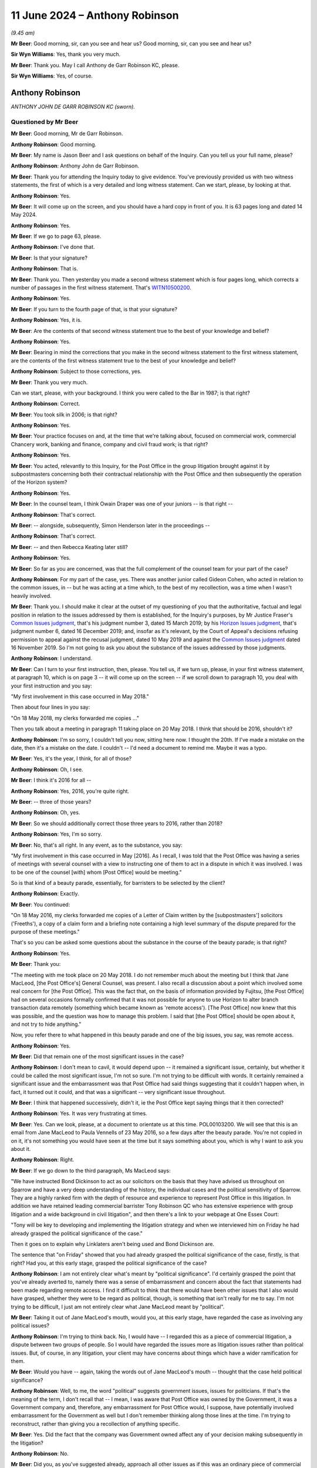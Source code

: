 .. raw:: html

   <a id="hearing-link" href="https://www.postofficehorizoninquiry.org.uk/hearings/phases-56-11-june-2024">Official hearing page</a>

11 June 2024 – Anthony Robinson
===============================

.. raw:: html

   <details id="hearing-meta" open>
        <summary>
            <span class="open">Hide video</span>
            <span class="closed">Show video</span>
        </summary>
   <lite-youtube videoid="s_wmwrqT-Io" params="rel=0"></lite-youtube>
   <lite-youtube videoid="GOnGMkMZAdU" params="rel=0"></lite-youtube>
   </details>

*(9.45 am)*

**Mr Beer**: Good morning, sir, can you see and hear us?  Good morning, sir, can you see and hear us?

**Sir Wyn Williams**: Yes, thank you very much.

**Mr Beer**: Thank you.  May I call Anthony de Garr Robinson KC, please.

**Sir Wyn Williams**: Yes, of course.

Anthony Robinson
----------------

*ANTHONY JOHN DE GARR ROBINSON KC (sworn).*

Questioned by Mr Beer
^^^^^^^^^^^^^^^^^^^^^

**Mr Beer**: Good morning, Mr de Garr Robinson.

.. rst-class:: indented

**Anthony Robinson**: Good morning.

**Mr Beer**: My name is Jason Beer and I ask questions on behalf of the Inquiry.  Can you tell us your full name, please?

.. rst-class:: indented

**Anthony Robinson**: Anthony John de Garr Robinson.

**Mr Beer**: Thank you for attending the Inquiry today to give evidence.  You've previously provided us with two witness statements, the first of which is a very detailed and long witness statement.  Can we start, please, by looking at that.

.. rst-class:: indented

**Anthony Robinson**: Yes.

**Mr Beer**: It will come up on the screen, and you should have a hard copy in front of you.  It is 63 pages long and dated 14 May 2024.

.. rst-class:: indented

**Anthony Robinson**: Yes.

**Mr Beer**: If we go to page 63, please.

.. rst-class:: indented

**Anthony Robinson**: I've done that.

**Mr Beer**: Is that your signature?

.. rst-class:: indented

**Anthony Robinson**: That is.

**Mr Beer**: Thank you.  Then yesterday you made a second witness statement which is four pages long, which corrects a number of passages in the first witness statement. That's `WITN10500200 <https://www.postofficehorizoninquiry.org.uk/evidence/witn10500200-anthony-de-garr-robinson-kc-second-witness-statement>`_.

.. rst-class:: indented

**Anthony Robinson**: Yes.

**Mr Beer**: If you turn to the fourth page of that, is that your signature?

.. rst-class:: indented

**Anthony Robinson**: Yes, it is.

**Mr Beer**: Are the contents of that second witness statement true to the best of your knowledge and belief?

.. rst-class:: indented

**Anthony Robinson**: Yes.

**Mr Beer**: Bearing in mind the corrections that you make in the second witness statement to the first witness statement, are the contents of the first witness statement true to the best of your knowledge and belief?

.. rst-class:: indented

**Anthony Robinson**: Subject to those corrections, yes.

**Mr Beer**: Thank you very much.

Can we start, please, with your background.  I think you were called to the Bar in 1987; is that right?

.. rst-class:: indented

**Anthony Robinson**: Correct.

**Mr Beer**: You took silk in 2006; is that right?

.. rst-class:: indented

**Anthony Robinson**: Yes.

**Mr Beer**: Your practice focuses on and, at the time that we're talking about, focused on commercial work, commercial Chancery work, banking and finance, company and civil fraud work; is that right?

.. rst-class:: indented

**Anthony Robinson**: Yes.

**Mr Beer**: You acted, relevantly to this Inquiry, for the Post Office in the group litigation brought against it by subpostmasters concerning both their contractual relationship with the Post Office and then subsequently the operation of the Horizon system?

.. rst-class:: indented

**Anthony Robinson**: Yes.

**Mr Beer**: In the counsel team, I think Owain Draper was one of your juniors -- is that right --

.. rst-class:: indented

**Anthony Robinson**: That's correct.

**Mr Beer**: -- alongside, subsequently, Simon Henderson later in the proceedings --

.. rst-class:: indented

**Anthony Robinson**: That's correct.

**Mr Beer**: -- and then Rebecca Keating later still?

.. rst-class:: indented

**Anthony Robinson**: Yes.

**Mr Beer**: So far as you are concerned, was that the full complement of the counsel team for your part of the case?

.. rst-class:: indented

**Anthony Robinson**: For my part of the case, yes.  There was another junior called Gideon Cohen, who acted in relation to the common issues, in -- but he was acting at a time which, to the best of my recollection, was a time when I wasn't heavily involved.

**Mr Beer**: Thank you.  I should make it clear at the outset of my questioning of you that the authoritative, factual and legal position in relation to the issues addressed by them is established, for the Inquiry's purposes, by Mr Justice Fraser's `Common Issues judgment <https://www.bailii.org/ew/cases/EWHC/QB/2019/606.html>`_, that's his judgment number 3, dated 15 March 2019; by his `Horizon Issues judgment <https://www.bailii.org/ew/cases/EWHC/QB/2019/3408.html>`_, that's judgment number 6, dated 16 December 2019; and, insofar as it's relevant, by the Court of Appeal's decisions refusing permission to appeal against the recusal judgment, dated 10 May 2019 and against the `Common Issues judgment <https://www.bailii.org/ew/cases/EWHC/QB/2019/606.html>`_ dated 16 November 2019.  So I'm not going to ask you about the substance of the issues addressed by those judgments.

.. rst-class:: indented

**Anthony Robinson**: I understand.

**Mr Beer**: Can I turn to your first instruction, then, please.  You tell us, if we turn up, please, in your first witness statement, at paragraph 10, which is on page 3 -- it will come up on the screen -- if we scroll down to paragraph 10, you deal with your first instruction and you say:

"My first involvement in this case occurred in May 2018."

Then about four lines in you say:

"On 18 May 2018, my clerks forwarded me copies ..."

Then you talk about a meeting in paragraph 11 taking place on 20 May 2018.  I think that should be 2016, shouldn't it?

.. rst-class:: indented

**Anthony Robinson**: I'm so sorry, I couldn't tell you now, sitting here now. I thought the 20th.  If I've made a mistake on the date, then it's a mistake on the date.  I couldn't -- I'd need a document to remind me.  Maybe it was a typo.

**Mr Beer**: Yes, it's the year, I think, for all of those?

.. rst-class:: indented

**Anthony Robinson**: Oh, I see.

**Mr Beer**: I think it's 2016 for all --

.. rst-class:: indented

**Anthony Robinson**: Yes, 2016, you're quite right.

**Mr Beer**: -- three of those years?

.. rst-class:: indented

**Anthony Robinson**: Oh, yes.

**Mr Beer**: So we should additionally correct those three years to 2016, rather than 2018?

.. rst-class:: indented

**Anthony Robinson**: Yes, I'm so sorry.

**Mr Beer**: No, that's all right.  In any event, as to the substance, you say:

"My first involvement in this case occurred in May [2016].  As I recall, I was told that the Post Office was having a series of meetings with several counsel with a view to instructing one of them to act in a dispute in which it was involved.  I was to be one of the counsel [with] whom [Post Office] would be meeting."

So is that kind of a beauty parade, essentially, for barristers to be selected by the client?

.. rst-class:: indented

**Anthony Robinson**: Exactly.

**Mr Beer**: You continued:

"On 18 May 2016, my clerks forwarded me copies of a Letter of Claim written by the [subpostmasters'] solicitors ('Freeths'), a copy of a claim form and a briefing note containing a high level summary of the dispute prepared for the purpose of these meetings."

That's so you can be asked some questions about the substance in the course of the beauty parade; is that right?

.. rst-class:: indented

**Anthony Robinson**: Yes.

**Mr Beer**: Thank you:

"The meeting with me took place on 20 May 2018. I do not remember much about the meeting but I think that Jane MacLeod, [the Post Office's] General Counsel, was present.  I also recall a discussion about a point which involved some real concern for [the Post Office]. This was the fact that, on the basis of information provided by Fujitsu, [the Post Office] had on several occasions formally confirmed that it was not possible for anyone to use Horizon to alter branch transaction data remotely (something which became known as 'remote access').  [The Post Office] now knew that this was possible, and the question was how to manage this problem.  I said that [the Post Office] should be open about it, and not try to hide anything."

Now, you refer there to what happened in this beauty parade and one of the big issues, you say, was remote access.

.. rst-class:: indented

**Anthony Robinson**: Yes.

**Mr Beer**: Did that remain one of the most significant issues in the case?

.. rst-class:: indented

**Anthony Robinson**: I don't mean to cavil, it would depend upon -- it remained a significant issue, certainly, but whether it could be called the most significant issue, I'm not so sure.  I'm not trying to be difficult with words.  It certainly remained a significant issue and the embarrassment was that Post Office had said things suggesting that it couldn't happen when, in fact, it turned out it could, and that was a significant -- very significant issue throughout.

**Mr Beer**: I think that happened successively, didn't it, ie the Post Office kept saying things that it then corrected?

.. rst-class:: indented

**Anthony Robinson**: Yes.  It was very frustrating at times.

**Mr Beer**: Yes.  Can we look, please, at a document to orientate us at this time.  POL00103200.  We will see that this is an email from Jane MacLeod to Paula Vennells of 23 May 2016, so a few days after the beauty parade.  You're not copied in on it, it's not something you would have seen at the time but it says something about you, which is why I want to ask you about it.

.. rst-class:: indented

**Anthony Robinson**: Right.

**Mr Beer**: If we go down to the third paragraph, Ms MacLeod says:

"We have instructed Bond Dickinson to act as our solicitors on the basis that they have advised us throughout on Sparrow and have a very deep understanding of the history, the individual cases and the political sensitivity of Sparrow.  They are a highly ranked firm with the depth of resource and experience to represent Post Office in this litigation.  In addition we have retained leading commercial barrister Tony Robinson QC who has extensive experience with group litigation and a wide background in civil litigation", and then there's a link to your webpage at One Essex Court:

"Tony will be key to developing and implementing the litigation strategy and when we interviewed him on Friday he had already grasped the political significance of the case."

Then it goes on to explain why Linklaters aren't being used and Bond Dickinson are.

The sentence that "on Friday" showed that you had already grasped the political significance of the case, firstly, is that right?  Had you, at this early stage, grasped the political significance of the case?

.. rst-class:: indented

**Anthony Robinson**: I am not entirely clear what's meant by "political significance".  I'd certainly grasped the point that you've already averted to, namely there was a sense of embarrassment and concern about the fact that statements had been made regarding remote access.  I find it difficult to think that there would have been other issues that I also would have grasped, whether they were to be regard as political, though, is something that isn't really for me to say.  I'm not trying to be difficult, I just am not entirely clear what Jane MacLeod meant by "political".

**Mr Beer**: Taking it out of Jane MacLeod's mouth, would you, at this early stage, have regarded the case as involving any political issues?

.. rst-class:: indented

**Anthony Robinson**: I'm trying to think back.  No, I would have -- I regarded this as a piece of commercial litigation, a dispute between two groups of people.  So I would have regarded the issues more as litigation issues rather than political issues.  But, of course, in any litigation, your client may have concerns about things which have a wider ramification for them.

**Mr Beer**: Would you have -- again, taking the words out of Jane MacLeod's mouth -- thought that the case held political significance?

.. rst-class:: indented

**Anthony Robinson**: Well, to me, the word "political" suggests government issues, issues for politicians.  If that's the meaning of the term, I don't recall that -- I mean, I was aware that Post Office was owned by the Government, it was a Government company and, therefore, any embarrassment for Post Office would, I suppose, have potentially involved embarrassment for the Government as well but I don't remember thinking along those lines at the time. I'm trying to reconstruct, rather than giving you a recollection of anything specific.

**Mr Beer**: Yes.  Did the fact that the company was Government owned affect any of your decision making subsequently in the litigation?

.. rst-class:: indented

**Anthony Robinson**: No.

**Mr Beer**: Did you, as you've suggested already, approach all other issues as if this was an ordinary piece of commercial litigation?

.. rst-class:: indented

**Anthony Robinson**: I think so.  I mean, I brought to the case the skillset that I had and my skillset is one of advising on and conducting substantial commercial litigation.  I cannot recall an occasion in which I tailored any of the advice I gave or altered any judgement I made about the conduct of the case because Post Office was owned by the Government.  I can't think of an occasion when I did that.

**Mr Beer**: So the fact that the Post Office discharged functions of a public nature and might, for some purposes, be regarded as a public authority, didn't affect any of the decision making?

.. rst-class:: indented

**Anthony Robinson**: In relation to the matters on which I was instructed, the claims that were made were claims of a private nature.  There was a claim, as I recall, for misfeasance in public office.  You would have to take me back to the Letter of Claim to remind me but -- certainly in relation to the common issues.  In relation to the conduct of the litigation thereafter, as you've already reminded me, there was a Common Issues trial and then there was a Horizon Issues trial.  Those trials were the primary focus of much of my attention during the relevant period and those -- the issues raised by those trials were, as I recall, private law issues.

.. rst-class:: indented

They didn't -- the fact that the Post Office conducted public functions didn't -- I don't recall them impinging on any particular issue.  If I'm wrong about that then I'm happy to be reminded but I don't recall.

**Mr Beer**: Mr de Garr Robinson, I wasn't thinking particularly in your approach to the narrow legal issues involved.  It might be said by some that, when acting for an organisation which is a public authority or a quasi-public authority, whether or not dealing with issues that involve its status as a public authority or not, a different approach to litigation may be called for?

.. rst-class:: indented

**Anthony Robinson**: I don't believe that I did apply a different approach because Post Office undertook functions that you've described as public.  I'm not clear which functions you're referring to which might have led me to have taken a different view.

**Mr Beer**: So, for you, this was an ordinary piece of commercial litigation?

.. rst-class:: indented

**Anthony Robinson**: Yes.

**Mr Beer**: Thank you.  If we scroll down to 2, please:

"The [Post Office] Legal team ... and myself will work with [Bond Dickinson].  As set out in the [General Executive] Board paper, and as discussed and approved at the [General Executive] meeting on 13 May, Tom Moran will be the internal 'client' for these purposes and his role will be to ensure that the overall strategy of the litigation protects [the Post Office], its network and attractiveness to future agents/postmasters.  Both in this and in the management of the litigation, he will be supported by a Steering Group which will compromise representatives from across the business.  At [General Executive] we discussed the following as proposed members: Tom Wechsler (representing you) [that's representing the CEO, Paul Vennells], Angela van den Bogerd, Mark Davies, Patrick Bourke, a representative from Finance ([to be confirmed]), as well as Rod, myself, representatives from [Bond Dickinson] and when necessary, Tony Robinson [KC].  Key/strategic decisions will be discussed at [the General Executive]."

Did you sit on the steering group that's referred to here?

.. rst-class:: indented

**Anthony Robinson**: No.

**Mr Beer**: Did you attend the steering group as necessary, as is referred to here?

.. rst-class:: indented

**Anthony Robinson**: I attended on occasions and I have dealt with those occasions in my witness statement.  I don't recall any other occasions in which I attended and, as you'll see from my witness statement, there were very few.

**Mr Beer**: That was when you were called in, essentially, rather than you saying, "I need to be on the steering group on this occasion to contribute"?

.. rst-class:: indented

**Anthony Robinson**: Absolutely.

**Mr Beer**: Thank you.  Can we look at the next substantive event that occurred which is right at the beginning of June 2016.  POL00140216.  If we look at the bottom half of the page, please, we can see an email of 1 June 2016, from you to Andrew Parsons.  Was he your main point of contact at Bond Dickinson?

.. rst-class:: indented

**Anthony Robinson**: Yes.

**Mr Beer**: You say:

"The second box of files you sent to my chambers has just arrived ... I'm still hard at work reading the two files you sent last week -- it is much slower going than I expected.

"I already have lots of questions and will have more by the time my reading is all done."

You talk at the bottom paragraph on that page about bringing a junior in, yes?

.. rst-class:: indented

**Anthony Robinson**: Yes.

**Mr Beer**: Then, if we go over the page, please.  You say:

"PS.  In the meantime, I have a few questions ..."

I ought to have said that Mr Parsons replies to this email and his writing is in the red.

In any event, let's look at the questions you had. So this is 1 June.  You were instructed no earlier than 20 May.  So you're eight/ten days into your period of instruction here, then you have these questions.  I just want to look at the questions that you asked:

"1.  Is it possible that there are cases where human errors at branches cause Horizon to record losses which do not really exist but for which [subpostmasters] are then held liable (eg because -- perhaps as a result of the postmaster's failure to do all the reconciliations he or she was required to do when required to do them, or perhaps because the helpline told the postmaster to accept an incorrect balance -- it is not now possible to tell whether the loss is real?  If so, does that raise a question as to the proprietary of our basic approach to recovering losses from postmasters and summarily terminating their contracts?  If not, why not?"

Then if we scroll down, please.  If we go to the bottom of the page, question 2:

"When did we become aware of the possibility of remotely altering branch data on Horizon, and why did we not become aware of it long ago?  Is it the fact that we consistently claimed the opposite our fault, or Fujitsu's?  Does it mean that the expert evidence that we have previously relied on from Fujitsu was wrong/misleading?  And have we already embarked on an exercise to determine whether this makes any or all of the previous convictions unsafe, as we did with the previous exercise with the previous revelation about the Fujitsu bugs?  If not, why not?"

Question 3, further down:

"I understand that, for 42/60 days, postmasters had the ability on Horizon to check each and every transaction done from his or her branch in order to explain discrepancies.  But what about discrepancies appearing after that period, eg as a result of late transaction corrections?  On what basis do we claim that postmasters had the data they needed to explain those discrepancies, even though they could no longer do line by line transaction checks?"

Question 4:

"Why did we refuse to mediate some cases the Working Group recommended for mediation?  Would I be right in inferring that in the working group we were in the minority of one and everyone else tended to take the Second Sight view of things?"

Question 5, over the page:

"I'm biased, but it does seem to me that Second Sight's final report is one sided.  How high can we/should we/do we dare go in our criticisms of Second Sight?  This may depend on the extent to which the conclusions in its final report [are] dependent on fundamental errors that are demonstrably -- what is your view about that?  And what are those errors, exactly?

"6.  In their final report, Second Sight claim that we stopped them completing their investigation, partly by not providing documents and info they wanted and partly because we cut their work short by requiring their report by 10/04/15.  Did we know we were doing that but carried on regardless?  If so, why?"

Now, you pose there number of very direct questions to Andrew Parsons --

.. rst-class:: indented

**Anthony Robinson**: Yes.

**Mr Beer**: -- that had become evident to you within a week or so of reading in?

.. rst-class:: indented

**Anthony Robinson**: Yes.

**Mr Beer**: The questions that you posed, do you agree, were important, if not fundamental, to the merits of the Post Office's defence in the litigation?

.. rst-class:: indented

**Anthony Robinson**: I'd need to -- I'd say the first -- may I just look at that?  What page number is this?

**Mr Beer**: You want to look in hard copy, do you?

.. rst-class:: indented

**Anthony Robinson**: Yes.

**Mr Beer**: It's the first file, and it's tab B2.

.. rst-class:: indented

**Anthony Robinson**: Thank you.  That's kind, thank you.

.. rst-class:: indented

So the first question is a question about paper losses that were not real.

**Mr Beer**: Yes.

.. rst-class:: indented

**Anthony Robinson**: I agreed that that was important in relation to the litigation.  The second --

**Mr Beer**: Sorry, if we're just going to do it one by one, just go back.  If you look at the answer that you've got, would you agree that it's a relatively cursory response by Mr Parsons?

.. rst-class:: indented

**Anthony Robinson**: I would agree but my -- it was a very early -- to be fair to him, it was a very early stage in my instructions and I was still reading in.  I suspect -- I mean, I don't know, but I suspect I wasn't expecting some massive answer and detailed answer at that stage. So the first issue, yes I agree.

.. rst-class:: indented

The second issue: when did Post Office become aware of the possibility of remote access?  That was -- I wouldn't say that was a critical issue in the litigation; it went to the question of -- possibly the question of limitation because there was an issue about deliberate concealment but it wasn't one of the primary issues.  It was an issue but I wouldn't say it went to the heart of anything.

.. rst-class:: indented

3 -- 3 was --

**Mr Beer**: Just before you go back to 3, just look at 2.

.. rst-class:: indented

**Anthony Robinson**: Yes.

**Mr Beer**: The second part of the question, you'd spotted that there had been an exercise to determine whether what Second Sight had discovered about the two bugs --

.. rst-class:: indented

**Anthony Robinson**: Oh, yes.  Oh, you're right.

**Mr Beer**: -- had led to a review of past convictions --

.. rst-class:: indented

**Anthony Robinson**: Yes.

**Mr Beer**: -- and you had spotted that the remote access point might mean that the expert evidence that had been previously relied on from Fujitsu was wrong or misleading, and you wanted to know whether there was an equivalent exercise, looking at the safety of past convictions.

.. rst-class:: indented

**Anthony Robinson**: That's fair, yes.  Thank you for the -- for drawing my attention to that.  And then 3 --

**Mr Beer**: Again, the answer, relatively cursory, isn't it?

.. rst-class:: indented

**Anthony Robinson**: All of these answers were relatively cursory, I would say.

**Mr Beer**: Yes.

.. rst-class:: indented

**Anthony Robinson**: Then 3, that was an important question.  There was an answer to it, which was, as I understand it now, it's probably what Andy Parsons says in his answer, that where late transaction corrections were suggested by Post Office, there would have been evidence attached to the suggestion and, if the postmaster wasn't happy, then he would -- could phone the helpline and get further -- and speak to the relevant individual.  Then -- but it -- 3 was a significant issue.

.. rst-class:: indented

And then 4, why did -- decisions made about mediation, I wouldn't say that was an important issue for the litigation.

**Mr Beer**: Yes.

.. rst-class:: indented

**Anthony Robinson**: 5, whether Second Sight's report was one sided or not. I wouldn't say that was an important issue for the litigation.

.. rst-class:: indented

And 6, whether Second Sight was stopped from completing all their work.  I wouldn't say that was an important issue for the litigation, certainly insofar as my -- insofar as it -- the litigation that had been conducted by the end of the Horizon trial.

**Mr Beer**: Thank you.  These answers which you've accepted, given the circumstances, were relatively cursory.  You didn't probe these in more depth at this stage because you were reading in?

.. rst-class:: indented

**Anthony Robinson**: I think that's probably right but I'd be reconstructing, rather than directly recollecting.

**Mr Beer**: If we just go back to the top of page 3, you had asked whether the client had embarked on an exercise on whether the remote access issue made any or all of the previous convictions unsafe, as had previously been done in relation to the revelation of the Fujitsu bugs.  Just look at the answer that you were given.  Thank you. It's those five paragraphs in red at the top of the page there.

Mr Parsons doesn't answer your question directly, does he, as to whether there had been an exercise conducted looking at the safety of the previous convictions in the light of the fact that the Fujitsu evidence may have been false?

.. rst-class:: indented

**Anthony Robinson**: No.  I see that.

**Mr Beer**: At this stage, I don't suppose you remember whether he contacted you by any other means to speak about what I'm going to call the Gareth Jenkins issue, at this early stage, to give an answer to the very direct question that you'd asked?

.. rst-class:: indented

**Anthony Robinson**: I have no recollection of discussing Gareth Jenkins at any time during this very early period.  I would be surprised if I did but I have no direct recollection, so it probably would be wrong for me to speculate.

**Mr Beer**: Thank you.  That can come down and you can put the file away for the moment.

.. rst-class:: indented

**Anthony Robinson**: Thank you.

**Mr Beer**: By the time you were instructed in the High Court proceedings, I think you knew that the CCRC was also engaged in consideration of possible appeals to the Court of Appeal Criminal Division?

.. rst-class:: indented

**Anthony Robinson**: That must be right, yes.

**Mr Beer**: Did you personally give any advice concerning the retention of documents obtained or generated in the litigation for the purpose of possible disclosure to the CCRC?

.. rst-class:: indented

**Anthony Robinson**: No, I'm -- I've never been involved in any criminal proceedings in my life.  I'm a civil lawyer.  My expertise and my experience is only in relation to civil litigation.  I was aware that Post Office had instructed criminal lawyers, including a criminal silk, Brian Altman, as you say.  I would have left questions of that sort entirely to that side of things.  It was entirely outside my -- the scope of my expertise.

**Mr Beer**: Were you conscious of the fact that documents obtained or generated in the course of the civil litigation might fall to be disclosed in criminal proceedings?

.. rst-class:: indented

**Anthony Robinson**: I can't remember thinking that thought.  I'm not saying I didn't but I just don't remember that being something I considered.

**Mr Beer**: Were you aware of any other person in the civil counsel team giving advice about the retention of documents generated in the civil -- or obtained in the civil litigation for disclosure to the CCRC?

.. rst-class:: indented

**Anthony Robinson**: Not that I recall, no.

**Mr Beer**: Were you aware of the civil solicitors giving such advice?

.. rst-class:: indented

**Anthony Robinson**: As I say, I simply -- it wasn't my role to be concerned with such things and I wasn't -- that would not have been something I would have been told about.  Sorry, that's a very conditional way of expressing myself. I think the answer to your question is no.

**Mr Beer**: Were you aware of the fact of any such advice being given by any of the criminal barristers instructed by the Post Office --

.. rst-class:: indented

**Anthony Robinson**: I don't think so no.

**Mr Beer**: -- ie there are concurrent criminal proceedings, or possibly concurrent criminal proceedings, appeals to the Court of Appeal, although the documents we create or in some cases obtain in the civil proceedings may be protected by privilege in the course of the civil proceedings, the information in them may, in fact, be disclosable in the criminal proceedings?

.. rst-class:: indented

**Anthony Robinson**: That's not something I thought about.

**Mr Beer**: Were you aware of anyone giving advice of the substance or to the effect that I have just set out?

.. rst-class:: indented

**Anthony Robinson**: Not that I recall, no.

**Mr Beer**: Thank you.  I think, generally, your experience of the process of disclosure given by the Post Office in the Group Litigation was that, in terms of its quality, it was extremely poor and, professionally, for you, it was rather maddening; would that be fair?

.. rst-class:: indented

**Anthony Robinson**: That would be a fair summary of my witness statement, yes.

**Mr Beer**: And, therefore, a fair summary of the facts?

.. rst-class:: indented

**Anthony Robinson**: Yes.

**Mr Beer**: If we just look at your witness statement, then, please, can we start at page 48, please, and paragraph 133.  You say:

"The story of [the Post Office's] disclosure of KELs [Known Error Logs], is summarised [in Mr Justice Fraser] judgment.  It is an extraordinary story."

Then, if we go to page 50, paragraph 142, you say that, after the trial, it became necessary to give disclosure of, amongst other things, some 5,000 KELs that were discovered.  That's described by Mr Justice Fraser in those paragraphs of his judgment:

"It is another extraordinary story."

Then paragraph 147, on page 51, you're dealing here with PEAKs.  You say you:

"... do not recall much about the PEAKs that were disclosed late.  There were many occasions when additional Fujitsu documents were found after the relevant documents should have been disclosed.  To say that these problems were frustrating would be an understatement, but this was not something that was within counsel's control."

Then same page, paragraph 149, you say:

"Paragraph 617 [of the judgment] indicates that, soon after these PEAKs [the ones you were discussing earlier] were disclosed, it was revealed that one of them was dated 21 August 2019.  It was thus clear that, on instructions, I had unintentionally misled the court. As will be clear from the rest of this statement, this was not the first occasion on which such a thing happened, and nor was it the last.  It is a horrifying experience [ie unintentionally making a misleading statement to the court]."

Then, lastly, paragraph 155 on page 52:

"During the trial, a question arose as to [the Post Office's] failure to disclose some Royal Mail audit reports that the claimants wanted.  On instructions, I informed the court that the Royal Mail had refused to produce these reports to [the Post Office] for onward disclosure.  I then discovered that the Royal Mail had not even been asked to provide them.  When I discovered this, I made haste to correct the position and to apologise.  Not surprisingly, [the Post Office] was ordered to provide a witness statement explaining how this had come about."

I'm not going to go to each of these disclosure issues and explore the facts underlying each issue but instead deal with the matters generally.

Would I be right in thinking that the whole process of representing the Post Office, in terms of the disclosure exercise, was a very uncomfortable experience for you?

.. rst-class:: indented

**Anthony Robinson**: Towards the end, when the errors became apparent, if I can call them errors, yes, it was -- very much so.  In the early stages, at CMCs, and so on, when the parties were seeking to agree orders for disclosure and the court then made orders, I wouldn't -- I wouldn't have been frustrated or found that difficult then.  But it's later on --

**Mr Beer**: Because you didn't know the true position then?

.. rst-class:: indented

**Anthony Robinson**: Yes.

**Mr Beer**: When you subsequently found out what you were told was the true position -- and it happened, I think, on more than one occasion, indeed, on a repeated basis -- it must leave you not trusting your clients or your solicitors?

.. rst-class:: indented

**Anthony Robinson**: I wouldn't -- the -- there are two categories -- I'm going to give you a long, complicated answer.  I'm sorry not to be clear.  I know it would be easier for you to have a clean one.

.. rst-class:: indented

There's a question of trusting my client and then there's a question of trusting my instructing solicitors.  In relation to trusting -- in relation to trust, a significant portion of these problems were problems caused by difficulties at Fujitsu.  I'm using a deliberately portmanteau term because I really don't understand what those difficulties were.

**Mr Beer**: Just stopping there, who told you that the responsibility rested with Fujitsu?

.. rst-class:: indented

**Anthony Robinson**: For some of them, it was fairly obvious, PEAKs discovered late, and so on.  That would have been -- I feel sure that that would have been as a result of Post Office, or rather WBD, discovering that Fujitsu had had categories of documents that weren't previously known about.

**Mr Beer**: Did your enquiries, did your tentacles, stretch down into finding out, for example, whether the Post Office had asked Fujitsu for those documents and, if so, when, and in what terms they'd asked and, if so, what the reply was and in what terms?

.. rst-class:: indented

**Anthony Robinson**: I don't recall making -- I don't recall conducting investigations into what had -- I didn't conceive it to be my job to conduct detailed investigations into what had gone wrong, I would have been told that new PEAKs had been produced by Fujitsu and that they therefore needed to be disclosed quickly.  My apprehension would have been -- I think I would have been told that it was a result of Fujitsu not performing the disclosures, the searching exercise, the collection exercise, properly not being aware of pockets of documents in various parts of its system and I would have taken that at face value. I wouldn't have -- I wouldn't then have probed for further information.

.. rst-class:: indented

In relation to some of these issues, I appreciate there are lots of different examples, not all of them of the same nature but, in relation to some of these problems, witness statements would have been produced by Andy Parsons.  I think the court would have -- did require on occasion some witness statements, where explanations would have been given.  I'm sure I would have asked questions and I'm sure I would have been anxious to know what I wouldn't have sought, for example, to test what I'd been told in relation to contemporaneous documents.

**Mr Beer**: So, in your witness statement, you, in a number of places, blame Fujitsu for the disclosure issue.  That's based on what you were told by your solicitor or your client?

.. rst-class:: indented

**Anthony Robinson**: Yes.

**Mr Beer**: Thank you.  It wasn't your function to test that, to see whether what you were being told was itself true, ie that this disclosure issue arose as a result of a fault by Fujitsu?

.. rst-class:: indented

**Anthony Robinson**: I'm sure I would have wanted -- every time it occurred I would have wanted to know what occurred but I wouldn't have conceived it to be my function to challenge and insist on evidence supporting what my instructions were on that point.

**Mr Beer**: Thank you.  Can we just look briefly at the KEL issue, the Known Error Log issue, and do so by reference to your witness statement.  Can we turn up, please, page 48 and, in particular, between paragraphs 134 and 137, you deal with the KEL story, which you say is extraordinary. You tell us that your:

"... original instructions were that the KEL database ... was irrelevant and not within [Post Office's] control.  Its irrelevance was asserted more than once in [Womble Bond Dickinson's] correspondence with Freeths.  And in the Generic Defence and Counterclaim, we [that's you and Owain Draper] pleaded both that it was irrelevant and that it was not in [Post Office's] control."

Those were your instructions, you note that Mr Parsons made a witness statement for that CMC which maintained the points and that that reflected your understanding at the time.

Then 135, taking your facts from the judgment, you say that:

"... at the CMC, [you] suggested that the parties' experts be permitted to inspect the Known Error Log so that they could determine whether it was relevant. [You] do not [remember] making that suggestion but [you] do remember the outcome: the experts determined that the Known Error Log was definitely relevant", and you say that you were "very surprised" when you learnt about this.

Then you say:

"My previous instructions would have been based on what Fujitsu had told [the Post Office].  It was hard to understand how Fujitsu came to give such a misleading account on such a fundamental point."

Were you privy to the discussions between the Post Office, Womble Bond Dickinson and Fujitsu about the irrelevance of the KEL database and the fact that it was not within Post Office's control.

.. rst-class:: indented

**Anthony Robinson**: No.  The first point would have been something that would necessarily, I think, have been discussed between WBD, :abbr:`POL (Post Office Limited)` and Fujitsu.  The second point was a point that would have been dependent upon the contract that existed between Post Office and Fujitsu.  The -- I would have expected WBD to look at that contract in order to confirm that it wasn't in Post Office's control.  In other words, that it didn't have the right to inspect or take copies and I believe -- I may be going too fast, faster than you want me to -- but I believe that I was provided with some documents quite recently which included an email in which I said something like, at the time, earlier on in the story, "We need to be very clear that this isn't in Post Office's control", in other words, "We need to establish clearly the control point".

**Mr Beer**: Let's look at that email.

.. rst-class:: indented

**Anthony Robinson**: Oh, right.

**Mr Beer**: WBON0000505.

.. rst-class:: indented

**Anthony Robinson**: Is that in the core documents or the additional documents --

**Mr Beer**: The additional documents at tab E35.

.. rst-class:: indented

**Anthony Robinson**: E35.

**Mr Beer**: But it's on the screen.

.. rst-class:: indented

**Anthony Robinson**: Oh, right.

**Mr Beer**: It's your email to Mr Parsons of 14 September 2017.  If we just scroll down a little bit so we get the full email on the page.  Thank you.  You say in the second paragraph:

"I'm a little concerned that we may be being into their hands by invoking the [Civil Procedure Rules part 31.14] application for inspection of the [Known Error Log].  Unless we play our cards right, this could give them the chance to portray us as unnecessarily (and therefore suspiciously) defensive, obstructive and possibly even evasive about the KEL.

"Could you send over [a letter, please] -- if their summary of it is fair (which I doubt) I would like to understand why we seem to have claimed that the Known Error Log is not a document, when it plainly is, and why we don't seem to have mentioned that it is not in our control, which seems ... to be a critical point."

Then the third paragraph, which is the one you mentioned a moment ago, Mr de Garr Robinson:

"On the question of control, we need to be absolutely clear that we have no right to inspect or take copies of the [Known Error Log], either under the Fujitsu contract or under the law of agency ... and that there is no practice under which we are habitually or usually allowed to inspect documents of this sort if we want to see them."

Why was it that you had previously thought that Known Error Logs were not in the Post Office's control?

.. rst-class:: indented

**Anthony Robinson**: I would have been in -- that would have been my instruction.  It would not have been something I would have thought up for myself.

**Mr Beer**: No and that would have come from Womble Bond Dickinson, would it?

.. rst-class:: indented

**Anthony Robinson**: Yes.

**Mr Beer**: This is you saying, "Well, hold on, we actually need to look at the contract to work out whether that's true or not"?

.. rst-class:: indented

**Anthony Robinson**: Yes.

**Mr Beer**: The point about the KEL not being a document, do you know who raised that?

.. rst-class:: indented

**Anthony Robinson**: I haven't -- I don't -- I'm -- I don't recall this exchange.  It refers to a letter from Freeths of 1 September --

**Mr Beer**: Yes.

.. rst-class:: indented

**Anthony Robinson**: -- which, on my reading, as I read this email, I appear to have read it as suggesting that WBD's letter, earlier letter, had claimed that the Known Error Log was not a document, and I'm expressing doubt that we can possibly have said that because --

**Mr Beer**: Because that would be absurd.

.. rst-class:: indented

**Anthony Robinson**: Yes, because it was plainly wrong.  But I don't know whether that was said in -- what I'm asking in that email is "Did we really say that?"

**Mr Beer**: Did you get the impression that the Post Office was straining not to disclose the Known Error Log?

.. rst-class:: indented

**Anthony Robinson**: I don't -- I can't -- I don't have a specific recollection of this exchange, this email.  So if I were to answer that, I'd be reconstructing on the basis of inferences drawn from this document, which you're probably in as good a position as I am to make but I --

**Mr Beer**: Just taking a step back, Mr de Garr Robinson, the document contents aren't relevant, "It's not a document, it's not within our control", all three things seem to have been asserted and all three things are wrong.

.. rst-class:: indented

**Anthony Robinson**: Well, I'm doubting that one of those things was asserted and I don't know whether it was or not.  The other two things, at the time, I didn't know that they -- well, they were wrong.  My instructions --

**Mr Beer**: I'm not suggesting that you did for --

.. rst-class:: indented

**Anthony Robinson**: No, but you're asking about my mental state at the time. My mental state at the time was that I believed my instructions so I wouldn't have -- I don't think I would have inferred from my instructions that there was any particular attitude on my client's part.

**Mr Beer**: What about as events moved on into 2018 and 2019, when you actually got to look at some of the Known Error Logs yourself in the course of the litigation?  Did you ever think, "Goodness me, how could we assert that these aren't relevant"?

.. rst-class:: indented

**Anthony Robinson**: The answer to that question may surprise you somewhat, but that would have been two years later.  The -- this is an email exchange -- oh, no, I'm wrong.  It's in 2017, not 2016.  The --

**Mr Beer**: Were you essentially going to say the caravan had moved on?

.. rst-class:: indented

**Anthony Robinson**: I think what I was going to say was it's a funny thing but, when you're involved in large and complex litigation, the litigation tends to operate in phases. You -- you're very intent upon one particular point or a series of points at one time and then you go away and work on another case, you do something else, you work on three or four other cases and then you come back to the first case and you deal with the next problem that's arisen or the next hearing, and so on.

.. rst-class:: indented

And so what can sometimes happen is that you -- you're dealing with the issue that you're facing at the moment without remembering precisely what you'd been told and how the matter had come up on previous occasions.  Certainly in relation to the discovery that the Known Error Log was highly relevant, that would, I would have -- I imagine I would have -- I remember being surprised.  I forget what your question is, but I would have been concerned also that such a fundamental point could have been so wrong.

.. rst-class:: indented

That would -- I imagine -- I'm afraid I'm reconstructing -- but I imagine that the focus of my concern would have been Fujitsu, rather than Post Office.

.. rst-class:: indented

In relation to control, control didn't really come up again until after the trial and so, during 2018, which is I think the period you're asking me about, I don't think I'd have considered control further.

**Mr Beer**: Thank you.  That document can come down.

Can we turn to the Swift Review and its recommendations, please, and we're now going back to mid-2016 --

.. rst-class:: indented

**Anthony Robinson**: Right.

**Mr Beer**: -- by looking at POL00242402.  Thank you.  Turn to page 4, please.  There's a long email from Mr Parsons to you and others of 8 June 2016, so relatively early in your instruction, so a couple of weeks into your instruction.  Mr Parsons, the partner at Womble Bond Dickinson, says:

"Tony, I met with the [Post Office] litigation steering group yet.  Their approach to the [Jonathan Swift Queen's Counsel] recommendations has shifted slightly.

"Tim Parker, [the Post Office's] Chairman, feels that he has made a commitment to Baroness Neville-Rolfe (Minister at [the Department of Business, Innovation and Skills]) to follow through on the [Swift] recommendations unless he is presented with a persuasive case not to do so.

"[The Post Office] are therefore looking to us (and quite frankly you with your magic QC seal!) to give them some reasons for why Tim completing the [Swift] recommendations would be ill advised.

"Just to recap, the recommendations we are talking about are:

"1.  Investigation into remote access/meddling with Horizon data (initially it was proposed that this was done by Deloitte).

"2.  Investigating the suspense account (again to be done by Deloitte).

"3.  Reviewing the prosecutions where theft and false accounting were charged to confirm that there was sufficient evidence to support the theft charge (Brian Altman's review).

"My view is that these recommendations plainly overlap with issues in the litigation.  I can immediately see three reasons why Tim should not 'conduct' the above investigations:

"1.  We, the litigation team, will need to investigate these points (in some form) in any event. We will probably need to do this on a different timetable to Tim (we having a degree of time pressure; Tim under less time pressure).  We will also probably require a more robust investigation given that these points could be tested in court.  Two parallel reviews would be wasteful and could cause unknown complications should they reach contradictory results.

"2.  If these investigations are conducted by Tim there is a greater risk that this work is not privileged (the investigations not being conducted for the purposes of litigation but for some other purpose).  It would be much safer for these investigations to be conducted as part of the litigation.

"3.  Even if the risk in 2 above could be guarded against (eg by classing it as part of the [Swift] ongoing advice to [Tim Parker] -- questionable???), I cannot see how [Tim Parker] could disclose the results of these investigations to [the Department of Business, Innovation and Skills] without a risk of waiving privilege (particularly where there is a possibility that [Baroness Neville-Rolfe] may then speak to James Arbuthnot or the [Post Office]/BIS could be subject to a Freedom of Information request).

"If we can give [Post Office] a piece of advice that says that [Parker] should shop any further work, [Parker] would then feel empowered to say to BIS that, on the basis of legal advice, he is ceasing his review. I'm conscious this feels somewhat unpleasant in that we are being asked to provide political cover for [Tim Parker].  However, putting aside the political background, shutting down [Tim Parker's] review is, in my view, still the right thing to do."

Just stopping there, and we will come to your reply in a moment, the situation is that a silk, a leading public law silk at the time, Jonathan Swift, had conducted a rather exhaustive review on behalf of the Chairman of the company and he had made a series of recommendations and three of them are highlighted here, yes?

.. rst-class:: indented

**Anthony Robinson**: Yes.

**Mr Beer**: Those recommendations had been made, I think you will have known, in part to ensure the correction of any potential miscarriages of justice?

.. rst-class:: indented

**Anthony Robinson**: Yes.

**Mr Beer**: The Chairman of the company, Tim Parker, wanted to do those things?

.. rst-class:: indented

**Anthony Robinson**: Apparently, yes.

**Mr Beer**: But :abbr:`POL (Post Office Limited)`, whoever that is, wanted the lawyers to come up with reasons for not doing them --

.. rst-class:: indented

**Anthony Robinson**: Yes, so it would seem.

**Mr Beer**: -- saying that they would be ill advised?

.. rst-class:: indented

**Anthony Robinson**: Yes.

**Mr Beer**: Who did you understand ":abbr:`POL (Post Office Limited)`" to be?  The Chairman of the company wanted to do things that a leading silk had recommended were relevant to discovering potential miscarriages of justice but the Post Office did not want to?

.. rst-class:: indented

**Anthony Robinson**: I don't recall this email exchange, so I'm afraid I can't answer that question from my recollection and I'm afraid nor can I reconstruct an answer from what I know now.  I have no idea why there'd be two POLs, as it were, a Tim Parker :abbr:`POL (Post Office Limited)` and a different POL.  I have no idea what that's about.

**Mr Beer**: But, anyway, some part of the company didn't want to do, you were told in this email, what the Chairman wanted to do, which was to enact some -- carry into effect some legal advice, the purpose of which was to discover any potential miscarriages of justice?

.. rst-class:: indented

**Anthony Robinson**: So it would seem, yes.

**Mr Beer**: The second reason that Mr Parsons gave -- and he's in favour of the idea, reading this email, yes --

.. rst-class:: indented

**Anthony Robinson**: So it would seem, yes.

**Mr Beer**: -- ie Tim Parker needs to stop his work, yes?

.. rst-class:: indented

**Anthony Robinson**: Yes.

**Mr Beer**: The second reason is given: if Tim Parker does this work, there's a greater risk.  It isn't privileged:

"It would be much safer for these investigations to be conducted as part of the litigation", he says.

Did you understand who it would be safer for?

.. rst-class:: indented

**Anthony Robinson**: I don't recall this email but I imagine I would have understood it to mean safer for the party who had the right to privilege, namely Post Office.

**Mr Beer**: Hmm.  That implies, doesn't it, it necessarily means that, if the results of the investigation are negative to the Post Office interests, it's safe because they will be protected from privilege and we needn't reveal them?

.. rst-class:: indented

**Anthony Robinson**: That's what privilege means.  That's always the position with privilege.  Privilege is quite a fundamental principle that protects the interests of parties in civil litigation and that is the effect of it, yes.

**Mr Beer**: But this contemplates it being safe because it may be that the results of these three pieces of work are negative.  They will harm the Post Office's interests and, therefore, it's safe if they're protected by privilege because we won't have to tell anyone about them?

.. rst-class:: indented

**Anthony Robinson**: Yes, although I'm not sure that's true of the criminal work.  I mean, if -- I'm not a criminal expert but, if a view had been taken as to the third piece of advice that Andy Parsons refers to, there may have been an obligation to disclose regardless of privilege.

**Mr Beer**: That's why I asked those earlier questions about the extent to which you knew what was being done by any criminal lawyers, or criminal solicitors, for example when an issue like this came up, whether you were applying your narrow civil litigator's focus to the question?

.. rst-class:: indented

**Anthony Robinson**: Yes, and I was.

**Mr Beer**: Let's just look at this email first to see what you make of it.  Would you agree that this approach proposed by Mr Parsons is classically advice given by a civil litigator, "I'm looking at this with my civil litigator's hat on, I have a narrow perspective of what's best for the Post Office in the litigation"?

.. rst-class:: indented

**Anthony Robinson**: Absolutely.

**Mr Beer**: That, of course, is not the only perspective, is it, for a company such as this?

.. rst-class:: indented

**Anthony Robinson**: Absolutely and, to the extent there are other perspectives, then other advice needs to be taken.

**Mr Beer**: Well, was it made clear, to your recollection, that, when the civil lawyers advised, they expressly raised the fact, "We're looking at this with a specific hat on, we've got a narrow perspective, what's good for the Post Office in the litigation but you, Chairman, should look much more broadly than this.  What might be safer for us, isn't really safe for the people whose lives are affected by potential miscarriages of justice"?

.. rst-class:: indented

**Anthony Robinson**: I'm afraid I have no idea.  I don't recall this exchange at all and -- but I wouldn't have been aware of what was then said directly to Post Office or wasn't.  I just wouldn't have known.

**Mr Beer**: Would you agree that it's an obvious point that what's good for the Post Office in the litigation is not necessarily good for the Post Office or indeed thousands of subpostmasters, or the public, out in the real world?

.. rst-class:: indented

**Anthony Robinson**: Yes, I suppose that's probably right, yes.

**Mr Beer**: Can we look at your reply, please, by going to the foot of page 2.  Thank you.  So same day, 8 June, replying to Mr Parsons and you pick up what he said in his last paragraph, which, just to remind us, had been "It feels somewhat unpleasant that we are being asked to provide political cover for Tim Parker".  You say:

"I'm not here to provide political cover, but I am concerned that the client should protect its interests as a defendant to this substantial piece of litigation."

So, again, that's a shorthand way of saying, "I'm looking at this through the narrow perspective of a commercial litigator and what's in the interests of this defendant in this litigation"?

.. rst-class:: indented

**Anthony Robinson**: Yes, it's also -- as I say, I don't remember this email exchange but I know my style, and for me to say I'm not here to provide political cover, I would have written that -- usually I try to be diplomatic and I would have written that I think because I wanted to make it clear I'm not interested in your --

**Mr Beer**: Yes, it's a bit terse, isn't it?

.. rst-class:: indented

**Anthony Robinson**: Your political -- your shenanigans.  I'm not interested in that at all.  What I am concerned about is the client's interests as a defendant to a substantial piece of civil litigation.

**Mr Beer**: The context in which that sentence arose was Mr Parsons saying, "This feels somewhat unpleasant in that we are being asked to provide political cover for Tim Parker, the Chairman".

.. rst-class:: indented

**Anthony Robinson**: Yes, and I'm saying I'm not interested in that --

**Mr Beer**: No.

.. rst-class:: indented

**Anthony Robinson**: -- don't even in -- don't drag me into it.  I'm interpolating but, you know, don't do that.

**Mr Beer**: "Don't use me, don't deploy me for that purpose"?

.. rst-class:: indented

**Anthony Robinson**: Yes.

**Mr Beer**: The question, or the way it was put by Mr Parsons, would you agree, suggests that it wasn't Tim Parker, on the one hand, wanting to go ahead with the Swift recommendations and this other part of Post Office not wanting to go ahead with them, providing political cover for Tim Parker makes it sound as if he doesn't want to go ahead with them and that the lawyers were being brought in to provide support, doesn't it?

.. rst-class:: indented

**Anthony Robinson**: It's quite possible but it's just interpreting an email, that you're in as good a position as I am to do. I don't have a recollection.

**Mr Beer**: You carry on:

"As you know from our discussion yesterday, the consideration which seems to me to be overriding is privilege point [number 2].  Your point numbered 3 involves some murky questions to which I don't have an immediate answer (remember all those difficult cases in Three Rivers regarding the Bank of England's inquiry to the BCCI scandal?) ..."

That's about claiming legal advice privilege as an adjunct to the Tim Parker review:

"... but I strongly suspect that the factual investigations we are talking about would not be the subject of any legal advice privilege and so would not be privileged in his hands in any event.  But is that something we even need to consider -- even if they were privileged, what would be the point of undertaking dual investigations into the same things anyway?

"All of this assumes that we will be carrying out the recommended investigations.  But what [if] we don't [I think that should have an 'if' in it]?  Yesterday, you suggested that the litigation team may be instructed not to do a full investigation of the remote access or suspense account points because the cost is disproportionate in the context of the claims being brought.  If so, where would this leave [Tim Parker] -- back at square one?  Putting the point another way, if our advice is that he should not do the investigations he was advised to do because this is something the litigators should do, and if it is then decided that the litigators will not do the investigation he was advised to do, would he then have to do them himself, or instruct us to do them, after all."

Just summarising that, because it's quite dense, you were saying, "Well, hold on, I've had some other information that we may not be doing two of these three things in the litigation anyway.  So all of this debate about whether we should do them in the litigation or whether Tim Parker should cause them to be done outside the litigation may be irrelevant, because I've been told that we're not going to get on with two of them anyway"; is that a fair way of describing it?

.. rst-class:: indented

**Anthony Robinson**: That we might not --

**Mr Beer**: Yes.

.. rst-class:: indented

**Anthony Robinson**: -- get on to them anyway?  Yes.

**Mr Beer**: Can we go on to how Mr Parsons responded, which is bottom of page 2, top of page 3.  If we get the bottom of page 2, so we can see.  Response, same day:

"Tony

"We can only say we might cover the [Swift] recommendations through the litigation process but this will depend on how the litigation process goes.  [The Post Office] will just have to accept that risk -- the work is either required for the litigation or it is not. We can't artificially squeeze work under the litigation umbrella just to cover off a political issue (or at least that is my view ...).

"The critical point is preserving privilege and the risk of [Tim Parker] doing further potentially unprivileged work.  This alone strikes me as a good enough reason to shut [Tim Parker] down."

In your view, was the critical point the preservation of privilege or would you accept that that's perhaps turning the world upside down, putting privilege as the central point?

.. rst-class:: indented

**Anthony Robinson**: From my perspective, the -- as the barrister acting in a civil claim, my concern was to preserve privilege in relation to that claim.

**Mr Beer**: In the course of this discussion, we don't see any reference to the fact that this leading public law silk had recommended doing three things that have the focus of uncovering potential miscarriages of justice.  The Chairman needs to consider whether that's the right thing.  Is that because, again, you were looking at this with the narrow civil litigator's hat on?

.. rst-class:: indented

**Anthony Robinson**: Yes.

**Mr Beer**: Hence, the critical point for the pair of you is just about maintaining privilege in civil litigation?

.. rst-class:: indented

**Anthony Robinson**: Yes, so far as I can tell from this email exchange, yes.

**Mr Beer**: Yes.  Did you agree with the sentiment that the preservation of privilege alone is a good enough reason to shut the Chairman down?

.. rst-class:: indented

**Anthony Robinson**: I wouldn't have put it that way, I don't think.  I would have considered that, given my focus as a barrister acting in a civil claim, it was important to retain the -- a litigant's right to privilege.

**Mr Beer**: Can we look at how you reply to this, then, please, by scrolling up to the bottom of page 2.  You say:

"Quite right.  What I meant to do with my second paragraph was raise the question of whether the present context -- including Swift advising [Parker] that these investigations be undertaken, [Parker] naturally doing what he's been advised to do etc -- might mean that the client is less deterred by cost and difficulties associated with these investigations than it might otherwise have been.  If so, I would welcome it.  From a pure litigation perspective, these investigations are highly desirable -- the less evidence we have to rebut the suggestion that remote data tampering at our/Fujitsu's end could be responsible for inflicting any false losses on any claimants, the more awkward our position is on this difficult point (a point which provides a basis of allegations of deceit, for arguments that claims are not time-barred because of deliberate concealment and for arguments that monthly accounts signed by subpostmasters should not be given significant evidential weight)."

So, essentially, you were saying there in this email you want the investigations to be undertaken somehow, because you want to know the true answer?

.. rst-class:: indented

**Anthony Robinson**: Yes, and I'm saying, in that context, the Swift recommendations are a good thing because they increase the incentive of Post Office to do them, even though they would cost money.

**Mr Beer**: You were saying you didn't want Mr Parker's investigations to be stopped on the grounds that they will be undertaken for the purposes of litigation and then that doesn't happen?

.. rst-class:: indented

**Anthony Robinson**: Yes.

**Mr Beer**: Mr Parsons, however, was, would you agree, rather straightforwardly suggesting that the legal proceedings should provide cover for not taking the course recommended by the Swift Review?

.. rst-class:: indented

**Anthony Robinson**: I think -- I'd need to look back but I think he was in his first email to me, I think -- my recollection is that in his second email, the one responding to my reply, he adopted a slightly different tone.  But I'm -- but I don't have it in front of me, so I can't --

**Mr Beer**: That's the top of page 3.  Scroll down.  Thank you. That's the one you're referring to?

.. rst-class:: indented

**Anthony Robinson**: Yes.  I mean, he says the critical point is preserving privilege and the risk of Parker doing further potentially unprivileged work --

**Mr Beer**: And the next sentence too.

.. rst-class:: indented

**Anthony Robinson**: Well, I suppose, yes, I see what you mean.  The first sentence I completely -- I would have agreed with.  The second sentence, "This alone strikes me as a good enough reason to shut TP down", that does sounding a bit political I suppose, yes, which I wasn't -- from this email, it's clear I wasn't interested in.

**Mr Beer**: I mean, given the significance of the recommendations and their object being potentially to uncover miscarriages of justice, shouldn't they have been carried out, in any event, as quickly and as transparently as possible?

.. rst-class:: indented

**Anthony Robinson**: That would be a matter -- I'm sorry to look as if I'm trying to kind of deflect any kind of blame but that would be a matter for criminal lawyers, not something that was within my -- within the scope of my instruction.

**Mr Beer**: If we carry on in the exchange, go to the foot of page 2 -- sorry, the foot of page 1.  Thank you. Mr Parsons's reply to you, if we scroll down on to page 2:

"I think that [the Post Office] will stump up the money to pay for the investigations so long as they see the value in doing so.  We could tackle these three lines of enquiries as follows:

"1.  Investigation into remote access/meddling with Horizon data (Bond Dickinson do this rather than Deloitte as it's mainly making factual enquiries of [Fujitsu] -- this will save some money as [Bond Dickinson] is cheaper than Deloitte).

"2.  Investigating suspense account (get this done by Deloitte as this is a proper accounting issue).

"3.  Reviewing the prosecutions where theft and false accounting were charged to confirm that there was sufficient evidence to support the theft charge.  There are 9 claimants in the litigation that fit this profile. We get [Brian Altman] to review these 9 cases (one is done already -- Jo Hamilton).  [The Post Office] have confirmed me already they are happy to pay for this work.

"This approach strikes me as proportionate but also should give us a high degree of assurance on these points.  This is however subject to us keeping the work under review -- if the litigation changes, the approach might change.

"The above work largely duplicates what [Tim Parker] would have been doing.  Add in the privilege risk and there are good grounds to shut down [Tim Parker's review] and just do the ... work under the litigation umbrella."

I think you agreed, in the event, that, from the narrow civil litigation perspective, this was the appropriate way forwards?

.. rst-class:: indented

**Anthony Robinson**: Yes, the work should be done but it should be done with the protection of litigation privilege.

**Mr Beer**: Can we look, please, at the bottom of page 1.  Your reply.

"Very good.

"Fingers crossed we get useful evidence from Fujitsu on balancing transactions from Horizon inception and Fujitsu's (non-)use of its privileged access rights to manipulate branch data from Horizon inception.

"Might we be instructing Deloitte as our expert witness in due course?  If so, this could affect the way we instruct them and how closely we work with them."

This exchange happened all on 8 June 2016, right up until the time we can see there, just after 5.00.  We know that there was a conference between you and Mr Parsons on 9 June 2016, the next day.

.. rst-class:: indented

**Anthony Robinson**: Yes.

**Mr Beer**: We don't have an attendance note of that conference. I don't suppose you remember whether a final position was reached at that conference?

.. rst-class:: indented

**Anthony Robinson**: I have no recollection of what was said at that conference.  I have no recollection of this email exchange.  In some of my answers I may not have -- I may have talked as if I did but I had no recollection.  I'm just working on the basis of the documents I see here.

**Mr Beer**: Can we look, please, at what Mr Parsons says about this. He's going to give evidence to us later in the week. WITN10390100.

.. rst-class:: indented

**Anthony Robinson**: Okay.

**Mr Beer**: Then it's page 238.  He says:

"I do not recall the specifics of the discussed instruction about the implementation of the Swift Review at the conference on 9 June ..."

Then if we go to 420.

.. rst-class:: indented

**Anthony Robinson**: Can I just read the rest of 419, please?

**Mr Beer**: Yes, sure.

.. rst-class:: indented

**Anthony Robinson**: I don't mean to be difficult, I just ...

**Mr Beer**: Yes.

.. rst-class:: indented

**Anthony Robinson**: Oh, I see that he refers to a document in which I apparently say, "do all the Swift actions now and thoroughly".

**Mr Beer**: Yes.

.. rst-class:: indented

**Anthony Robinson**: I'm sorry.  420, yes, carry on.

**Mr Beer**: "My email records show that I had a more detailed exchange ..."

So that's the next day, after 7 June?

.. rst-class:: indented

**Anthony Robinson**: Oh, yes.

**Mr Beer**: "... with Tony Robinson ... prior to our conference the following day.  During that exchange I made the following points."

Then, after 420, and then point 1, and then over the page, point 2, point 3 -- scroll down, scroll down, keep going -- point 4, point 5, point 6, point 7.

.. rst-class:: indented

**Anthony Robinson**: I've not seen this document before.

**Mr Beer**: No, I understand.  In those subpoints, Mr Parsons summarises the email exchange that we have just looked at.

.. rst-class:: indented

**Anthony Robinson**: Right.

**Mr Beer**: I am not going to read it out or ask you to read it, because we've actually read the chain ourselves, a moment ago, and I'm not going to look at how Mr Parsons compartmentalises it, uses quotes to make a point, use extracts to make a point and adds commentary as he goes along --

.. rst-class:: indented

**Anthony Robinson**: Yes.

**Mr Beer**: -- because that's not going to assist us, we've looked at the exchange itself.  But can we go forward, please, to paragraph 421 on page 241, thank you.  He says:

"The views [that you] expressed in the course of this email exchange were substantially the same as mine. He agreed that he was 'concerned that the client should protect its interests as a defendant to this substantial piece of litigation', in relation to which he thought the 'overriding [consideration was] the privilege point'."

I think that's correct, is it?

.. rst-class:: indented

**Anthony Robinson**: I think so too.

**Mr Beer**: "At the same time, he strongly agreed with the approach of subsuming the investigations recommended by Jonathan Swift into the Group Litigation workstreams: 'From a pure litigation perspective, [he's quoting] these investigations are highly desirable'", et cetera.

Were you doing that by the quote that is set out there, "strongly agreeing with the approach of subsuming the investigations into the Group Litigation work streams"?

.. rst-class:: indented

**Anthony Robinson**: I think that would be one way of describing -- I was saying that, for the purposes of the litigation, it would be highly desirable to do all this work.  I may not be grappling with your question or understanding your --

**Mr Beer**: It's a tiny point.  The extract that he's cited there is you saying the desirability of conducting the investigations full stop; they need to be done, these investigations.  Not, by this is extract, saying they need to be done in the litigation?

.. rst-class:: indented

**Anthony Robinson**: I'm saying, from a pure litigation perspective, these investigations are highly desirable.

**Mr Beer**: Yes.

.. rst-class:: indented

**Anthony Robinson**: I'm really -- I'm afraid I'm -- I'm probably not listening carefully enough to your question.  You're making a subtle distinction which I haven't quite grasped.

**Mr Beer**: Yes, if we go back to the email exchange.

.. rst-class:: indented

**Anthony Robinson**: I'm so sorry, I'm not trying to be difficult.

**Mr Beer**: No, that's all right.  If we go back to the email exchange, POL00242402, bottom of page 2.  This is the email, your email, in which that quotation appears.  You can see it from halfway through, yes?

.. rst-class:: indented

**Anthony Robinson**: Yes.

**Mr Beer**: By this email, you were saying, weren't you, that it's important that the investigations are carried out, and it's important to the outcome of the civil litigation that they are carried out.

.. rst-class:: indented

**Anthony Robinson**: Yes, I'm saying it's highly desirable for the purposes of the civil litigation that they be carried out.

**Mr Beer**: Ie that we find out the true answers?

.. rst-class:: indented

**Anthony Robinson**: Yes.

**Mr Beer**: You were saying this in the context of having been told "We might not do these things"?

.. rst-class:: indented

**Anthony Robinson**: Yes, I'm responding by saying I think we should.  I'm interpreting an email I don't remember but that's how I would summarise my understanding of these documents.

**Mr Beer**: You weren't saying by this email, "It's important that we do them within the litigation", ie protected by privilege?

.. rst-class:: indented

**Anthony Robinson**: Oh, I see what you mean.  You mean artificially doing them --

**Mr Beer**: Yeah?

.. rst-class:: indented

**Anthony Robinson**: -- even though the litigation doesn't require them?

**Mr Beer**: Yes.

.. rst-class:: indented

**Anthony Robinson**: No, I wasn't -- I don't believe I was saying that. That's not how I read what I say there.

**Mr Beer**: Thank you.  Then just lastly on this topic can we look, please, at POL00243170.  If we look, please, at page 2., at the foot, please.  This is an email exchange not concerning you.  It's 11 July, Jane MacLeod to Rodric Williams, Patrick Bourke and Mark Underwood, and she says:

"Here is my starter for 10 ..."

Then if we look at the third, fourth and fifth bullet points:

"As set out in my letter ... Jonathan Swift identified areas where he believed further work could be beneficial and [the Post Office] commissioned further work to explore those.  Some of these areas are necessarily complex and are dependent on third parties (such as Deloitte and Brian Altman) to deliver.  While progress had not been as fast as I had hoped, good progress was being made in all areas.

"However, in April [the Post Office] was notified that proceedings had been commenced against it in the High Court on behalf of [about] 92 postmasters ... While the proceedings have not been formally served on [Post Office], the legal advisers for both sides are in discussion to better understand the nature of the issues.  At this stage there is still no information available [to us] as to quantum ...

"[Post Office] has briefed lawyers and external counsel [including you] to advise on the claims."

Then this:

"[The Post Office] has received very strong advice from its external legal advisers that the work being undertaken under the aegis of my review should come to an immediate end, and instead these issues should now be addressed through equivalent work taken forward under the scope of the litigation."

Is that an accurate summary of the advice that you had given, that the work being undertaken by Jane MacLeod to take forwards the Swift recommendations to the Chairman should come to an immediate end?

.. rst-class:: indented

**Anthony Robinson**: You may be seeking to make a subtle distinction again. I think it's a fair summary that I took the view that, for the purposes of the civil litigation, the relevant work should be undertaken and that -- but it should be undertaken for the purposes of the civil litigation. I wasn't concerned with the distinction you made in your previous question about -- which I now find difficult to replicate or summarise.  I hope that's a clear answer.

**Mr Beer**: Yes.

.. rst-class:: indented

**Anthony Robinson**: I'm not trying to be evasive.

**Mr Beer**: Can we go, lastly on this topic, to POL00006601.  This is a letter from Mr Parsons to Post Office, of 21 June 2016.  This is, I think, the best record we have got of what happened at the conference on 9 June.  He says in the second paragraph:

"In late 2015, Tim Parker ... began a review to consider whether any further action [should] be taken by Post Office to address the claims raised by postmasters in relation to [Horizon].  Jonathan Swift was engaged by Post Office to inform the Chairman on the review.  His mandate was to conduct an independent investigation on the work which had been done already ... and to provide advice as to whether there were any further steps that might reasonably be taken by Post Office.

"In February 2016, Mr Swift provided his advice and made eight recommendations for further work that could be undertaken.  We understand that Post Office is considering those recommendations: some have been implemented already; others are under way but not yet complete.

"In April 2016, the ... claim was issued by 91 postmasters ... The subject matter of the Group Action overlaps with the scope of [Parker's] review and the subject matter of the recommendations made by Mr Swift.

"In May 2016, Post Office instructed [you] to advise on the Group Action.  As part of his instructions, Mr Robinson reviewed the advice and recommendations put forward by Mr Swift."

Just stopping there, is that right: that you reviewed Jonathan Swift QC's advice and his recommendations?

.. rst-class:: indented

**Anthony Robinson**: I am -- in the light of the emails that I've seen, I'm sure I would have done.

**Mr Beer**: "At a conference [this is the conference on 9 June] attended by Post Office's Legal Team ... Mr Robinson was asked to advise on, amongst other matters, whether Mr Parker should continue his review and/or implement Mr Swift's recommendations."

The top of the next page.

"Mr Robinson's 'very strong advice' was that Mr Parker's review should cease immediately."

Does that accurately record the advice you gave?

.. rst-class:: indented

**Anthony Robinson**: I don't recall 9 June.  As I understand what I was saying on the 8th, in the email exchange, I was saying that this work should be done but it should be carried on under the protection of litigation privilege.

**Mr Beer**: "Given the overlap of issues between Mr Parker's review and the Group Action, [you] advised that it would still be prudent ... to implement [4, 5, 6 and 8 of the] recommendations of Mr Swift to the extent that these were required to advance Post Office's case in the Group Action and as appropriately adapted to meet the needs of the litigation."

Is that right; is that what you advised?

.. rst-class:: indented

**Anthony Robinson**: I don't recall the meeting, I'm terribly sorry.  I just don't recall.  All I can go on is the email exchange of 8 June and --

**Mr Beer**: This records that, of the eight recommendations, you advised that only four of them should be taken forwards, and that they should be taken forwards in the context of, or within the aegis of, the Group Litigation?

.. rst-class:: indented

**Anthony Robinson**: Yes, I see that said.  As I say in my witness statement, I don't quite understand it.  I mean, the other four, to the extent that they hadn't been done already, I don't understand why I would say, in order to retain litigation privilege, don't do this work, because the litigation doesn't need it.  I don't understand what my thinking -- what thinking would have resulted in my saying that.

.. rst-class:: indented

So I'm -- I find it difficult to understand -- to reconcile what's said here with my understanding of the 8 June email.

**Mr Beer**: Then, even in relation to these four, it's put to the Post Office that you advised that they should be taken forward "to the extent they were required to advance the Post Office's case".

.. rst-class:: indented

**Anthony Robinson**: Yeah, as --

**Mr Beer**: That puts a spin on it, doesn't it?

.. rst-class:: indented

**Anthony Robinson**: Possibly but, as I say, I can't remember what was in the -- what was said in this meeting, but I -- I do know what Jane MacLeod said in the email you took me to previously, which has a different implication.

**Mr Beer**: Then another caveat or rider that, even those four, to the advance they are required advance the Post Office case, should be done as appropriately adapted to meet the needs of the litigation.  There's quite a lot of watering down going on here, isn't there?

.. rst-class:: indented

**Anthony Robinson**: I suppose you could say that.  I wish I could remember what was said on 9 June.  As I say, I find it difficult to -- on the basis of what I understand from the emails that I've seen --

**Mr Beer**: Doesn't really match this, does it?

.. rst-class:: indented

**Anthony Robinson**: -- I find it difficult to understand how I would have ended up saying those things.

**Mr Beer**: Within a day?

.. rst-class:: indented

**Anthony Robinson**: Yes.

**Mr Beer**: This is a different presentation than the exchange of views in your email exchange of the 8 June, isn't it?

.. rst-class:: indented

**Anthony Robinson**: I -- it seems to me that what I'm saying in those emails, the 8 June emails, are rather -- a bit different, rather different, from what's being said in this email, and I'm not sure --

**Mr Beer**: It's a letter, sorry.

.. rst-class:: indented

**Anthony Robinson**: -- in this letter, and I'm not sure why.  I mean, I make some suggestions in my witness statements as to why that might be.  It may be that this isn't a full account of what I said.  It may be that the other four had been done already.  I just don't know.

**Mr Beer**: The letter concludes:

"This work should however be instructed and overseen exclusively by Post Office's Legal Team (or by others instructed by Post Office's Legal Team) so as to maximise the prospect of assert interesting privilege over this work and protect against the risk that material related to these actions could be disclosed to the claimants in the Group Action, undermining the Post Office's prospects of success and/or negotiating position."

I think that is consistent with the email exchange, isn't it?

.. rst-class:: indented

**Anthony Robinson**: Yes, that's consistent with the principle of litigation privilege.

**Mr Beer**: Thank you.

Sir, that's the end of that topic, I wonder whether we might break until 11.30, please.

**Sir Wyn Williams**: Yes, of course.

**Mr Beer**: Thank you, sir.

*(11.18 am)*

*(A short break)*

*(11.30 am)*

**Mr Beer**: Good morning, sir, can you see and hear us?

**Sir Wyn Williams**: Yes, thank you.

**Mr Beer**: Thank you very much.

Mr de Garr Robinson can we turn to a separate topic please.  It's the Simon Clarke Advice and the reasons for not calling Gareth Jenkins in the Group Litigation. Can we start, please, with the Simon Clarke Advice, by looking at it.  `POL00006357 <https://www.postofficehorizoninquiry.org.uk/evidence/pol00006357-advice-use-expert-evidence-relating-integrity-fujitsu-services-ltd-horizon>`_.  You'll see that it's headed that it is an "Advice on the Use of Expert Evidence Relating to the Integrity of the Fujitsu Services Limited Horizon System".  If we go to page 14, please, and the foot of the page, we will see that it was written by Simon Clarke, a barrister, senior counsel at Cartwright King Solicitors and is dated 15 July 2013. We're going to discover in a moment that you were provided with copy of this advice in 2018.

If we go back to paragraph 1, please.  By way of introduction, he says that he's:

"... Asked to advise Post Office on the use of expert evidence in support of prosecutions of allegedly criminal conduct committed by those involved in the delivery of Post Office services to the public through sub post office branches.  By and large these allegations relate to misconduct said to have been committed by [subpostmasters] and/or their clerks."

Then if we can go forward, please, to page 13, please, at paragraph 37, and I am cutting straight to his conclusions rather than to the build-up to them:

"What does all this mean?  In short, it means that ..."

I'm going to add in the correct description of the person to whom reference is being made:

"... it means that [Gareth Jenkins] has not complied with his duties to the court, the prosecution or the defence.  It is pertinent to recall the test under which a prosecution expert labours: '... an expert witness possessed of material which casts doubt upon his opinion is under a duty to disclose the fact to the solicitor instructing him, who in turn has a duty to disclose that material to the defence.  The duty extends to anything which might arguably assist the defence.  Moreover, it is a positive duty'.

"The reasons as to why [Gareth Jenkins] failed to comply with this duty are beyond the scope of this review.  The effects of that failure however must be considered.  I advise the following to be the position:

"[Gareth Jenkins] failed to disclose material known to him but which undermines his expert opinion.  This failure is in plain breach of his duty as an expert witness.

"Accordingly [Gareth Jenkins'] credibility as an expert witness is fatally undermined; he should not be asked to provide expert evidence in any current or future prosecution.

"Similarly, in those current and ongoing cases where [Gareth Jenkins] has provided an expert witness statement, he should not be called upon to give that evidence.  Rather, we should seek a different, independent expert to fulfil that role.

"Notwithstanding that the failure is that of [Gareth Jenkins] and, arguably, of Fujitsu being his employer, this failure has a profound effect upon [the Post Office] and [its] prosecutions, not least because by reason of [Gareth Jenkins'] failure, material which should have been disclosed to defendants was not disclosed, thereby placing [the Post Office] in breach of their duty as a prosecutor.

"By reason of that failure to disclose, there are a number of now convicted defendants to whom the existence of bugs should have been disclosed but was not.  Those defendants remain entitled to have disclosure of that material notwithstanding their now convicted status (I have already advised on the need to conduct a review of all [Post Office] prosecutions so as to identify those who ought to have had the material disclosed to them.  That review is presently under way).

"Further, there are also a number of current cases where there has been no disclosure where there ought to have been.  Here we must disclose the existence of the bugs to those defendants where the test for disclosure is met ..."

In an appropriate case the Court of Appeal will consider whether or not any conviction is unsafe.  In doing so they may well inquire into the reasons for [Gareth Jenkins'] failure to refer to the existence of bugs in his expert witness statement and evidence."

So that's what the advice said, by way of reminder to you.  Can we turn, please, to WITN10500105, and look at the foot of the page, please.  This is an email of 7 September 2018, from Mr Parsons to you.  It's part of a chain.  I'm not going to read the chain because it concerns a discussion about other matters in the run-up to a conference that you were to hold, but he, Mr Parsons, says:

"The meeting with the criminal guys has just been confirmed for an 11.00 am at [One Essex Court].

"It will be Simon Clarke [and then he gives you a link to his webpage] and Martin Smith, solicitor.

"Rod Williams from [Post Office] will also be there.

"Simon and Martin have done lots of prosecutions for Post Office over the years so understand how branches work and the role of Horizon. I've attached an advice note Simon did 5 years ago ..."

Stopping there, that's the advice note we have just read:

"... about why [Post Office] should be wary about relying on Gareth Jenkins, which sets the context for the meeting.

"In terms of what we may need from [Gareth Jenkins], it covers broadly two things:

"1.  Information about remote access -- see attached note to [Fujitsu] to start the discussions about this evidence.

"2.  Evidence responding to particular bugs in the system that [Gareth Jenkins] directly dealt with."

So here we're September 2018 -- that email can come down, thank you -- in advance of a meeting with the "criminal guys", as they're called, on Monday, 10 September 2018.  Did you, when you received the Clarke Advice, five years after it had been written and more than two years after you had been instructed, feel any surprise that you were only being provided with it at that stage?

.. rst-class:: indented

**Anthony Robinson**: I can't say that I remember.  One thing I would say now, that occurs to me now, and I suspect would have occurred to me then, is the meeting I had was on 10 September. The first round of Post Office's evidence was due, I think, on 27 September.  So this was being presented to me 17 days before the client was due to serve complete witness statements in relation to the Horizon issues.  It occurs to me now, and I suspect it occurred to me then, that it was very late to be engaging on these questions.  One would have expected these questions to have been considered and decided long before that stage.

**Mr Beer**: That's something that you refer to in your witness statement Mr Generally, that you were disappointed at the process by which witness statement evidence was created in terms of the stage of the process at which it was created.

.. rst-class:: indented

**Anthony Robinson**: Yes, I refer to it as "firefighting" and, indeed, having read the bundles properly now, I see that there's one email in which -- I think from February 2019 -- where I actually use that expression, in that counsel are not being used to their best advantage if they're presented with drafts and asked to advise on the hoof, particularly during the ground rush before a trial, which is how this tended to happen.

.. rst-class:: indented

After the first round of evidence, there was a huge amount of work being done and it was very difficult to look at the evidence, as well as deal with the experts, as well as look at the contemporaneous documents that were beginning to be identified as relevant for the trial.  I mean, it was awful.  I do remember finding the process just exquisitely painful and it made it very difficult to do our job properly.

**Mr Beer**: Aside from that more general concern, I'm focusing on the question of why it was, two years into your instruction, you were being told about a problem concerning Gareth Jenkins.  Before this time, had you been informed of any problem concerning the evidence that Gareth Jenkins had previously given?

.. rst-class:: indented

**Anthony Robinson**: I think I might have been, informally.  I think there may have been informal chats, discussions, with Andy Parsons where it was mentioned.  I put it no higher. I can't be sure but it wouldn't surprise me if there had been brief references to it along the way but I am afraid I can't be more specific than that.

**Mr Beer**: Nothing as startling as this, though?

.. rst-class:: indented

**Anthony Robinson**: No, no, nothing --

**Mr Beer**: This must have been very concerning indeed?

.. rst-class:: indented

**Anthony Robinson**: Yes, I think -- it was concerning, certainly.

**Mr Beer**: Now, as we have discussed, there was a conference on 10 September 2018 and, much like the conference of 9 September 2016, there isn't an attendance note --

.. rst-class:: indented

**Anthony Robinson**: Right, okay.

**Mr Beer**: -- for it, despite the number of lawyers that were present at it.  So we've got to reconstruct, by fragments of other evidence, what happened at the meeting.  I think you'll appreciate that it's quite an important occasion, the 10 September 2018 conference?

.. rst-class:: indented

**Anthony Robinson**: From your perspective, I can certainly see that, yes. From the perspective of the Inquiry, yes.

**Mr Beer**: Can we start, in looking at the fragments of evidence, begin with paragraph 95 of your witness statement itself, which is on page 33.  That'll come up on the screen for you.  You say in 95:

"My recollection of this meeting is not clear -- indeed, until I saw the above email [that's the one I've taken you to] I thought that we had a telephone call. But the upshot was that I was told in emphatic terms that Mr Jenkins was not a reliable witness.  The solicitors said that Mr Jenkins had given misleading evidence."

The solicitors that you're referring to there, would that be the people from Cartwright King?

.. rst-class:: indented

**Anthony Robinson**: Yes, one of whom I now realise was a barrister.

**Mr Beer**: Okay, so that is not your own solicitors --

.. rst-class:: indented

**Anthony Robinson**: No.

**Mr Beer**: -- any of the Wombles -- telling you that?

.. rst-class:: indented

**Anthony Robinson**: Correct.

**Mr Beer**: Okay:

"They suggested in no uncertain terms that I should be very cautious about calling him as a witness."

.. rst-class:: indented

**Anthony Robinson**: Yes.

**Mr Beer**: Had you met, as they are described in the email, the "criminal guys" before?

.. rst-class:: indented

**Anthony Robinson**: I don't think so, no.  I can't imagine why I would have done.

**Mr Beer**: Can you confirm that you hadn't previously spoken to any of the criminal lawyers about Mr Jenkins' reliability or unreliability?

.. rst-class:: indented

**Anthony Robinson**: I have no recollection of having done so.

**Mr Beer**: Did you ever speak to Mr Jenkins about the Clarke Advice or the opinions formed in it?

.. rst-class:: indented

**Anthony Robinson**: Oh, no, I'm not sure I ever met Mr Jenkins.

**Mr Beer**: Did you ever speak with Mr Jenkins?

.. rst-class:: indented

**Anthony Robinson**: Not that I recall, no.

**Mr Beer**: Thank you.  Can we look at some other fragments of evidence, POL00043284.  If we go to page 5, please, you'll see this is signed off by Womble Bond Dickinson on 14 November 2019.

.. rst-class:: indented

**Anthony Robinson**: Yes.

**Mr Beer**: So, just to orientate yourself, that's after the Horizon Issues trial had concluded but before the draft judgment had been received.

.. rst-class:: indented

**Anthony Robinson**: Right.

**Mr Beer**: Yes?

.. rst-class:: indented

**Anthony Robinson**: Yes.

**Mr Beer**: So it's in that period between the end of evidence and before an embargoed judgment was received.  Can we go back, please, to page 1, "Post Office Group Litigation, Gareth Jenkins".  Then if we skip over paragraph 1, which is all about prosecutions, at paragraph 2, they're still calling him Dr Gareth Jenkins, Bond Dickinson say:

"... Gareth Jenkins of Fujitsu was the single expert for Post Office (and Royal Mail Group) for many years who provided opinion evidence in prosecutions where shortfalls and other irregularities were, in broad terms, alleged to be caught by deficiencies in the Horizon system."

We can skip 2.2.  2.3:

"Dr Jenkins provided witness statements; expert evidence; joint reports and conclusions with the defence's experts and attended court on at least one occasion to give evidence (prosecution of Seema Misra)."

2.4:

"A common feature of [Gareth Jenkins'] evidence was that Horizon was accurately recording and processing data.  In his evidence [Gareth Jenkins] repeatedly stated that failures will only occur '... as a result of a bug in the code or by somebody tampering with the data in BRDB and this check is included specifically to check for any such bugs/tampering' or that a problem can '... only happen as a result of a bug in the code and this check is included specifically to check for any such bugs'.  He does not say that any bugs have been identified, either by checks referred to or otherwise. The inevitable conclusion is that '... if that is right, then there must be no bugs'."

Then scroll down to 2.7:

"The Second Sight Interim Report dated 8 July 2013 also indicated that [Gareth Jenkins] had prior knowledge of Horizon issues.  It appears that between 2010 to 2012, there were some 'defects' which impacted a number of branches.  Post Office conducted an investigation in 2012 which failed to reveal any Horizon system defect. It was not until 2013 that Fujitsu looked into the matter and then corrected the defect.  [Gareth Jenkins] disclosed on 28 June 2013 to Cartwright King that he had informed Second Sight of the existence of two bugs which had affected Horizon as set out in the Second Sight Interim Report."

2.8:

"In July 13, Post Office obtained advice from Cartwright King on the reliability of [Gareth Jenkins'] evidence.  The conclusion was that [Gareth Jenkins] had attested to the integrity and robust nature of Horizon -- ie there was nothing wrong with the system. Unfortunately that was not the case at the time he was giving evidence as he knew there were issues with Horizon as early as 2010."

3.1:

"Why is this a problem?

"[Gareth Jenkins] did not comply with his duties to the court, the prosecution or the defence.  He failed to disclose material known to him but which undermined his expert opinion.  That failure was a serious, and possibly criminal, breach of his duty as an expert witness."

3.2:

"The effects of that failure set out by Cartwright King in 2013 were:

3.2.1:

"[He] failed to disclose material known to him but which undermined his expert opinion.  This failure was in plain breach of his duty as an expert witness.

2:

"His credibility as an expert witness was fatally undermined; he should not be asked to provide expert evidence in any current or future prosecution.

3:

"Material which should have been disclosed to defendants was not disclosed which placed Post Office in breach of their duty as a prosecutor."

Then over the page, please, to paragraph 4.5, the sift review, which is discussed in those earlier paragraphs:

"... has let to the Lepton Report being cited in Second Sight's Report and referred to repeatedly in the Horizon Issues trial.  However, in both instances the focus has been on the Lepton Report's comment on the accuracy of another system called Credence, rather than it shows Mr Jenkins's state of knowledge.  As far as we are aware, nobody outside of Post Office has alighted on the significance of this document in relation to Mr Jenkins' historic evidence."

Then 5.1 to 5.4:

"Calling Gareth Jenkins as a witness in the [Horizon Issues Trial].

"Consideration was given to calling Gareth Jenkins as a witness for the Post Office in the [Horizon Issues Trial].

"We originally assessed that we required evidence from Fujitsu in relation to three broad areas:

"the general operation of Horizon;

"the allegation that Post Office remotely edits ... data; and

"the specific bugs identified by the claimants.

"Fujitsu suggested there were parts of the second and third areas that [Gareth Jenkins] would be best placed to give evidence on (such as the historic bugs that he dealt with).  Given that [Gareth Jenkins] had previously appeared as an expert witness in prosecutions and because of the above issues, we set up a consultation with Leading Counsel to discuss the risks of using [Gareth Jenkins] as a witness in the [Horizon Issues Trial].

"The [conference] took place on 10 September and was attended by [you], Simon Henderson, Andy Parsons, Rodric Williams and Martin Smith and Simon Clarke from Cartwright King.  During the [conference], Cartwright King advised strongly against Post Office calling [Gareth Jenkins] as a witness in the [Horizon Issues trial] on the basis of the above problems.  The decision was taken that [Gareth Jenkins] could not be called and we need to look for a viable alternative witness."

Just stopping there, is that account given in this note of what occurred in the conference at 10 September accurate?

.. rst-class:: indented

**Anthony Robinson**: I think it's a fair summary.

**Mr Beer**: The reasons for not calling Gareth Jenkins as a witness in the Horizon Issues trial were on the basis of the above problems and that was, would you agree, that he was first said by the criminal solicitors to be an unreliable witness; secondly, he had been treated by the Post Office as a witness upon whom they could not place reliance; and (3) he was said to have given false evidence in criminal proceedings?

.. rst-class:: indented

**Anthony Robinson**: Yes.  He'd breached his duty as an expert in criminal proceedings.

**Mr Beer**: Well, and was said to have given false evidence?

.. rst-class:: indented

**Anthony Robinson**: Misleading evidence, yes.  I'm not cavilling, I'm so sorry.

**Mr Beer**: I'm sorry?

.. rst-class:: indented

**Anthony Robinson**: I'm not fencing with you.

**Mr Beer**: Of course.  So those were the reasons why Gareth Jenkins was not called as a witness in the Group Litigation, agreed?

.. rst-class:: indented

**Anthony Robinson**: Yes, the reason was he had said things and not said things in criminal proceedings which would have undermined his credibility as a witness.

**Mr Beer**: And that he had given misleading evidence in those proceedings?

.. rst-class:: indented

**Anthony Robinson**: Yes, that's what I meant.  Yes.

**Mr Beer**: He had breached his duty to the court?

.. rst-class:: indented

**Anthony Robinson**: Yes.

**Mr Beer**: And he had been regard as such by the Post Office?

.. rst-class:: indented

**Anthony Robinson**: Yes, because Post Office had received Mr Clarke's note in -- back in 2013, so if it didn't know it previously, it knew it by then, yes.

**Mr Beer**: That can come down for the moment.  Thank you.

In the course of this meeting of 10 September 2018, at which allegations were made to you about the expert evidence that Gareth Jenkins had given, did any of the lawyers discuss the extent to which Mr Jenkins had been properly instructed as an expert.

.. rst-class:: indented

**Anthony Robinson**: No.  Absolutely not.

**Mr Beer**: Okay.  Did anyone explain that, as a matter of fact, he had not been properly instructed as an expert or the duties of an expert witness explained to him?

.. rst-class:: indented

**Anthony Robinson**: No.

**Mr Beer**: Okay.  Was there any discussion about broader questions of the Post Office's own conduct of those prosecutions, in which Mr Jenkins had given evidence?

.. rst-class:: indented

**Anthony Robinson**: Not that I recall, and I would be very surprised if there had been.  That's not the purpose of the meeting.

**Mr Beer**: Did you ask to see or were you shown any of the underlying material upon which Mr Clarke's analysis and advice was based?

.. rst-class:: indented

**Anthony Robinson**: Oh, no.  I took Mr Clarke's note as read.

**Mr Beer**: Did you ask to speak to anyone at Fujitsu or suggest that your solicitors should speak to anyone at Fujitsu, to discuss the concerns that had been raised about Mr Jenkins' reliability?

.. rst-class:: indented

**Anthony Robinson**: No.  The purpose of the meeting was to allow the Legal Team to take a tactical decision as to how they should -- as to the preparation of evidence for the Horizon trial.

**Mr Beer**: Was there any discussion over whether anyone had spoken to Mr Jenkins about the allegations or the assessment that the criminal lawyers had made about him?

.. rst-class:: indented

**Anthony Robinson**: I do not believe so and I can't think why there would have been.

**Mr Beer**: Was there any discussion over whether the Post Office ought to inform Mr Jenkins of the opinion which had been formed about him in the course of the criminal and then civil litigation?

.. rst-class:: indented

**Anthony Robinson**: Same answers as before.  I don't believe so.

**Mr Beer**: In any event, the reasons, and all of the reasons, for not calling him as a witness related to Mr Clarke's assessment of him as to his performance in past criminal proceedings?

.. rst-class:: indented

**Anthony Robinson**: Yes, it related to what Mr Clarke had to say about what Dr Jenkins did and did not do in those criminal prosecutions, or rather did or did not say in those prosecutions.

**Mr Beer**: Was there any discussion in the meetings, so far as you recall, as to what had been explained to Fujitsu for the reason not to call Mr Jenkins as a witness?

.. rst-class:: indented

**Anthony Robinson**: I'd be very surprised if there had been.  I don't have a -- as I say, my recollection of that meeting is not particularly clear.  The upshot of it is clear in my mind but the details are not clear.

**Mr Beer**: Okay.

.. rst-class:: indented

**Anthony Robinson**: But I -- that would not have been the purpose of -- it was about -- it was allowing the Legal Team to come to a decision about how to prepare their evidence for the case.  It wasn't about wider considerations of, for example, the relationship between Post Office and Fujitsu.  That wasn't our concern or my concern.

**Mr Beer**: Can we go back to the note, please, POL00043284, and forward to page 3, and back to 5.5 at the foot of the page.

We'd left off by reading 4.4.  Carrying on at -- sorry, we'd left off at 5.4.  Reading off again at 5.5:

"It was explained to Fujitsu that Post Office did not wish to call [Gareth Jenkins] because we did not wish to mix civil and criminal evidence."

Just stopping there, if that explanation was given to Fujitsu as the reason for not calling Gareth Jenkins, that would be a false explanation, wouldn't it?

.. rst-class:: indented

**Anthony Robinson**: I would say so.  The next sentence indicates that there was a desire -- it seems to indicate there was a desire to keep from Fujitsu the issues discussed in this paper.

**Mr Beer**: Yes.  The next --

.. rst-class:: indented

**Anthony Robinson**: So a form of words clearly was used, which was ambiguous, so as to allow the person informing Fujitsu not to be specific about it.

**Mr Beer**: Appreciating this wasn't you doing the informing, it's a bit more than ambiguous, on the face of this page, isn't it?  The explanation being given to Fujitsu was "We didn't want to mix civil and criminal evidence" --

.. rst-class:: indented

**Anthony Robinson**: I think that --

**Mr Beer**: -- whereas the true reason is "because we regard him as an unreliable witness who had misled the court"?

.. rst-class:: indented

**Anthony Robinson**: I suppose that's fair, yes.

**Mr Beer**: "We do not believe that Fujitsu are aware of the issues in this paper."

Was that your state of understanding back on 10 September 2018 --

.. rst-class:: indented

**Anthony Robinson**: I don't --

**Mr Beer**: -- they, Fujitsu, didn't know about the issues with Gareth Jenkins?

.. rst-class:: indented

**Anthony Robinson**: I don't believe so.  I don't think I knew anything about what Fujitsu knew or did not know.

**Mr Beer**: Then reading on at 5.6:

"Post Office's witness evidence was served in September and November 2018.  On 30 January ... Freeths wrote to us asking why [Gareth Jenkins] was not being called as a witness.  We responded on 12 February 2019, pointing out that [Gareth Jenkins] had acted as an expert witness in relation to a number of prosecutions that are being reviewed by the CCRC and it was therefore not appropriate to call him."

Appreciating, again, you were not the provider of that information but, again, if that was the explanation provided, that would be a false explanation too, wouldn't it?

.. rst-class:: indented

**Anthony Robinson**: It would be economical with the truth, yes, in effect.

**Mr Beer**: And therefore false?

.. rst-class:: indented

**Anthony Robinson**: Yes, I think, yes.

**Mr Beer**: Can we move on, please, to POL00363775.  If we begin, please, with page 8, and I'm still on fragments of evidence that help us to establish what the decision making was in particular at the conference on 10 September 2018?

.. rst-class:: indented

**Anthony Robinson**: Okay, understood.

**Mr Beer**: You'll see an email of 12 November 2018 from Jonathan Gribben, a managing associate at Womble Bond Dickinson, to you and to Simon Henderson, copied to Mr Parsons:

"As you know, Fujitsu are in the process of analysing [KELS and Robert Worden's] sample of 50 KELs."

In the second paragraph:

"The analysis is being carry out by several people in Steve Parker's team plus Gareth Jenkins.  It would not have been possible for Steve to review all of the KELs himself in the time available and by his own admission he has been in management since 2010 so his technical knowledge is not as it once was."

That's a reference to Stephen Parker, yes?

.. rst-class:: indented

**Anthony Robinson**: Yes.

**Mr Beer**: If we scroll up, please, to the bottom of page 7 and the top of page 8, we see Mr Henderson's reply:

"I haven't had a chance to discuss this with [you] but my view is that the overall approach, ie recording that he has asked his team to do the work, is fine but that it is very likely that privilege (if indeed there is any privilege) will be waived.  This is an exercise which a third party witness is saying he has asked his team to perform, ie it is not something which, at least on the [face] of the [witness statement, Post Office's] lawyers have asked for -- and even if they have, by including the output of that exercise in a [witness statement], I think any privilege, eg in how the exercise was carried out, is likely to be waived.  It certainly cannot be assumed that we can pick and choose what we present (since that could plainly be misleading) and more generally I think it will have to be assumed that the way in which the investigation is carried out and the detail of its findings, will be disclosable."

So here Mr Henderson is focusing on the extent to which privilege might have been maintained or it might have been waived by the conduct of the exercise of examining the KELs by a Fujitsu team, including Mr Jenkins?

.. rst-class:: indented

**Anthony Robinson**: Yes, he's also saying it's fine to record that Mr Parker has asked his team to do the work.

**Mr Beer**: Yes, then your reply, if we scroll up, please -- keep going, thank you -- you say you agree with Simon's view below.  I'm going to skip over the first main paragraph because that's all about the privilege issue.  Then you say this:

"Second, I see that Gareth Jenkins is part of the team doing the analysis.  We all know the reasons why we have decided not to have Jenkins as a witness."

Are they, just stopping there, the reasons we discussed: he was said by the criminal solicitors to have been an unreliable witness; he had been treated by the Post Office as being unreliable; and he was said to have given misleading evidence in the criminal proceedings?

.. rst-class:: indented

**Anthony Robinson**: Yes.

**Mr Beer**: You say, "We all know" because this is November '18 and you had discussed these at the September '18 conference?

.. rst-class:: indented

**Anthony Robinson**: Yes.

**Mr Beer**: You continue:

"They are also reasons for not having him as a source of evidence -- ie as a source of information for our witnesses and/or as a person providing analyses on which our witnesses will rely.  Where he is acting as a source the claimants will know this and they will waste no time in arguing (1) the fact that we have not called such a natural witness demonstrates that he not a reliable witness, (2) we recognise this fact and want to protect him from any cross-examination, and (3) if he is not a reliable witness, he can't be a reliable source of evidence, either and (4) as the claimants are being prevented from cross-examining him the information he proves to other witnesses is even less reliable than a witness statement from him would be.  The argument will undermine the evidential value of any witness statements that are based on information that Jenkins has provided."

You were essentially saying here that the three reasons that we've isolated for not calling Gareth Jenkins apply with equal force for not relying on Mr Jenkins behind the scenes as a provider of information or evidence?

.. rst-class:: indented

**Anthony Robinson**: Yes.

**Mr Beer**: Is that because, if he is an unreliable witness but not called, he may, nonetheless, be providing unreliable information to people who are being called?

.. rst-class:: indented

**Anthony Robinson**: It may be argued that he -- what I'm reciting is what the -- the claimants will waste no time in arguing.

**Mr Beer**: Yes.  Well, in fact, in summary here, you predict rather accurately what the judge went on to find, didn't you? This almost reads as if it is part of the judgment in due course?

.. rst-class:: indented

**Anthony Robinson**: I'm not sure that is a fair summary of what the judge said but, nevertheless -- I'm -- I'd have to go back and remind myself.

**Mr Beer**: Would the reasons for not relying on him as a behind-the-scenes source of evidence be that, if he is thought to be an unreliable witness but not called, then asking him to speak about the very same subject matter as has been found by the criminal lawyers to be misleading evidence, pollutes the stream of evidence of the witnesses who may be being called?

.. rst-class:: indented

**Anthony Robinson**: I suppose you could be -- that's one way of describing it.  From my perspective, we had made a tactical decision that it would be better if he were not called as a witness and the logic of that decision also meant that it would be better if we didn't rely on him -- our other witnesses didn't rely upon him as a source of information.  And so I go on to say in the next paragraph:

.. rst-class:: indented

"It follows that we should limit Jenkins' involvement as a source of evidence as much as possible, essentially to those areas where there's no alternative source of information."

**Mr Beer**: In the next paragraph you, say:

"... We should limit [his] involvement ... as much as possible ... However, the man seems to be popping up on [every] technical question -- as a source of information for Torstein Godeseth and now as a member of the team providing analysis for Steve Parker. I appreciate his unique position and there may be some areas where we have no alternative but to use him as a source of information.  But are we sure that we are limiting his involvement as much as possible? I entirely recognise the need to be realistic about the sort of evidence we can get from Fujitsu in the time available.  But I need to make clear the risk we could be running of adducing evidence which could turn out not to be very useful to us. "

So you are here, in the words of your witness statement, expressing dissatisfaction at the fact that Mr Jenkins keeps popping up in the evidence.

.. rst-class:: indented

**Anthony Robinson**: Yes.

**Mr Beer**: Having regard to this email chain, were you aware that there were number of people who were contributing to Mr Godeseth's witness statement, including Gareth Jenkins?

.. rst-class:: indented

**Anthony Robinson**: I was aware that Mr Godeseth's witness statements identified a number of people as sources of his information, including, in numerable examples, Mr -- Dr Jenkins himself.

**Mr Beer**: You were willing, would you agree, to accept Mr Jenkins' involvement and assistance where there was no one else who was able or willing to provide it?

.. rst-class:: indented

**Anthony Robinson**: Yes.  If there was evidence that needed to be adduced and the relevant evidence was, in part, based upon information that could only come from Jenkins, then we would have to rely on that information, but I wanted to make it clear that it should be kept to a minimum and we shouldn't be doing it if we could avoid doing it.

**Mr Beer**: Would you agree that that prospective use of him made it all the more important to ensure that Mr Jenkins was aware of the position that he was being put in, ie although he was being regarded by Post Office as an unreliable witness, nonetheless, his assistance would be sought and relied upon where it was important for the Post Office for that to happen?

.. rst-class:: indented

**Anthony Robinson**: That's not something that I considered for a second at the relevant time.  I had no idea what Dr Jenkins was or was not aware of.

**Mr Beer**: To what extent were these issues addressed at the meeting of 10 September, ie Dr Jenkins, as you called him, is an unreliable witness or regarded as an unreliable witness but we, nonetheless, need to use him, or was that not addressed at the conference?

.. rst-class:: indented

**Anthony Robinson**: I don't recall it being addressed.  My recollection is -- and this is six years ago, so my recollection is necessarily limited -- my recollection is that we had another witness in the form of Mr Godeseth, who was also very knowledgeable.  His job title was General Architect, I think.

**Mr Beer**: Chief Architect.

.. rst-class:: indented

**Anthony Robinson**: Chief Architect.  And, although his knowledge on certain issues was not as great as Dr Jenkins -- he was a Doctor.  Gareth Jenkins --

**Mr Beer**: He wasn't.

.. rst-class:: indented

**Anthony Robinson**: Oh, I'm so sorry.  I thought he was a Doctor.  So Gareth Jenkins, although there were certain limited matters on which his knowledge was not as great, he was still very knowledgeable and, however, having -- and that was the basis upon which the decision was made as to the evidence that we prepared -- I say "we" -- that Womble Bond Dickinson prepared, with comments from counsel.

.. rst-class:: indented

Then, once we saw the witness statements, I saw, we all saw, how much reliance there was on Mr Jenkins.  He was referred to everywhere and it was quite a surprise and quite disappointing.

**Mr Beer**: Did that get worse during the course of trial, ie the onion was peeled back a little bit further in that, in the course of the trial, previously unrevealed reliance on Mr Jenkins was itself revealed?

.. rst-class:: indented

**Anthony Robinson**: I don't recall but it's possible.  I just don't recall. I'm sorry.

**Mr Beer**: Can I turn to the extent to which Mr Jenkins was involved in the creation of the Post Office's witness evidence and its expert evidence, and the extent to which that involvement was revealed to the claimants and to the court.  That document can come down, thank you.

I'm not going to go through all of the emails that we've now got which show the extent of Mr Jenkins' involvement, which witnesses it relates to, the extent of the reliance placed on him in the creation of a witness account, what Mr Jenkins told them or didn't tell them.  I just want to look at one example, please. It in fact comes out in the judgment itself.  So it's something that emerged in the course of the trial and is not something that we now know, because we've got a lot more privileged information.

POL00022840.  Can we turn, please, in the judgment to page 275, and paragraph 870.  This is the section of the judgment concerning the judge's conclusions on expert evidence and he introduces it by saying:

"I prefer the expert evidence and approach of Mr Coyne to that of Dr Worden.  That is for the following reasons."

Then can I go to one of the reasons given, page 277, paragraph 880:

"He [that's Dr Worden] also relied -- in my judgment heavily -- upon information from Mr Jenkins.  Mr Jenkins was not even identified as one of his sources of information in section 1.3 of this report, headed 'Sources of information'.  This means that Dr Worden was given access to information that was not made available to his opposite number ... Although there were some references throughout the text of the report to Mr Jenkins, Dr Worden did not routine any identify where he had relied upon Mr Jenkins.  He also provided a great deal more information about this contact with Mr Jenkins in his oral evidence than he did in his written reports. In his cross-examination, he identified, when asked about a passage, that he had obtained that information from Mr Jenkins, which plainly took place before the first report was served as he accepted on his first day in the witness box it was 'a year ago'.  This was not clear on the report itself.  One example of this was paragraph 654.2, where the report was dealing with the effect of the [RPM] bug and Dr Worden stated 'Because the operation involved was apparently not a double entry operation on the BRDB, the countermeasure of checking the double-entry constraint DEA did not catch it'.  This information came from Mr Jenkins, but until Dr Worden was asked this in cross-examination, no reader would be able to tell this.  The involvement of Mr Jenkins in this explanation in his report was simply hidden. Nowhere was there a note or summary of all the information that had been given to Dr Worden by Mr Jenkins.  In this litigation in particular, and given the involvement of and information provided by Mr Jenkins, who knew so much about the Horizon system, such a note or summary was, in my judgment, essential. This was particularly important given that there was no witness statement from Mr Jenkins.  Dr Worden had been provided with, and had used, information from Mr Jenkins in addition to the witness statements served by the parties."

So I think it's fair to say that this is a conclusion that the judge's view of Mr Godeseth and his evidence was adversely affected by the involvement of Mr Jenkins and the non-revelation of that involvement.

.. rst-class:: indented

**Anthony Robinson**: Yes, and I'm cross about this.  To say I'm cross is an understatement.

**Mr Beer**: Cross with who?

.. rst-class:: indented

**Anthony Robinson**: I'm cross that it happened.  At an early stage, there was discussion about the fact that Dr Worden wanted direct access to Fujitsu, and this was raised with counsel -- with me and with Simon Henderson, possibly with Mr Draper as well -- and we advised that there should be a protocol drawn up to deal precisely with information coming from Fujitsu to Dr Worden.  And, as a result of that advice, a lengthy document was drawn up, I forget how many pages but it was a significant number of pages and, amongst other things, in fact, at the beginning, it made it clear that that to the extent that any information was provided to Dr Worden, this should be recorded, so as to ensure that there was equality of information between the experts.

.. rst-class:: indented

There would be a full record of the information provided to Dr Worden, kept by WBD, so that that information could also be provided to Mr Coyne, who was the expert for the claimants.

.. rst-class:: indented

That was the whole purpose of that protocol process, and so what Mr Justice Fraser describes here should never have been possible.  There should have been disclosure of everything that anyone at Fujitsu said to -- any information, any new information that was provided by Fujitsu to Dr Worden, that should have been recorded -- identified, recorded, and then given to Mr Coyne as well, and I'm astonished and cross that that didn't happen.

**Mr Beer**: You gave that advice to Womble Bond Dickinson?

.. rst-class:: indented

**Anthony Robinson**: Yes.  Actually, I believe that there's a --

**Mr Beer**: There's an email chain setting it out --

.. rst-class:: indented

**Anthony Robinson**: In the documents you've provided, there's an email where I talk about the need for a protocol.

**Mr Beer**: Yes.  Do you know whether Womble Bond Dickinson carried that advice into effect with their client, the Post Office?

.. rst-class:: indented

**Anthony Robinson**: I believed that they did.  I had no reason to think that they hadn't.  What would be the point?  I'm sorry to ask rhetorical questions when I'm giving evidence but what would be the point of preparing a quite a lengthy and detailed protocol document if it was then ignored in practice?

**Mr Beer**: Do you know whether that was the witness's, ie Dr Worden's refusal, to carry that into effect or Post Office's refusal, or failure to carry it into effect, that caused it not to be carried into effect?

.. rst-class:: indented

**Anthony Robinson**: I -- the basic thrust of the protocol was that there would never be any contact between Dr Worden and Fujitsu without WBD being present and taking a note and, therefore, WBD should always have been present and taking a note of any information that was provided.  To the extent -- I don't know if there was any contact between Dr Worden and Fujitsu without WBD being present, there certainly shouldn't have been and, if there was, that shouldn't have been allowed.  That should have been prevented by WBD.

.. rst-class:: indented

Assuming, as I did, and I still do assume, that any contact would have been with WBD being present, then any failure to record the information that was provided, and provide that information to Mr Coyne, would have been WBD's failure, not Dr Worden's.  It wasn't his job to set it all out in writing and to provide it to Mr Coyne; that was my instructing solicitor's job.

**Mr Beer**: Is the long and the short of it, irrespective of who was at fault or who was to blame for the protocol that you envisaged not being carried into effect, that that failure compounds the use and reliance on Gareth Jenkins as a behind-the-scenes source of evidence?

.. rst-class:: indented

**Anthony Robinson**: I'm not sure what your question means.  It just -- it meant that there was a respect in which Dr Worden expert evidence was rendered less reliable in circumstances where that was avoidable.  It need not have happen.

**Mr Beer**: It applied not just to Dr Worden; it applied to Torstein Godeseth as well, didn't it?

.. rst-class:: indented

**Anthony Robinson**: Well, with the witnesses, there were a great number of occasions within the witness statements where Mr Jenkins was specifically identified as a source of information. There were some occasions where he was not and it's absolutely -- I think it's really unfortunate that he wasn't specifically identified on all occasions and there were at least couple of occasions where I think I fell short in -- because I was in a hurry, because I had other things to worry about -- where I didn't, you know, I didn't intervene in the process, so as to ensure that it was done at all times and I think that's something for which I can be justifiably criticised.

**Mr Beer**: Can we break there for our second morning break until 12.30, please, sir.

**Sir Wyn Williams**: Yes.  Of course.

**Mr Beer**: Of course, sir.

*(12.21 pm)*

*(A short break)*

*(12.32 pm)*

**Mr Beer**: Good afternoon, sir, can you see and hear us?

**Sir Wyn Williams**: Yes, thank you.

**Mr Beer**: We have dealt with the decision making, Mr de Garr Robinson, at the conference on 10 September 2018, and in associated emails, over the use of Mr Jenkins as a witness in the Post Office litigation and with the contributions that he made to witness and expert evidence outside of the courtroom, and with the extent to which that was revealed to the claimants and to the court on the face of the witness statements and expert evidence.

Can we turn to how Mr Jenkins' role was addressed in the Post Office's closing submissions, please.  Can we turn up POL00026925.  We can see that these are the Post Office's closing submissions in writing, for the purposes of the Horizon Issues trial.  They are 545 pages long, including the appendices.

Can we look, please, at the body of the submissions, where they end, at page 392.  If we scroll down, and if we just look at the top of the next page, we can see they're dated 27 June 2019 and we can see that they're signed off by you and your three juniors.

.. rst-class:: indented

**Anthony Robinson**: Yes.

**Mr Beer**: Did you contribute to the drafting of these?

.. rst-class:: indented

**Anthony Robinson**: I'm sure I did but, whether I did or not, I certainly approved them.

**Mr Beer**: So you read them all and signed them off by putting your name to them?

.. rst-class:: indented

**Anthony Robinson**: Yes, I'm sure that's right.

**Mr Beer**: Can we look, please, at page 64 and at paragraph 138. I'm going to take you to three parts of the closings before asking questions:

"Post Office wanted to provide a simple and uncontroversial overview of Horizon and its relevant features.  It recognised that it was not possible for one person to have had a complete understanding of all of the corners of the Horizon system but, on the basis that there would not be room in the timetable for multiple witnesses, it took the view that this overview should be provided by one person.  Two possible candidates were Torstein Godeseth and Gareth Jenkins. Taking into account the involvement that Mr Jenkins had in a number of criminal prosecutions that are currently being looked at by the [CCRC] (eg the Misra case), Post Office asked Mr Godeseth to do so."

So that's passage 1.  Then if we can go forwards, please, to page 66, at paragraph 14:

"As was made clear in the statement, in certain respects Mr Godeseth's evidence was based on information provided by others.  His account of the Misra trial was based on information provided by [Womble Bond Dickinson] and Mr Jenkins; his accounts of the Callendar Square, receipts and payments mismatch, local suspense and Dalmellington bugs were based online the contemporaneous documents and discussion with Mr Jenkins and on one point of information provided by Matthew Lenton, [the documents manager]; his accounts of the documents held by Post Office was based on information provided by Steve Bansal, Fujitsu's Senior Service Delivery Manager."

Then the third passage is 144:

"[The claimants] understandably complain that Mr Jenkins and the other source of Mr Godeseth's information could have given some of this evidence firsthand ...

"Taking into account that Professor McLachlan's evidence specifically addressed things said or done by Mr Jenkins in relation to the Misra trial, Post Office was concerned that the Horizon Issues trial could become an investigation of his own in this and other ... cases.

"2.  Moreover, Post Office was conscious that if it only adduced firsthand evidence in the trial, it would end up having to call more witnesses than could be accommodate within the trial timetable.

"3.  Furthermore, so far as the Post Office was aware, the relevant parts of Godeseth 2 were most unlikely to be controversial.  For example, the Misra trial was a matter of public record, the four bugs were covered by contemporaneous documentation and Post Office had no reason to doubt Fujitsu's account of the documents it held."

In the three passages I have taken you to, do you accept that the explanation provided to the court did not reflect the true reasons as to why Mr Jenkins was not being called as a witness?

.. rst-class:: indented

**Anthony Robinson**: No.

**Mr Beer**: They did reveal the true position, did they?

.. rst-class:: indented

**Anthony Robinson**: What -- if you look at paragraph 144.1, what's being said is that -- what's being flagged to the court is that there were criticisms, there were likely to be criticisms, of things said or done by Mr Jenkins in the Misra trial and other criminal cases.

**Mr Beer**: Just stopping there, where does it say that there could be criticisms made of Mr Jenkins in the criminal cases?

.. rst-class:: indented

**Anthony Robinson**: "Taking into account that Professor McLachlan's evidence specifically addressed things said or done by Mr Jenkins in relation to the Misra trial, Post Office was concerned that the Horizon Issues trial could become an investigation of his role in this and other criminal cases."

.. rst-class:: indented

Now, what that was doing was signalling to the judge -- like any other judge, the judge was an experienced litigator -- it was signalling to the judge that there were things that Mr Jenkins had said and done that would be the subject of criticism.  Anyone reading paragraph 144.1, in the context of these proceedings, would have realised that was the case. That was being -- in my view, that was being clearly signalled to the judge.

**Mr Beer**: That was being open and candid, was it, with the court as to the reasons why your client had decided not to call Gareth Jenkins?

.. rst-class:: indented

**Anthony Robinson**: The judge was being told that there were -- it was being made clear, in my view, to the judge that there were issues in relation to what Mr Jenkins had said or not said in criminal cases which would have become the focus of attention.  Now, I asked this question rhetorically: why is it even relevant to say that?  Why would that point even be made?  It would only be made because there were previous inconsistent statements that would have been put to Mr Jenkins had he been called.  Indeed the judge, in his judgment, says that in one of the paragraphs.

.. rst-class:: indented

In my view, that was a fair -- that gave a fair indication to the judge of the concern that Post Office had, which led to Mr Jenkins not being called as a witness.  I don't accept that was misleading at all. It's true that I didn't refer -- that counsel, the four of us, didn't refer to Mr Clarke's note.  We wouldn't have been entitled to refer to the note because that was privileged.  It's true that we didn't say he would have been a terrible witness.  But, in circumstances where the judge is being told there are things that he did in relation to criminal cases that would have been the subject of investigation, ie would have been the subject of cross-examination during the trial, in my view, that is sufficient.  That is a sufficient indication of the sort of concern that Post Office had that led to Mr Jenkins not being called as a witness.  So I don't accept your question.

**Mr Beer**: The real reasons, we established, I think, three times this morning, that Mr Jenkins was not called, was that, firstly, he was said by the criminal solicitors to be an unreliable witness; secondly, he had been treated by the Post Office as a witness upon whom reliance could not be placed; and, thirdly, he was said to have given false evidence in criminal proceedings.  You agree that none of those reasons, the true reasons, were given?

.. rst-class:: indented

**Anthony Robinson**: I don't agree that they are three separate reasons.  The reasons were that, during the criminal trials, he had said things that were misleading and/or had not said things that he should have said.  That -- the inevitable result of that was to the give the claimants material to suggest that he was an unreliable witness.  That was the reason why he was not called.

.. rst-class:: indented

In my view, paragraph 144.1 signals that to the judge.  It doesn't do so with the emphasis that you would probably suggest is required but I do not accept that that was misleading.  I believe that, in the eyes of an experienced litigator, that would have signalled quite clearly what the real concern was, what the underlying concern was.

**Mr Beer**: Really?  You think that signals quite clearly?

.. rst-class:: indented

**Anthony Robinson**: Yes, I do.

**Mr Beer**: Is that really what you're saying?

.. rst-class:: indented

**Anthony Robinson**: It would not have been relevant.  The point being made in 144.1 would not have been relevant, unless there was material which could have been put to Mr Jenkins about what he'd said or not said during the criminal trials. It would have been an irrelevant point to make.  Why is it there?  Because things clearly were said or not said which would have been the subject of cross-examination.

**Mr Beer**: At most, this is saying, "It become a distraction to your trial, judge.  That's why we haven't called Mr Jenkins".

.. rst-class:: indented

**Anthony Robinson**: Well, I'm -- that is not my view as to what is being signalled by paragraph 144.1.  Not at all.

**Mr Beer**: Who signed these submissions off within your solicitor team?

.. rst-class:: indented

**Anthony Robinson**: I have no -- I couldn't tell you that.  Obviously, the submissions would have been circulated to WBD for comment but I don't know how high up the process it would have gone, how high up the hierarchy it would have gone.  Certainly, Andy Parsons would have approved.

**Mr Beer**: Do you know who within the client signed the submissions off?

.. rst-class:: indented

**Anthony Robinson**: I do not know, no.

**Mr Beer**: Given your long experience as a litigator, what do you consider would have been the reaction by the judge if the Post Office had disclosed the three reasons we discussed this morning why Mr Jenkins had not been called, albeit he was being used within the litigation as an important source of evidence given by others?

.. rst-class:: indented

**Anthony Robinson**: I -- you're asking me to answer a question which is based on a hypothesis that I don't agree with.  In my view, paragraph 144.1 signalled to the judge that Jenkins said or didn't say things in criminal prosecutions that would have been the subject of cross-examination.  Previous inconsistent statements would have been put to him and Post Office wished to avoid that.  In my view, you -- you may be going to take me to the judge's judgment in a minute -- but, in my view, that's how the judge must have understood it. I infer that from his judgment.

**Mr Beer**: But lurking beneath the surface was a different set of reasons?

.. rst-class:: indented

**Anthony Robinson**: No, absolutely not different.  You're entitled to say, if you want, you --

**Mr Beer**: Thank you.

.. rst-class:: indented

**Anthony Robinson**: -- we could have been more -- you're welcome -- we could have been more emphatic.  You're entitled to say that.

**Mr Beer**: Thank you again.

.. rst-class:: indented

**Anthony Robinson**: But what, in my view, would be quite wrong, would be to say that is misleading.  That was a -- in the -- to an experienced litigator, it would have been clear what was being signalled by paragraph 144.1.

**Mr Beer**: If we go back to paragraph 138, which is on page 64 -- thank you -- the last four lines:

"Taking into account the involvement that Mr Jenkins had in a number of criminal prosecutions that are currently being looked at by the [CCRC], Post Office asked Mr Godeseth to do so."

That's the same point as we subsequently see in point one, isn't it?

.. rst-class:: indented

**Anthony Robinson**: What is being said there is that there was a concern because Mr Jenkins had been involved in criminal prosecutions that the court of criminal -- the Criminal Cases Review Commission was looking at.  In other words, there were questions as to Mr Jenkins' performance of his duties as an expert, which were being reviewed. There were issues about his performance as an expert. It was not being concealed from the judge that there were -- that there were reasons for thinking that Mr Jenkins's performance as an expert were open to criticism, and that it might be suggested that he had given evidence that was open to challenge.  I do -- I really do refute that suggestion.  That's not my view at all.

**Mr Beer**: Can we turn forwards, please, to POL00134909.  This is a long attendance note made by Herbert Smith Freehills of a conference with you on 4 October 2019.  You'll see who is present.  Again, just to orientate ourselves, that's after the end of the trial, after submissions have been made but before judgment, yes?

.. rst-class:: indented

**Anthony Robinson**: Yes.

**Mr Beer**: Then there's a list of questions that Alex, that's Alex Lerner, I think, wishes to be answered.  Question 4, we can see:

"At trial, did the claimants advance a case that Post Office suppressed evidence regarding the existence of bugs?  If so, can you point me to the relevant parts of the closings/the trial transcripts?  I want to have read up on this issue if it is something you think might get raised in the judgment."

So this is by the time Herbert Smith Freehills are being involved as solicitors for the Post Office, yes?

.. rst-class:: indented

**Anthony Robinson**: Yes.

**Mr Beer**: Can we see what the answer to that question 4 is.  It's page 9, please.  Can you see there is a box which says, "The answer to your question is yes", under question 4, they did, that's the claimants, suggest it in a number of ways.

Then under one heading, "Gareth Jenkins":

"First of all, they made huge complaints that we didn't call Gareth Jenkins, who is a god but an unreliable god.  They say the fact that we didn't call Gareth Jenkins is suppression.

"And you know what, that might be right."

Why did you think that what the Post Office had done may be the suppression of evidence from Gareth Jenkins?

.. rst-class:: indented

**Anthony Robinson**: I think you're reading too much into that.  I am given sometimes to explaining things in a very colourful way. There was no suppression of evidence.  What there was was a decision not to call someone to give evidence on relatively uncontroversial questions because it was felt that what would then happen is that he would get dragged into a cross-examination of -- in relation to his evidence in criminal prosecutions, that would -- that would simply result in a finding that he was an unreliable witness.

**Mr Beer**: Suppression in this context, the suppression of evidence, means to silence, to cover-up, to conceal, doesn't it?

.. rst-class:: indented

**Anthony Robinson**: As I say, I think you're reading far too much into that.

**Mr Beer**: I'm just reading back the words that are recorded in this Herbert Smith Freehills attendance note on you.

.. rst-class:: indented

**Anthony Robinson**: Yes, but do remember that this is an informal conversation between litigators and I am speaking -- as I say, I'm trying to do it in an easy to understand, and rather dramatic way, so that Alex Lerner can understand where we stand.  If you're going to put to me that there was actually suppression of evidence because Gareth Jenkins was not called, I would refute that suggestion.

**Mr Beer**: In what respect was this consultation informal?

.. rst-class:: indented

**Anthony Robinson**: It was a -- was it an in-person conversation or was it a call?  Can you --

**Mr Beer**: Go back to page 1.  It doesn't record on its face --

.. rst-class:: indented

**Anthony Robinson**: No.

**Mr Beer**: -- whether it was in person but it lasted 1 hour and 25 minutes.

.. rst-class:: indented

**Anthony Robinson**: Yes.

**Mr Beer**: You've got you and Simon Henderson from the counsel team, Andrew Parsons and Womble Bond Dickinson from the -- sorry, and Katie Simmonds from the Womble Bond Dickinson team, and then four solicitors from Herbert Smiths, yes?

.. rst-class:: indented

**Anthony Robinson**: Yes.  Now, I know almost all of the people in that list very well.  I know not just the WBD people but the HSF people as well, Alan Watts and Alex Lerner, I'm very familiar with him.  This was a briefing discussion to help them get up to speed.  They'd only -- my recollection is that they'd only recently been instructed and I was trying to help them get up to speed so that they were able to field matters arising as and when judgment was given.

.. rst-class:: indented

In that sense, it was an informal briefing of colleagues about issues arising in the litigation, in Alex's four or five questions.  In that sense, it was informal.

**Mr Beer**: So back to page 9, please, question 4, second paragraph:

"They [the claimants] say that the fact we didn't call Gareth Jenkins is suppression.

"And you know what, that might be right.  They would have killed him at trial."

You say that is just explained by the use of overly colourful language in the course of an informal meeting?

.. rst-class:: indented

**Anthony Robinson**: Yes, "They would have killed him at trial", what I'm saying is they would have cross-examined him up hill and down dale on his performance in and as an expert and things he did and didn't say during criminal prosecutions, and they would have had a field day with that.  That's what I'm trying to say there.  That's another way of -- a rather colourful way, as is my wont, of making that point.

**Mr Beer**: Mr de Garr Robinson.  Thank you very much. They're the questions I ask.

Sir, there are some questions I think from, I think, three sets of Core Participants that I anticipate will take until about 1.20.

**Sir Wyn Williams**: All right.

**Mr Beer**: Mr Stein, I think, first.

Questioned by Mr Stein
^^^^^^^^^^^^^^^^^^^^^^

**Mr Stein**: Mr de Garr Robinson, just dealing with the last matter you were asked by Mr Beer, you said in your evidence that, as regards the explanation that was provided concerning Mr Jenkins, that there was a concern that -- or you were flagging to the judge there were likely to be criticisms of things said or done by Mr Jenkins in the Misra trial and other criminal cases.

.. rst-class:: indented

**Anthony Robinson**: Yes.

**Mr Stein**: Are you trying to say that you were trying to tell the judge that, in the future, that there was going to be issues in criminal cases, possible appeals, that related to Mr Jenkins?  Is that what you're trying to say?

.. rst-class:: indented

**Anthony Robinson**: I wasn't talking about appeals.

**Mr Stein**: Right.  So what criminal cases were you talking about that you were trying to signal to the judge involved Mr Jenkins?

.. rst-class:: indented

**Anthony Robinson**: The Misra trial and other criminal cases in which he had been involved as an expert witness.

**Mr Stein**: In what way was that going to be a future event that you were trying to signal to the judge?

.. rst-class:: indented

**Anthony Robinson**: I don't understand your question.

**Mr Stein**: Well, you were trying to flag something to the judge. You're trying to say to the judge, "Look, there's a situation here regarding Jenkins and his involvement in criminal cases".

.. rst-class:: indented

**Anthony Robinson**: Yes.

**Mr Stein**: You're trying to flag that up, yes?

.. rst-class:: indented

**Anthony Robinson**: Yes.

**Mr Stein**: Now, "flagging up" seems to say you're providing some sort of warning for the future.  What do you --

.. rst-class:: indented

**Anthony Robinson**: Why do you say that?

**Mr Stein**: Well, you explain, then, what you mean by flagging it up to the judge?

.. rst-class:: indented

**Anthony Robinson**: What I was flagging to the judge -- well, what we were flagging to the judge was that there were -- had Mr Jenkins been called as a witness, there would have been questions asked of him relating to the things he said and did not say in criminal prosecutions, including, in particular, the Misra case because that was actually the subject of evidence from Professor McLachlan.  That's what was being signalled to the judge.  That's only relevant -- it would only be a relevant thing to signal if there was material to suggest that he had made previous inconsistent statements.

**Mr Stein**: Did you explain the signal or this flag to the judge to your opponent?  That's leading counsel, Patrick Green QC as he then was, KC as he now is?

.. rst-class:: indented

**Anthony Robinson**: I have no recollection of discussing this with Mr Green at all.  That is -- if I may say so, that's a slightly unreal question.  We're all -- we were all in that court, we were all experienced litigators.  I appreciate I'm using that expression several times now but we all know what's going on.  It was adversarial litigation. There is no way in the world that Mr Green thought I was making some reference to some future event.  Mr Green would have known precisely what I meant.

**Mr Stein**: Did Mr Green know that there had been concerns expressed by criminal lawyers that Mr Jenkins had misled a court; did he know that?

.. rst-class:: indented

**Anthony Robinson**: I have no idea.  I would --

**Mr Stein**: To your knowledge --

.. rst-class:: indented

**Anthony Robinson**: Please let me answer.

**Mr Stein**: -- did he know that?

.. rst-class:: indented

**Anthony Robinson**: Please let me answer the question.  However, I would say this: I have no doubt that Mr Green knew that there were criticisms being made of Mr Jenkins' performance as an expert witness in criminal cases.  Of course he knew that.

**Mr Stein**: To your knowledge, did Mr Green know or his team know that there had been concerns expressed by criminal lawyers that Mr Jenkins had actively misled courts?

.. rst-class:: indented

**Anthony Robinson**: I've already answered that question.

**Mr Stein**: No, you haven't.  You've diverted yourself from the answer.

.. rst-class:: indented

**Anthony Robinson**: If I may say so, that is not a proper point to put to me --

**Sir Wyn Williams**: Can I stop before you start, Mr de Garr Robinson.  I don't want a situation developing where you and Mr Stein have an argument.  So I'd be grateful if you both -- first, Mr Stein ask the question and then, secondly, you give your answer without either of you trying to chop down the other, if you see what I mean.

**Mr Stein**: Yes, I do, sir.

**The Witness**: Very good, my Lord.

**Mr Stein**: Did Mr Green know, as you did, that Mr Jenkins had been viewed by criminal lawyers, instructed on behalf of the Post Office, that he had misled the court; did he know?

.. rst-class:: indented

**Anthony Robinson**: I imagine not.

**Mr Stein**: Right.  Now, help us understand the overall position. Many of my clients, certainly not all, are people that were involved in the GLO litigation, the High Court litigation, okay, as litigants.  Now, help us understand a bit more, using as non-lawyer language as possible, why wasn't disclosed within the litigation that Mr Jenkins had -- was understood to have misled courts?

.. rst-class:: indented

**Anthony Robinson**: The source of my knowledge on that question was some legal advice that had been given five, six years previously, to Post Office.  That was privileged.  It wasn't in my gift to reveal it to the claimants.  That was privileged and I didn't have instructions to waive previously.

**Mr Stein**: Right.  Did you ever consider that question, this question of privilege, privilege meaning that you would be unable without permission to disclose it?  Did you ever look into that and think to yourself: is this actually privileged information; did that occur to you?

.. rst-class:: indented

**Anthony Robinson**: It didn't occur to me that -- I can't imagine it would have occurred to me that it was not privileged.  Why would I think it was not privileged?

**Mr Stein**: Did you look into the source of the information that led to the view that Mr Jenkins had misled the court?  Did you consider that, in other words whether that source of information was privileged or not?

.. rst-class:: indented

**Anthony Robinson**: The -- all I looked at was what was set out in Mr Clarke's note, and that note is privileged, as far as I'm aware.

**Mr Stein**: So you'd looked at the note, decided that that was privileged because it's a note from a lawyer, drafted by Mr Clarke, a lawyer at Cartwright King, and that, for you, was sufficient to say it's privileged, can't go near it; is that fair?

.. rst-class:: indented

**Anthony Robinson**: Yes, and if I made a mistake then I made a mistake, but that's still how I look at it now.

**Mr Stein**: Right.  One last question and then I'll finish: did you consider the criminal exception to privilege, sometimes called the iniquity exception to privilege; did that cross your mind at all?

.. rst-class:: indented

**Anthony Robinson**: No, and I just don't remember thinking about these things in those ways.  It's not -- it wasn't in my gift to reveal to the court what Mr Clarke had said in that note.

**Mr Stein**: No further questions.

**Sir Wyn Williams**: Thank you, Mr Stein.

Who is next?

**Mr Beer**: I think it's Mr Henry.

Questioned by Mr Henry
^^^^^^^^^^^^^^^^^^^^^^

**Mr Henry**: Hello, Mr de Garr Robinson.

Could we go to POL00140216, please, and it's your email of 1 June 2016.  While it's being brought up -- can we scroll up, please.

It's point 2 in your PS that I want to concentrate on.

Thank you very, very, very much indeed.

Now, you pose in that email a number of interesting questions to Mr Parsons, including whether the expert evidence previously relied upon from Fujitsu was wrong or misleading, and you were drawing a distinction, were you not, between the existence of bugs, which you refer to as "the previous exercise", and the apparently misleading conduct of the expert, which was a separate issue.

.. rst-class:: indented

**Anthony Robinson**: I'm sorry --

**Mr Henry**: Let me read the paragraph to you:

"When did we become aware of the possibility of remotely altering branch data on Horizon, and why did we not become aware of it long ago?  Is the fact that we consistently claim the opposite our fault, or Fujitsu's? Does it mean that the expert evidence that we have previously relied on from Fujitsu was wrong/misleading? And have we already embarked on an exercise to determine whether this makes any or all of the previous convictions unsafe, as we did with the previous exercise with the previous revelation about the Fujitsu bugs?  If not, why not?"

So you're drawing a distinction there, aren't you, between the previous exercise, namely the issue of the bugs, with the separate subject of the misleading expert evidence and also the possibility of remotely altering branch data?

.. rst-class:: indented

**Anthony Robinson**: Yes.

**Mr Henry**: Yes.  Exactly.  Now, so you clearly identified that distinction, what I'm going to call the tainted Fujitsu witness point.  This isn't to in any way embarrass you but you were very frank about your having no criminal experience at all, do I take it, therefore, that you've never sat as a Crown Court recorder?

.. rst-class:: indented

**Anthony Robinson**: Correct.

**Mr Henry**: So, notwithstanding all of that and the fact, as you admit, that you've had no practice or practical experience in criminal law, you clearly identified that point: the misleading evidence point from the expert?

.. rst-class:: indented

**Anthony Robinson**: Yes, I imagine it -- I did so as a result of something that was said in the claimant's letter before action but I can't be sure about that.

**Mr Henry**: But you clearly identified it because, otherwise, you wouldn't have written it down as you did.

Now, could I just ask you to consider this.  If there had been successful criminal appeals between 2013 and 2019 that blew open the existence of Gareth Jenkins' misfeasance, that would have made the Horizon Issues trial much more difficult to defend, wouldn't it?

.. rst-class:: indented

**Anthony Robinson**: But by this stage, had there not already been appeals on the basis of -- I'm sorry, I can't now put together the chronologically in my head.

**Mr Henry**: Don't worry.  Let me just put the question to you again. If there had been successful criminal appeals between 2013 and 2019 --

.. rst-class:: indented

**Anthony Robinson**: Oh, I see.

**Mr Henry**: -- that had blown open the existence of Gareth Jenkins' misfeasance, that would have made the Horizon Issues trial much more difficult to defend, wouldn't it?

.. rst-class:: indented

**Anthony Robinson**: No, I don't think so.  It would have made -- it would have reinforced the desirability of not relying on any evidence from Gareth Jenkins, certainly.

**Mr Henry**: Well, if there had been number of successful criminal appeals exposing that the Post Office had called an expert, the Chief Architect of the Horizon system, who breached his duty to the court and had misled juries and Magistrates orally and in writing, failing to disclose the existence of bugs, errors and defects, that surely would have gravely, perhaps fatally, undermined your defence?

.. rst-class:: indented

**Anthony Robinson**: You overlook what the questions were in the GLO proceedings.  The questions were: (1) what were the parties' rights and obligations under the postmaster contracts; (2) were there bugs that had caused deficiencies, shortfalls in postmaster accounts which were lasting, in other words which hadn't been fixed; and (3) were there cases of remote access by Fujitsu which resulted in false shortfalls being created, not generally but in relation to the claimants?

**Mr Henry**: Well, the --

.. rst-class:: indented

**Anthony Robinson**: The question of appeals of -- in certain criminal proceedings, about which I know nothing, being successful and the basis upon which they were successful, would have had no direct impact on those questions.  There would still have needed to be evidence about what bugs there were, whether those bugs had any impact on the claimants' accounts, what remote access occurred and whether the relevant acts of remote access had any impact on the claimants' accounts.

.. rst-class:: indented

So I'm afraid I don't accept your -- the point that you're trying to put to me, which is that had the process, the criminal appeals process, taken place quicker than it, in fact, did, that would somehow have meant that Post Office would have had to have admitted defeat in the GLO proceedings.  That's not right at all.

**Mr Henry**: Well, those criminal appeals would have answered points 2 and 3, wouldn't they?  Because those criminal appeals, based upon an exposé of Gareth Jenkins, would have addressed the existence of bugs, errors and defects and whether they were lasting and caused loss, and, also, they would have blown open the issue of remote access.

.. rst-class:: indented

**Anthony Robinson**: I think you're assuming that there would -- that the Criminal Court of Appeal would have considered whether there were bugs that actually caused specific loss to specific claimants or whether there was actions of remote access that caused specific loss to specific claimants.  I find that supposition almost impossible to believe.

**Mr Henry**: But surely there would have been a risk?  I mean, we have just seen the Herbert Smith attendance note:

"Anyone who has dealt with Gareth would know that he would kill our case."

"Anyone who has dealt with Gareth would know that he would kill our case", and, if that had all been exposed between 2013 and 2019, it would have put the Post Office in a very, very difficult position.

.. rst-class:: indented

**Anthony Robinson**: It would have been unpleasant for the Post Office, of course, yes.

**Mr Henry**: Well, let's just deal with the other side of the coin, the converse position.  Had you called Gareth Jenkins in the Horizon Issues trial, you would have had to have disclosed that he had given false evidence, misleading the jury in written and oral evidence and had breached his duty to the court.  That surely can't be controversial?

.. rst-class:: indented

**Anthony Robinson**: I'd need to think about that.  I'm not -- on what basis would it have been -- I'm not saying that -- it might have been -- there might have been very good reasons for Mr Jenkins to have addressed the matter upfront in his witness statement, rather than it being elicited in cross-examination, but I don't understand the legal basis upon which you advance that proposition.

**Mr Henry**: Well, it has to be part of the discovery process, surely.  You can't call somebody and suppress the fact that he'd given false evidence, misleading the jury in written and oral evidence and had breached his duty to the court.  I mean, that can't possibly be right. I mean, are we completely at cross purposes here?

.. rst-class:: indented

**Anthony Robinson**: I think we may be because what I -- perhaps it might be helpful if I remind you -- is that in the GLO proceedings, it was one of the early cases in which -- that disclosure was ordered in -- under the pilot scheme, which is now PD57, I think, AD.  During the GLO proceedings, there was no duty to give standard disclosure.  What happened is that the parties identified narrow categories of documents in relation to which disclosure should be given.  The -- so -- I mean, I wouldn't -- you're raising a question with me which I'd need to consider further but it's not obvious to me that all of those things would have needed to be disclosed.

.. rst-class:: indented

I'm not saying you're wrong; I'm just saying I would need to think about it much more carefully.

**Mr Henry**: I see.  So you need to think carefully about the fact that, if you had called Gareth Jenkins in the Horizon Issues trial, you would need to reflect carefully on whether you would have to disclose that he had given false evidence, misleading the jury both in writing and orally, in Seema Misra's case, and had breached his duty to the court; does that reflect your answer?

**Sir Wyn Williams**: Well, Mr Henry, if I can intervene, I know enough about both criminal and civil disclosure to be able to say that there are very significant differences and that we mustn't assume the overlap that you are assuming.

**Mr Henry**: I'm so sorry, sir.  Well, then I'll leave it there.

But could I just ask this: those matters surely -- to use your phrase -- even an experienced litigator would have had to have had telepathic powers to grasp all that, the courts had been misled, that Jenkins was in breach of his duties as an expert, et cetera, et cetera, and so, therefore, the explanation given to Mr Justice Fraser, as was, was by no means the full picture?

.. rst-class:: indented

**Anthony Robinson**: I don't accept the proposition that -- from paragraph 144.1, that one doesn't -- one can't see the essence of what's being -- what's being signalled to the judge. I'm afraid I just don't agree with you.  I could go over the point again, if you like --

**Mr Henry**: No, no need to.

.. rst-class:: indented

**Anthony Robinson**: -- but that is my view.

**Mr Henry**: Could I just ask you to consider the words you used to Herbert Smith that he would have been killed at trial. How would he have been killed at trial, if none of this had come out?

.. rst-class:: indented

**Anthony Robinson**: I don't understand your question.  He would have been killed -- what I meant by "he would have been killed at trial" is that, had he given evidence at trial, he would have been cross-examined on the statements that he had previously made in other criminal proceedings and, as a result of that cross-examination and as a result of what I'd seen in Mr Clarke's note, the likelihood is that the court would have come to the view that he was an unreliable witness.  That's what I meant by "killed at trial".

**Mr Henry**: I see.  So he'd have been dead in the water, if he'd been called --

**Sir Wyn Williams**: I don't know whether it matters if it is "killed at trial" or "dead in the water".

**Mr Henry**: But it would have been very public, wouldn't it? It would have attracted purposes and interested parties inside and outside the JFSA would have become aware of his apparent misfeasance?

.. rst-class:: indented

**Anthony Robinson**: Perhaps.  That's not something that was in my mind at the time.

**Mr Henry**: All I'm suggesting is, again, that knowledge of this wrongdoing would have promoted appeals and that would have been damaging again to the Post Office, a proliferation of appeals which would have been politically embarrassing but would also give rise to the prospect of further civil litigation?

.. rst-class:: indented

**Anthony Robinson**: Again, you're raising issues that were not in my mind when I -- and the rest of the Legal Team -- came to the conclusion that it would not be in Post Office's interests to call him as a witness.

**Mr Henry**: Are you sure they weren't in your mind, Mr de Garr Robinson?

.. rst-class:: indented

**Anthony Robinson**: In my mind, certainly, yes.

**Mr Henry**: Do you think, on reflection -- and this is my last subject and topic with you -- that you were, to some extent, captive to your professional and lay client advancing again and again, inadvertently no doubt, misleading submissions to the court and also --

.. rst-class:: indented

**Anthony Robinson**: What -- which submissions are you referring to?

**Mr Henry**: Well, for example, the KEL submission, that the KELs weren't under the control of the Post Office and that the KELs were irrelevant.  I mean, that was hardly a respectable submission to make.  Why didn't you challenge the Post Office when those instructions were given to you?

.. rst-class:: indented

**Anthony Robinson**: That is the most extraordinary question.  If I could just unpick it for a moment, the question as to what the Known Error Log contained was raised at a very early stage and the relevant paragraph of the defence was served at a very early stage.  It was served on the basis of instructions from Post Office that would have been based upon information provided by Fujitsu, that the Known Error Log was a trivial document that dealt with issues that had nothing to do with the issues that the GLO proceedings were concerned with.

.. rst-class:: indented

Similarly, my instructions that the Known Error Log was not in Post Office's control would have been based on instructions I received from Post Office through WBD. Now, I had -- there was absolutely no basis, back in 2017, July 2017, when the defence was served, there was absolutely no basis to question those instructions, and you have not suggested a single reason why I should have refused to accept what I was told and insisted on cross-examining my clients and insisting on further evidence.  If it's a principle -- if one were to conduct complex litigation on the basis on every single point that a client needs to produce evidence to his barrister to satisfy the barrister that the point is actually right, it would be impossible ever to draft a defence.

**Mr Henry**: But again and again, as is clear from the `Horizon Issues judgment <https://www.bailii.org/ew/cases/EWHC/QB/2019/3408.html>`_, again and again, in particular, for example, information received from Mr Parsons was shown to be wrong?

.. rst-class:: indented

**Anthony Robinson**: Not when the defence was served in July 2017.

**Mr Henry**: But, as the case continued, perhaps, did it ever occur to you that you had been misled?

.. rst-class:: indented

**Anthony Robinson**: I've described my experience of the case and how unsatisfactory my instructions are in my witness statement.  I think to say "misled" -- I was certainly misled about whether the Known Error Log was in Post Office's control and I -- and certainly I would have thought Post Office as well -- from my perception, Post Office as well -- was misled about whether it contained any issues that would have been relevant to the GLO proceedings.  So, on that question, yes, I certainly accept that I was misled and, as I say, I was very surprised when I discovered the truth.

**Mr Henry**: So at last we can agree on something, Mr de Garr Robinson, thank you very much.

**Mr Beer**: Sir, the last set of questions are from Ms Dobbin.

Questioned by Ms Dobbin
^^^^^^^^^^^^^^^^^^^^^^^

**Ms Dobbin**: Mr de Garr Robinson, I ask questions on behalf of Gareth Jenkins.  My name is Clair Dobbin.  I hope you can hear me all right.

.. rst-class:: indented

**Anthony Robinson**: I can just about.

**Ms Dobbin**: Good.  Mr de Garr Robinson, you have been asked number of questions about Mr Jenkins' reliability.  May I start by asking you whether or not, in fact, you saw any of the witness statements that he made in any criminal proceedings?

.. rst-class:: indented

**Anthony Robinson**: None at all.

**Ms Dobbin**: Did you read the transcript of the evidence that he gave --

.. rst-class:: indented

**Anthony Robinson**: None --

**Ms Dobbin**: -- in the Misra trial?

.. rst-class:: indented

**Anthony Robinson**: I'm so sorry, none at all.

**Ms Dobbin**: Did you see any of the communications, for example, he had with Post Office lawyers in the course of prosecutions conducted by Post Office?

.. rst-class:: indented

**Anthony Robinson**: None at all.

**Ms Dobbin**: I think you confirmed, in fact, to my learned friend Mr Beer that you never spoke to Mr Jenkins, I think, throughout the civil proceedings?

.. rst-class:: indented

**Anthony Robinson**: I don't recall ever having spoken to him or having met him.

**Ms Dobbin**: I think that you said in answer to one question that, whenever the question of relying on Mr Jenkins was raised at an earlier stage, that you didn't give any thought to whether he understood the position that he was in, in other words that he was, on the one hand, subject to a criticism by Post Office in respect of expert evidence that he had given but, on the other hand, Post Office might need to rely on him, correct?

.. rst-class:: indented

**Anthony Robinson**: I think the answer is -- it's a long question but I think the answer to it is, yes.

**Ms Dobbin**: I'm sorry for asking a long question.  This one is shorter.  Did that remain the position throughout the litigation, Mr de Garr Robinson, that you never really thought or considered the question of whether or not Mr Jenkins knew the position that he was being put in?

.. rst-class:: indented

**Anthony Robinson**: I never considered that.

**Ms Dobbin**: All right.  In terms of the way that the litigation was conducted -- and I'm going to try and do this shortly without recourse to many, many underlying documents, it is right, isn't it, that there was a number of people in Fujitsu who were providing assistance to those who were giving evidence in the civil proceedings?

.. rst-class:: indented

**Anthony Robinson**: Yes.

**Ms Dobbin**: It's also right that there was a team of people who were also providing some assistance in relation to the expert evidence that was being given by Dr Worden; is that also correct?

.. rst-class:: indented

**Anthony Robinson**: I think there must have been although I was unaware of any -- I didn't know what contact there had been between Dr Worden and Fujitsu.  But I was aware that Dr Worden wanted contact, hence the need for a protocol.

**Ms Dobbin**: Right.  I was going to ask you that: it's your understanding that that contact was, in fact, mediated in the way that your protocol foresaw; is that correct?

.. rst-class:: indented

**Anthony Robinson**: That was my understanding of how it worked.

**Ms Dobbin**: All right.  In terms of the number of people who were assisting from Fujitsu, was that because a number of different people were needed because of the multiplicity of issues that fell to be determined in the trial?

.. rst-class:: indented

**Anthony Robinson**: I think it may also -- in part.

**Ms Dobbin**: Yes?

.. rst-class:: indented

**Anthony Robinson**: Because there were questions about Fujitsu documents, and so on, but also, I think in part because the ground rush leading up to the commencement of the trial was so intensely busy.  Initial evidence was served at the end of September 2018, then there was supplemental evidence in mid-November 2018 and then we get into the trial in the beginning of March.  During that same process, expert evidence -- enormous expert reports were served. So the result is that the period of the preparation of evidence was extraordinarily intense.  There was no time to do anything and, as a result of the lack of time, I think what happened was that more people were pulled into the process for Fujitsu than otherwise would have been necessary.  And I think that may have been adverted to in one of Johnny Gribben's emails that I looked at this morning.

**Ms Dobbin**: Yes.  How sighted were you on that underlying process or were you the recipient of work that was being done by others, that perhaps synthesised, for example, underlying analysis?

.. rst-class:: indented

**Anthony Robinson**: I was the recipient, in some cases a quite resentful recipient because there were other things I wanted to get on with.

**Ms Dobbin**: All right, so if I wanted to ask you questions, for example, about what you know about Mr Jenkins' correcting some of the evidence that had been given about remote access, is that the sort of work that might have been going on that you would not have been sighted on or would you have known about that kind of work?

.. rst-class:: indented

**Anthony Robinson**: I would not have known.  All I would have been told was the outcome of the process by which Fujitsu were -- was providing relevant information for use by the legal team.  I wouldn't have been aware of information being produced that was then corrected by any particular person.  It's not -- that's not something I would have -- would have been of any great interest to me.

**Ms Dobbin**: All right.  So does it follow that you didn't know that Mr Jenkins was, for example, or did work then, to correct evidence that had been given about remote access?

.. rst-class:: indented

**Anthony Robinson**: I -- I'm not aware of -- I wouldn't have been aware of that at the time.

**Ms Dobbin**: Right.  I'm grateful.  Thank you.  Those are my questions.

**Mr Beer**: Sir, that's the end of the questioning of Mr de Garr Robinson.

Questioned by Sir Wyn Williams
^^^^^^^^^^^^^^^^^^^^^^^^^^^^^^

**Sir Wyn Williams**: Mr de Garr Robinson, at the conference of 10 September 2018, which, if I've got my note in correct order, is the conference at which it was decided that Mr Jenkins would not be called as a witness, am I right in thinking that, essentially, the material which justified that decision was the advice written by Mr Clarke and such oral elaboration about it which he gave you at the conference?

.. rst-class:: indented

**Anthony Robinson**: That's correct.

**Sir Wyn Williams**: So, again, putting it entirely neutrally, your agreement to that course of action was wholly dependent on Mr Clarke's assessment of the situation?

.. rst-class:: indented

**Anthony Robinson**: Yes.

**Sir Wyn Williams**: One other matter.

In closing the Horizon Issues trial, it was decided appropriate to give reasons to Mr Justice Fraser as to why Mr Jenkins had not been called.  Yet, if I read Mr Justice Fraser's judgment correctly, there had been no attempt to adduce any evidence about that previously?

.. rst-class:: indented

**Anthony Robinson**: That's correct.

**Sir Wyn Williams**: I may be a bit out of date, Mr de Garr Robinson, but I don't actually think that I ever encountered a situation -- either as a barrister or a judge -- in which the judge was provided reasons for a witness not being called which were wholly unsupported by evidence.  Am I being out of date and old-fashioned, or was this somewhat unusual?

.. rst-class:: indented

**Anthony Robinson**: I find it difficult to answer that question.  I'm not aware of any change in the law in recent years which would change the practice that you have referred to.

**Sir Wyn Williams**: I haven't misdescribed the practice, have I, because I think Mr Justice Fraser did go out of his way to say that no evidence had been given to provide an explanation in the trial?

.. rst-class:: indented

**Anthony Robinson**: The -- during the course of proceedings, there can often be occasions when counsel inform the judge as to the reasons why particular things were and were not done without the need for a witness statement.  I should say, however, that I don't think that paragraph 144 was drafted with any expectation that it would provide Post Office with any enormous comfort.  There was no expectation that the judge would think, "Oh, well, that's all right then".

.. rst-class:: indented

It was just -- the intention, I think, probably would have been to mitigate the point rather than to sort of explain it away.

**Sir Wyn Williams**: That was really my last question: what was the purpose of it?

.. rst-class:: indented

**Anthony Robinson**: I'm not -- to be honest, I'm not really clear.  That must make me seem rather foolish but I look at paragraph 144 and I ask myself what good was it actually going to do at the end of the day?  And the answer is I can't actually think of any practical good it was going to do.  It wasn't going to affect the judge -- you know, cause the judge to change his mind on any relevant issue.  So I do find myself scratching my head as to why we even bothered, why counsel even bothered including it in the closing submissions.  But I appreciate that's -- must sound rather odd to you.

.. rst-class:: indented

It sometimes happens when you're drafting things in a big rush.  You end up including things that, with the benefit of a cold reflection, perhaps you would have left out.

**Sir Wyn Williams**: All right.  Thank you very much.

So thank you for providing both your witness statements and thank you very much for giving evidence to the Inquiry this morning -- well, into this afternoon.

So we'll adjourn until when, Mr Beer?

**Mr Beer**: Can we say 2.30, please.  So the full hour.  We will be able to fit Lord Grabiner in comfortably.

**Sir Wyn Williams**: Fine.  Thank you very much.

*(1.28 pm)*

*(The Short Adjournment)*

*(2.30 pm)*

**Mr Beer**: Good afternoon, sir, can you see and hear us?

**Sir Wyn Williams**: Yes, I can, thank you very much.

**Mr Beer**: Thank you.  May I call Lord Grabiner KC, please.

**Sir Wyn Williams**: Of course.

Lord Anthony Grabiner KC
------------------------

*LORD ANTHONY STEPHEN GRABINER KC (sworn).*

Questioned by Mr Beer
^^^^^^^^^^^^^^^^^^^^^

**Mr Beer**: Good afternoon, Lord Grabiner.  As you know, my name is Jason Beer and I ask questions on behalf of the Inquiry.  Can you tell us your full name please?

.. rst-class:: indented

**Lord Anthony Grabiner KC**: Anthony Stephen Grabiner.

**Mr Beer**: Thank you very much for the provision of a witness statement to the Inquiry, and for attending the Inquiry today to assist us in our investigation.

Can we start with your witness statement, please. It's 13 pages long, it's dated 3 May of this year.  Can we have it on screen as well as you looking at the hard copy.  `WITN10640100 <https://www.postofficehorizoninquiry.org.uk/evidence/witn10640100-lord-grabiner-kc-first-witness-statement-0>`_.  I think there are two corrections you would like to make the first of which appears on page 6, in paragraph 16, six lines in, which reads:

"... me of 20 March timed 13.12 and my reply timed 14.38 ..."

Would you wish to change the time of the reply from 14.38 to 11.17?

.. rst-class:: indented

**Lord Anthony Grabiner KC**: That's correct.

**Mr Beer**: Sorry, 11.27.

.. rst-class:: indented

**Lord Anthony Grabiner KC**: Forgive me, that's not correct; that is correct, yes.

**Mr Beer**: Yes, thank you.  As we'll see later when we look at the email, that is indeed the case: that the reply is timed before the originating email.

Then the second correction, which is to the same effect, on page 8 of the witness statement.  Do you have that?

.. rst-class:: indented

**Lord Anthony Grabiner KC**: Yes, on page 8.  It's paragraph 20, yes.

**Mr Beer**: Top line:

"My reply timed at 11.27, and Lord Neuberger's response timed 14.38 ..."

Is there any correction you wish to make to that?

.. rst-class:: indented

**Lord Anthony Grabiner KC**: I think it's the same correction because it's the same email.  It's just a timing issue.

**Mr Beer**: I think your reply is, in fact, timed at 11.27 so I think that's probably correct.

.. rst-class:: indented

**Lord Anthony Grabiner KC**: Yeah.

**Mr Beer**: Subject to those points, are the contents of that witness statement true to the best of your knowledge and belief?

.. rst-class:: indented

**Lord Anthony Grabiner KC**: They are.

**Mr Beer**: Your signature appears, I think, at the end, at page 13; is that right?

.. rst-class:: indented

**Lord Anthony Grabiner KC**: It does.

**Mr Beer**: Thank you very much.  The witness statement can come down.

Can I start, Lord Grabiner, with your background, please.  You were, I think, called to the Bar in 1968; is that right?

.. rst-class:: indented

**Lord Anthony Grabiner KC**: Yes.

**Mr Beer**: You took silk in 1981?

.. rst-class:: indented

**Lord Anthony Grabiner KC**: I did.

**Mr Beer**: You have, and you had at the material times to the Inquiry, a commercial practice specialising in banking and finance, energy oil and gas, civil fraud, competition and merger investigations, and shareholder disputes; is that right?

.. rst-class:: indented

**Lord Anthony Grabiner KC**: That's correct.

**Mr Beer**: You were the head of One Essex Court chambers from 1994 until, I think, very recently, so for 30 years?

.. rst-class:: indented

**Lord Anthony Grabiner KC**: A couple of weeks ago.

**Mr Beer**: You acted in the Post Office Group Litigation brought against it by subpostmasters concerning both their contractual relationship with the Post Office and the operation of the Horizon system but yours, is this right, was a limited involvement centring on the application to recuse Mr Justice Fraser?

.. rst-class:: indented

**Lord Anthony Grabiner KC**: Yes.

**Mr Beer**: I'm going to call him Mr Justice Fraser, despite his subsequent elevation.  You applied on behalf of the Post Office to Mr Justice Fraser that he should recuse himself as managing judge of the Post Office Horizon litigation?

.. rst-class:: indented

**Lord Anthony Grabiner KC**: Correct.

**Mr Beer**: I should make it clear, Lord Grabiner, that, right at the outset, the authoritative factual and legal position in relation to each of them is addressed and established by Mr Justice Fraser's `Common Issues judgment <https://www.bailii.org/ew/cases/EWHC/QB/2019/606.html>`_, judgment number 3, dated 15 March 2019; and his recusal judgment, judgment number 4, dated 9 April 2019; and, insofar as they are relevant, by the Court of Appeal's decisions refusing permission to appeal against the recusal judgment, that's 10 May '19, and the `Common Issues judgment <https://www.bailii.org/ew/cases/EWHC/QB/2019/606.html>`_, dated 16 November 2019.

So consistently, and consistently with the approach you yourself adopted in your witness statement, I shall not be exploring the legal and factual position that's established by each of those judgments, understand?

.. rst-class:: indented

**Lord Anthony Grabiner KC**: I understand.

**Mr Beer**: Thank you.  Can I turn to your first instruction then in the recusal application.  Is this right: you were instructed on Friday, 15 March 2019?

.. rst-class:: indented

**Lord Anthony Grabiner KC**: That's correct.

**Mr Beer**: We'll look in a moment at the means by which you were instructed but, just to orientate ourselves in the chronology, the Common Issues trial before Mr Justice Fraser had concluded -- it had concluded on Friday, 8 March 2019 -- and he had distributed the draft `Common Issues judgment <https://www.bailii.org/ew/cases/EWHC/QB/2019/606.html>`_ under embargo to the parties; is that right?

.. rst-class:: indented

**Lord Anthony Grabiner KC**: I think that's correct, yeah.

**Mr Beer**: Thank you.  On Monday, 11 March, so the following Monday, the Horizon Issues trial had started in the High Court?

.. rst-class:: indented

**Lord Anthony Grabiner KC**: Yes, that's correct.  I think the draft of the judgment had been delivered on the Friday before 11 March.

**Mr Beer**: Yes, on Friday the 8th, yes.  You had had no involvement in the Post Office Horizon litigation before Friday, 15 March 2019?

.. rst-class:: indented

**Lord Anthony Grabiner KC**: None whatsoever.

**Mr Beer**: So let's look at your initial instruction, then.  Can we look, please, at WITN10650106, which, if you're using a hard copy is B2.  It will come up on the screen for you, Lord Grabiner.  Can we turn to page 6 of that document, please.  If we just scroll down, we'll see this is an email from Rob Smith, who I think is your clerk --

.. rst-class:: indented

**Lord Anthony Grabiner KC**: Yes.

**Mr Beer**: -- to you and others, saying:

"Tony,

"The solicitors have confirmed that they would like you to read up and get fully up to speed on the issues. They are yet to decide if they will make the application but want to be in a position to make the application as quickly as possible if they decide to go.

"David [that's David Cavender], if you have not already can you bring Tony up to speed on all the goings on. Gideon [Gideon Cohen] you are the junior to Tony. If you feel that Stephanie is needed to assist please let me know."

Was Stephanie another potential junior?

.. rst-class:: indented

**Lord Anthony Grabiner KC**: Yes, a member of my chambers.

**Mr Beer**: So that's the morning of 15 March at 10.42.  Can we go forwards to page 4 of the email chain, please.  If we look at that email, timed 11.58 -- thank you -- this your email, and you say:

"I've read Gideon's note on the background and DN ..."

Is that David Neuberger, Lord Neuberger?

.. rst-class:: indented

**Lord Anthony Grabiner KC**: It is indeed.

**Mr Beer**: "... [I've read Lord Neuberger's] observations note of 14 March.  I plan to read the draft judgment between now and Monday morning but for present purposes I assume the correctness of the passages in Gideon's note and I also agree with [David Neuberger's] analysis."

So, by this time -- the following day, Saturday morning, just before midday -- you'd read two documents: Gideon Cohen's note and Lord Neuberger's observations document?

.. rst-class:: indented

**Lord Anthony Grabiner KC**: Correct.

**Mr Beer**: If we just look at those, please.  Firstly, the Gideon Cohen note, `POL00023097 <https://www.postofficehorizoninquiry.org.uk/evidence/pol00023097-note-background-possible-recusal-application>`_.  That's tab B3, if you're --

.. rst-class:: indented

**Lord Anthony Grabiner KC**: I've got that, thanks.

**Mr Beer**: -- looking at it in hard copies.  This what you refer to as "Gideon's document", yes?

.. rst-class:: indented

**Lord Anthony Grabiner KC**: Correct.

**Mr Beer**: You'll see it's a note on the background to a possible recusal application.  If we look at page 29, please, you'll see that it's, in fact, signed off by David Cavender, Gideon Cohen and is that Stephanie?

.. rst-class:: indented

**Lord Anthony Grabiner KC**: I think so, yes.

**Mr Beer**: You refer to it as Gideon's document.  Was there a reason for that?

.. rst-class:: indented

**Lord Anthony Grabiner KC**: Not that I can recall.  It may be that he gave it to me.

**Mr Beer**: Right.  He was the provider of the document to you.  We can see that it's, in fact, signed off by nearly all of the counsel, to --

.. rst-class:: indented

**Lord Anthony Grabiner KC**: It is the product of the counsel team, yeah.

**Mr Beer**: Just go back to page 1.  You'll see it walks the reader into the operation of the Post Office itself and then, over subsequent pages, the operation of the Horizon system the procedural background to the common issues litigation and it gets to, for example, on page 14 -- I'm not going to read it all, if we turn to page 14 and scroll down, please -- a section between here and the end of the note, so for the remaining 15 pages, analysing the judge's draft `Common Issues judgment <https://www.bailii.org/ew/cases/EWHC/QB/2019/606.html>`_.

.. rst-class:: indented

**Lord Anthony Grabiner KC**: Correct.

**Mr Beer**: I think you'd agree that the document is not a neutral document?

.. rst-class:: indented

**Lord Anthony Grabiner KC**: No, certainly not.  It's an advocate's document.

**Mr Beer**: Yes, it sets out a case --

.. rst-class:: indented

**Lord Anthony Grabiner KC**: Yes.

**Mr Beer**: -- ie a case for making an application for recusal?

.. rst-class:: indented

**Lord Anthony Grabiner KC**: Precisely.

**Mr Beer**: I think we can see that from, for example, page 25, under the cross-heading "Vitriol"?

.. rst-class:: indented

**Lord Anthony Grabiner KC**: Yes, but I mean it doesn't follow that that's not an accurate description.

**Mr Beer**: No, but, nonetheless, as you've said I think, that this was a piece of advocacy?

.. rst-class:: indented

**Lord Anthony Grabiner KC**: Well, it was but, I mean, I know the authors of the document and I'm sure that they were making arguments that they thought were properly sustainable.

**Mr Beer**: Can we look at the second document that you'd read by that midday on the Saturday, Lord Neuberger's observations document of 14 March.  That's `POL00025910 <https://www.postofficehorizoninquiry.org.uk/evidence/pol00025910-bates-and-others-v-post-office-observations-recusal-application>`_.

.. rst-class:: indented

**Lord Anthony Grabiner KC**: Yes, I have that.

**Mr Beer**: That's your tab B4.

.. rst-class:: indented

**Lord Anthony Grabiner KC**: Yes.

**Mr Beer**: In paragraph 1, Lord Neuberger says that his observations are based on the draft judgment based on a 'Note on background to possible recusal application' --

That's the document we've just looked at.

.. rst-class:: indented

**Lord Anthony Grabiner KC**: I'm sure.

**Mr Beer**: -- and a discussion with David Cavender Queen's Counsel. He is not going to set out the facts because they are explained in the note.  So he had read the judgment, he had been provided with the note that you'd been provided with and he says he'd spoken to David Cavender.

Can we look, please, at what this assessment of the prospects are, by looking at page 6 of his note, please, and turn to paragraph 19.

.. rst-class:: indented

**Lord Anthony Grabiner KC**: Yes, I have that.

**Mr Beer**: Thank you.  He says:

"For all of the reasons set out above I consider that there are reasonable grounds for [the Post Office] to bring an application to recuse the judge in these proceedings."

Then he turns to a different issue, yes?

.. rst-class:: indented

**Lord Anthony Grabiner KC**: Absolutely.

**Mr Beer**: Now, in the scales that lawyers use, would you understand "reasonable grounds to bring an application" to mean that it is arguable, it is proper to argue it?

.. rst-class:: indented

**Lord Anthony Grabiner KC**: Properly arguable but I also know the author extremely well and he's a very prudent person.  I think I'm probably somebody who's a little bit more aggressive in my advice normally but he's extremely cautious, and so I take that to mean that this is a serious case that is available to be made.

**Mr Beer**: But, just focusing on the words for the moment, even though you with your knowledge of Lord Neuberger may think that they mean something than they do on their face, "reasonable grounds" is an assessment of prospects which says it's proper to argue this case and that distinguishes the case from one where the prospects are fanciful or trivial?

.. rst-class:: indented

**Lord Anthony Grabiner KC**: Oh, totally, I agree.  There are emails where he does express himself more firmly.

**Mr Beer**: Yes, we're going to come to the firming up.  I think it's fair to say that, if this does mean reasonable grounds, in the sense that I've described it, the prospects are hardened up over the course of time.

.. rst-class:: indented

**Lord Anthony Grabiner KC**: Not because I think there's been any separate development in the facts, because I think he would have been focusing upon the judgment, as did I, which is an immovable subject, but he does regard it as a strong case, I think.  I can't remember the exact words he uses but I certainly did, and I know that he did as well. But I take your point.  I mean, if this wasn't a sustainable argument he would have been saying that --

**Mr Beer**: Yes.

.. rst-class:: indented

**Lord Anthony Grabiner KC**: -- and that's not what he's saying.

**Mr Beer**: You say that, at this point -- this is just before lunchtime on the Saturday -- that you agreed with Lord Neuberger.  You say, "I agree with DN's analysis", that is you agreed there were reasonable grounds for an argument for recusal?

.. rst-class:: indented

**Lord Anthony Grabiner KC**: Yes, because, of course, at that stage, I don't think I'd read the judgment.

**Mr Beer**: Correct.  I was just about to ask you.  In your case, that's without reading the judgment itself?

.. rst-class:: indented

**Lord Anthony Grabiner KC**: Absolutely.  The difference between us was that he had, at that stage, read the judgment; I had not.  So I was exclusively relying upon the papers that I'd been presented with.

**Mr Beer**: That's the Cavender et al note and David Neuberger's observations document?

.. rst-class:: indented

**Lord Anthony Grabiner KC**: Precisely.

**Mr Beer**: You say that you agreed that there were reasonable grounds for the argument without reading the draft judgment but also, is this right, without reading any transcripts?

.. rst-class:: indented

**Lord Anthony Grabiner KC**: Yes, that's true.

**Mr Beer**: Without reading any orders, submissions, witness statements, statements of case?

.. rst-class:: indented

**Lord Anthony Grabiner KC**: Yes.

**Mr Beer**: And, so far as I can see from the papers, your solicitors had not provided you with any materials in this case?

.. rst-class:: indented

**Lord Anthony Grabiner KC**: Correct.

**Mr Beer**: This was just a briefing up by other members of chambers; is that right?

.. rst-class:: indented

**Lord Anthony Grabiner KC**: Correct, whose judgment I trust.

**Mr Beer**: You tell us in your witness statement -- there's no need to turn it up -- it's page 2, four lines from the bottom:

"I also spent time with Messrs Cavender and Cohen, who were able generally to educate me, which was necessary given the time pressure and their background knowledge."

So, essentially, would this be right, Lord Grabiner, you were really being briefed by colleagues in chambers rather than by your solicitors?

.. rst-class:: indented

**Lord Anthony Grabiner KC**: Correct.  That's completely correct.

**Mr Beer**: You were a comparative latecomer to all of this?

.. rst-class:: indented

**Lord Anthony Grabiner KC**: I was a latecomer, yes.

**Mr Beer**: Who originated the idea of recusal?

.. rst-class:: indented

**Lord Anthony Grabiner KC**: I don't know.  I mean, I suspect it -- well, I just don't know, is the answer.  I think it already figures in the David Neuberger note and I think it's already referred to in the counsel note.  Certainly, it was on the table before I was instructed.

**Mr Beer**: They are dated 13 and 14 March respectively, so it was plain that consideration was being given to recusal by at least those two dates.  Do you know whether this was being driven -- the possible application for recusal -- by the solicitors at this stage?

.. rst-class:: indented

**Lord Anthony Grabiner KC**: I absolutely don't know, I'm afraid.

**Mr Beer**: Do you know whether it was being driven by leading counsel, David Cavender?

.. rst-class:: indented

**Lord Anthony Grabiner KC**: I just don't know.

**Mr Beer**: At this stage, did you know whether any of this desire potentially to apply to the judge for him to recuse himself came from the Post Office Executive or the Board?

.. rst-class:: indented

**Lord Anthony Grabiner KC**: I'm afraid I do not know the answer to that question.

**Mr Beer**: In these discussions that you had with Messrs Cavender and Cohen, did you get any feel for how the team felt, ie whether they felt, in particular, slightly bruised or slighted by the draft judgment?

.. rst-class:: indented

**Lord Anthony Grabiner KC**: Yes, well, I'm sure they were and I'm sure the clients were as well -- when I say "clients", I mean the Post Office -- because I think there is a reference in one of the emails to the fact -- I think I was told by Jane MacLeod that the decision from the learned judge came as a bolt out of the blue and was rather a shock to them because, according to her telling me, they hadn't appreciated that he'd taken such a strong view against their position.

**Mr Beer**: Yes.  Can we turn on, then, to the Sunday, by looking at WBON0001768.  That's in your other volume of papers at tab E15.

.. rst-class:: indented

**Lord Anthony Grabiner KC**: E?

**Mr Beer**: 15, 1-5.

.. rst-class:: indented

**Lord Anthony Grabiner KC**: This is the core bundle from the other -- from the -- sorry, this is the other bundle --

**Mr Beer**: The additional bundle?

.. rst-class:: indented

**Lord Anthony Grabiner KC**: -- from the core parties.  Yes.  Yes, I've got that.

**Mr Beer**: Thank you.  If we look at the foot of page 1, we're now at 9.47 on Sunday, 17 March, and there's an email from Tom Beezer of Womble Bond Dickinson to your clerk, Rob Smith, copied to the partner at Womble Bond Dickinson, Andrew Parsons, and to an associate, Amy Prime.  He says:

"Rob

"Sorry for all this contact over the weekend ...

"I have had an email from the client at Post Office and they say:

"Ideally, I would like to know by today whether Lord Grabiner is supportive of the recusal application, and if so, to what extent.  Are we able to gain any insight on that?  Provided that he is, then we should stand up Lord Neuberger for the Board call, and I will be able to feed back the outcome of the meeting with Lord Grabiner (which could be any time from 1.30 [if] that suits him)."

Then he continues:

"So I think the following issues arise:

"Is Lord Grabiner able to indicate today (email to you is fine and then you copy on to me ...) if he is in broad agreement with the statement that he is supportive of a recusal application and it having prospects of success."

.. rst-class:: indented

**Lord Anthony Grabiner KC**: Yes.

**Mr Beer**: "I think [the Post Office] is seeking to flush out whether Lord Grabiner is broadly supportive, as Lord Neuberger was in his note, or whether he takes a different view.  If both are aligned, then there's a [Post Office] Board decision to be taken.  If there is a difference of view, then we ([the Post Office] and [Womble Bond Dickinson]) will have to think about how to guide the [Post Office] Board."

Then there's a passage that's not relevant.  If we go up the document, please, and keep going.

So that email having arrived at 9.46, your clerk, within five minutes says:

"Morning Tony

"Please see in Red below.  Is this workable?"

Then further up the page, you at 10.58, about an hour later, reply to your clerk and copy Tom Beezer in saying:

"I agree with David Neuberger's approach and I support the recusal application proposal."

Then you deal with logistics.

.. rst-class:: indented

**Lord Anthony Grabiner KC**: Yes.

**Mr Beer**: So this was the Sunday and Post Office were pressing for an answer whether you took the same view as Lord Neuberger as to the prospects?

.. rst-class:: indented

**Lord Anthony Grabiner KC**: Yes.

**Mr Beer**: Now, I think you say you agree with his approach.  You don't actually separately answer the question of can you give a view as to the prospects of success?

.. rst-class:: indented

**Lord Anthony Grabiner KC**: That's correct.

**Mr Beer**: Yes.  I think the next day, Monday, 18 March, you held a conference call with other members of the existing counsel team, a solicitor from Womble Bond Dickinson, and Jane MacLeod at One Essex Court -- when I say conference call, I mean a conference -- is that right?

.. rst-class:: indented

**Lord Anthony Grabiner KC**: Yeah, I can't remember, actually, if it was a physical -- or physically present or if it was a call, I'm afraid.  But we did have --

**Mr Beer**: I think we'll see that it was physically at One Essex Court by looking at POL00006397.  That's B13.

.. rst-class:: indented

**Lord Anthony Grabiner KC**: Thanks very much.  Yes.  Well, it says I attended by phone, you see.  It says, "Updated note of" --

**Mr Beer**: Oh, quite right.

.. rst-class:: indented

**Lord Anthony Grabiner KC**: So, I mean --

**Mr Beer**: Hold on.  Just slow down a bit.  This is a note of two things.

.. rst-class:: indented

**Lord Anthony Grabiner KC**: That's true.  You're quite right, that's on 20 March, I am with you.  You're absolutely right.  So 18 March seems that I was physically present at the meeting there but 20 March, which I'm sure you'll come to, was my attendance by phone.

**Mr Beer**: Thank you.  If we just see the way this document is constructed, there are two headings right at the beginning and then, if we scroll down the first page over to the second page, and keep scrolling, and stop, we'll see the first one and a half pages are all about the in-person conference at One Essex Court on 18 March, and then from one and a half onwards is about the dial-in Board meeting on 20 March, understand?

.. rst-class:: indented

**Lord Anthony Grabiner KC**: Yes.

**Mr Beer**: Thank you.  If we go back then to page 1, we can see who is present.  They're the people I have outlined.  Under the heading "Lord Neuberger's note", it records that you explained that you had reviewed Lord Neuberger's note, the David Cavender note, and that you had substantially reviewed the judgment of Mr Justice Fraser.  So, by this time, you're one document further on than on the Saturday and the Sunday --

.. rst-class:: indented

**Lord Anthony Grabiner KC**: Indeed.

**Mr Beer**: -- ie you've substantially reviewed the `Common Issues judgment <https://www.bailii.org/ew/cases/EWHC/QB/2019/606.html>`_?

.. rst-class:: indented

**Lord Anthony Grabiner KC**: Yes.

**Mr Beer**: If we scroll down.  You're recorded as saying that you confirmed that you agreed with the content of Lord Neuberger's note?

.. rst-class:: indented

**Lord Anthony Grabiner KC**: Yes.

**Mr Beer**: Yes?  Again, is that you saying that you agree with his assessment that you agree with the prospects of success of a recusal application as being that there are reasonable grounds to make the application?

.. rst-class:: indented

**Lord Anthony Grabiner KC**: I'm not sure that I would have been into that sort of detail.  I think what I was saying was I think this is an appropriate case for such an application to be made.

**Mr Beer**: You then deal with some procedural issues in the next paragraph and at the foot of the page, which is all about urgency.  I'm not going to read those now.  If we go over the page, please.  The next heading is "Duty to act" --

.. rst-class:: indented

**Lord Anthony Grabiner KC**: Yes.

**Mr Beer**: -- and then the following heading is "Prospects"; can you see that?

.. rst-class:: indented

**Lord Anthony Grabiner KC**: Yes.

**Mr Beer**: Under "Duty to act" you're recorded as saying:

"Lord Grabiner explained that in his view if there is no recusal application made then Post Office will lose this series of trials set up in this matter. Without a recusal application Post Office is stuck with this Judge.  An appeal on the law may correct some of the very significant errors in the [Common Issues trial] judgment but then the case will be sent back to this Judge who has demonstrable apparent bias against the Post Office and hence the firm conclusion that the Post Office will lose and the financial impact of that will be substantial.  Recusal is therefore essential and Lord Grabiner asserted that in the face of legal advice from Lord Neuberger that recusal should be applied for and the quantum of damages that Post Office will pay out on a loss, then it was Lord Grabiner's view that there was a duty on Post Office to seek recusal.  Lord Grabiner stated that in his view the Board of the Post Office had no option but to seek recusal."

Was that your advice?

.. rst-class:: indented

**Lord Anthony Grabiner KC**: Yes.  I mean, I didn't see this document until you provided me with a copy in preparation for this hearing, and that probably explains why there's -- I haven't signed it off.  But, that said, I think that that accurately summarises the substance of the advice that I gave.

**Mr Beer**: I mean, in fact, we know that this document was sent off to Gideon Cohen with a request that he put it before you to sign it off --

.. rst-class:: indented

**Lord Anthony Grabiner KC**: Mm-hm.

**Mr Beer**: -- and, as with some good juniors, he said in reply "I think Lord Grabiner will be busy".

.. rst-class:: indented

**Lord Anthony Grabiner KC**: Very kind of him.

**Mr Beer**: But he, in fact, signed it off as accurate?

.. rst-class:: indented

**Lord Anthony Grabiner KC**: I see.  Fine.

**Mr Beer**: You're saying to us that that is a fair reflection of the substance of the advice you gave?

.. rst-class:: indented

**Lord Anthony Grabiner KC**: I think it is, yes.

**Mr Beer**: Thank you.  Were you saying that the Post Office was under a legal duty to apply for recusal?

.. rst-class:: indented

**Lord Anthony Grabiner KC**: No, I think that what I was saying was that, if they didn't apply for the recusal then they would never be able to make any complaint at all about the conduct of that trial.  There are two separate issues here.  One is the content of the judgment, and the issues that might have given rise to an appeal, and the other issue is the complaint that the trial judge had, as I put it elsewhere, I think, trespassed into territory that impacted the other trials.  In particular the Horizon trial, which is yet to come.  And I think what I was saying was that, if they didn't make that recusal application at that time, it simply, in the real world, wouldn't be open to them to make that complaint subsequently.

**Mr Beer**: So this, where it says under the heading "Duty to act" and in the penultimate line, there was a duty to seek recusal, that shouldn't be taken to refer to a legal duty on the Post Office Board --

.. rst-class:: indented

**Lord Anthony Grabiner KC**: No.

**Mr Beer**: -- that it might owe, for example, to its shareholder or others?

.. rst-class:: indented

**Lord Anthony Grabiner KC**: No, absolutely not.  It's a piece of advice given by a lawyer to a Board of directors as to how he thinks, as the adviser, they should proceed, and it was firmly expressed.

**Mr Beer**: So there wouldn't be any legal consequences for the Board if they decided not to apply for recusal.  They wouldn't be in any breach of duty?

.. rst-class:: indented

**Lord Anthony Grabiner KC**: That's right, except that they would end up losing all the trials and, on the face of it, if they had a perfectly good argument to make in relation to the conduct of the first trial, they would have, in effect, blown the possibility of being able ever, subsequently, to take that point.

**Mr Beer**: Would you agree that it's one thing to say to a client that taking a step in litigation is desirable or important or essential, is one thing, if they wish to win the litigation, but that they're under a positive duty to take that step is very strong indeed?

.. rst-class:: indented

**Lord Anthony Grabiner KC**: No, I agree.  And I think I've agreed with your point that -- if it was your point -- that they didn't have a legal duty to do that.  I'm simply advising them as a lawyer as to what I think they ought to do, and that's what I'm paid to advise them about.

**Mr Beer**: This first section here, which comes before an analysis of the prospects of success, is all about the consequences for the Post Office if it doesn't seek to get rid of the judge; is that right?

.. rst-class:: indented

**Lord Anthony Grabiner KC**: Yes.

**Mr Beer**: It's all about consequences, not prospects of success?

.. rst-class:: indented

**Lord Anthony Grabiner KC**: Well, there is a reference to prospects of success --

**Mr Beer**: We're going to come to that in a moment.

.. rst-class:: indented

**Lord Anthony Grabiner KC**: In the next paragraph, yes.

**Mr Beer**: Your analysis was what needs to be done if you want to win this relation overall --

.. rst-class:: indented

**Lord Anthony Grabiner KC**: Yes.

**Mr Beer**: -- is get rid of the judge because, otherwise, you're stuck with him for the next trial?

.. rst-class:: indented

**Lord Anthony Grabiner KC**: Well, you put it rather bluntly but, basically, yes.

**Mr Beer**: You then turn to the prospects of success.

.. rst-class:: indented

**Lord Anthony Grabiner KC**: Yes.

**Mr Beer**: The note says:

"Lord Grabiner stated that:

"[1] there were strong arguments in favour of an application for recusal ..."

That seems to be harking back to how desirable it is to make the application, rather than its prospects of success, doesn't it?

.. rst-class:: indented

**Lord Anthony Grabiner KC**: Well, there may be a difference without a difference there.  I'm not sure that -- I didn't draft these words. I mean, those are a fair attempt to record what I said but there's a bit more subtlety in your question than I think is justified by the language of the note.

**Mr Beer**: The second bullet point is that it was your strong view that a recusal application was the right course of action.  Again, that's a different issue as to what the prospects of success are?

.. rst-class:: indented

**Lord Anthony Grabiner KC**: That's true but, in a sense, they are bound up together, aren't they?

**Mr Beer**: Well, sometimes one may advise clients to take a step in litigation, even if it enjoys low prospects of success, because of the consequences if they don't?

.. rst-class:: indented

**Lord Anthony Grabiner KC**: No, but I did describe it as the "right course of action", according to this note.  So if I thought that there were very slim prospects of success, I'm not sure I would have been saying that was the right course.

**Mr Beer**: The third bullet point does address head on the prospects of success, doesn't it?

.. rst-class:: indented

**Lord Anthony Grabiner KC**: Yes.

**Mr Beer**: You're recorded as saying there is a serious prospect of success?

.. rst-class:: indented

**Lord Anthony Grabiner KC**: That was my view.

**Mr Beer**: Did that represent any change in view from the agreement that you'd expressed on Saturday and Sunday in the emails to Lord Neuberger's assessment of the maybe more modest reasonable grounds?

.. rst-class:: indented

**Lord Anthony Grabiner KC**: Not really.  I mean, I had read the judgment by then, and I was satisfied that there were good arguments to be made and that's all that I was saying.

**Mr Beer**: Lastly, you are recorded as saying that this judge, Mr Justice Fraser had done an unbelievable nonsense and demonstrated apparent bias.  Did you say that?

.. rst-class:: indented

**Lord Anthony Grabiner KC**: I did.  I'm sure I said words to that effect, yes, and that was my view.

**Mr Beer**: Can we move on to an email you sent to Lord Neuberger. WITN10650106.  That's tab B2 again, Lord Grabiner, and look at page 2 at the bottom, please --

.. rst-class:: indented

**Lord Anthony Grabiner KC**: Yes.

**Mr Beer**: -- the foot of the page.  So this is Monday, 18 March, you to Lord Neuberger and others, and you say:

"Dear David,

"We just met with the solicitor -- Tom Beezer -- and the [General Counsel] from the clients -- Jane MacLeod -- and had a full discussion."

That's the meeting we've just read the attendance note on.

.. rst-class:: indented

**Lord Anthony Grabiner KC**: Yes.

**Mr Beer**: "I advised that the clients had no choice but to make the application and that there were strong grounds for doing so."

That broadly accords with the note that we've just read.

.. rst-class:: indented

**Lord Anthony Grabiner KC**: Indeed.

**Mr Beer**: One being no choice, ie they were under a duty to do it; and, secondly, there were strong grounds in terms of the merits of it.  This is the part of the email you referred to earlier:

"Jane [MacLeod] explained that the judgment came as a bolt from the blue for the clients because there was no expectation that the judge had formed such a negative view of the [Post Office].

"Her concern is that the Board may not have the stomach for a fight because asking for a judge to recuse himself is [such] a drastic step.  [The Post Office] is Government owned and there are Board members who are nervous of the publicity.  I [that's you] said that was a matter for the Board and that members who might be conflicted should step out of the process but that is a matter for them -- not me."

Just stopping there, were you, when you were advising, did you understand of your client's wish to have impartial views unaffected by the views of those that were already instructed.

.. rst-class:: indented

**Lord Anthony Grabiner KC**: Yes, and I think that's the reason why they had come to me and, indeed, to Lord Neuberger, in the first place.

**Mr Beer**: Can we go back, then, to WITN10650106 that's still tab B2 --

.. rst-class:: indented

**Lord Anthony Grabiner KC**: Yes.

**Mr Beer**: -- and look at page 3 at the top.

.. rst-class:: indented

**Lord Anthony Grabiner KC**: That's where we were, I think, already.

**Mr Beer**: Yes, it was.  You continue:

"It's possible that neither David nor Gideon will be asked to participate in your call [Lord Neuberger's call] -- the Board seems to think that they will get a more detached view from you in their absence.  I make no comment on that bollox [sic]."

.. rst-class:: indented

**Lord Anthony Grabiner KC**: Yes, indeed.

**Mr Beer**: Then if we go to page 2, please, and scroll down and see Lord Neuberger's reply.  That's --

.. rst-class:: indented

**Lord Anthony Grabiner KC**: Can I say that I think that what I'm talking about there is the presence of both of us, he and I, in the same meeting.  I'm not talking about anybody else.  The -- what seemed to me to be a nonsense was the notion that they wanted to get his view but without me being there, and vice versa.

**Mr Beer**: I'm not sure that's entirely accurate but I don't think much turns on it.  If we just go back to the top of page 3.

.. rst-class:: indented

**Lord Anthony Grabiner KC**: I'm sure it doesn't, yeah.

**Mr Beer**: The line "It's possible", which is just at the foot of the --

.. rst-class:: indented

**Lord Anthony Grabiner KC**: Yes, I've got that.

**Mr Beer**: "It's possible that neither David nor Gideon will be asked to participate in your call ..."

So that must be neither David Cavender nor Gideon Cohen --

.. rst-class:: indented

**Lord Anthony Grabiner KC**: I see, I understand.

**Mr Beer**: -- will be asked but to participate.

.. rst-class:: indented

**Lord Anthony Grabiner KC**: I understand.  So I'm saying that they might feel they might get a more detached view from you if they're not present.

**Mr Beer**: Yes, rather than you versus Lord Neuberger?

.. rst-class:: indented

**Lord Anthony Grabiner KC**: I understand but it's the same point.

**Mr Beer**: If we go back, please, to page 2 --

.. rst-class:: indented

**Lord Anthony Grabiner KC**: It's still -- maybe that's description is a bit blunt but it's probably accurate.

**Mr Beer**: If we go back to page 2, Lord Neuberger's reply to that part of the email.

.. rst-class:: indented

**Lord Anthony Grabiner KC**: Yes.

**Mr Beer**: It's the last paragraph as we can see there.

"Excluding them is a bit unfair to David [Cavender] and Gideon [Cohen], but I suppose one can see where [the Post Office] are coming from.  I take it that you will be on the call?  I am anxious to ensure that nothing I say crosses with what you have said/will say or makes your task more difficult.  I have the luxury of expressing a view and then stepping back, whereas you will be presenting the case and are the ultimate adviser."

Then if we see what you reply to that, at the top of the page, thank you.  You say:

"I won't be on the call ..."

Then the reason under the GRO is set out for you not being there.

.. rst-class:: indented

**Lord Anthony Grabiner KC**: I think I had a medical appointment.  I think that's what's covered up there.

**Mr Beer**: Yes, we redacted it for your benefit.

.. rst-class:: indented

**Lord Anthony Grabiner KC**: I mean, my -- it explains my absence.  It was a perfectly proper justification for my not being there.

**Mr Beer**: "... and the clients are keen to get your view untrammelled by mine and vice versa.  For the same reason I think they'll prefer not to have the rest of the team on the call."

.. rst-class:: indented

**Lord Anthony Grabiner KC**: Mm.

**Mr Beer**: So you understood that the clients were keen to get your view untrammelled by Lord Neuberger's?

.. rst-class:: indented

**Lord Anthony Grabiner KC**: Well, they wanted to make sure that they knew what I thought and that they knew thought Lord Neuberger thought, and I think that was the -- that was my sense of it anyway.

**Mr Beer**: But you'd formed your view on the basis of the note written by Messrs Cavender and Cohen and by reading Lord Neuberger's advice?

.. rst-class:: indented

**Lord Anthony Grabiner KC**: Indeed.

**Mr Beer**: So you had reached a view, trammelled by theirs?

.. rst-class:: indented

**Lord Anthony Grabiner KC**: Oh, certainly and -- but also forming my own judgement in the process.  I want to make it absolutely clear, I would not have made this application unless I personally was entirely satisfied that it was a proper application to make.

**Mr Beer**: I'm just exploring at the moment how it appeared to the Board.  We're going to hear some evidence about --

.. rst-class:: indented

**Lord Anthony Grabiner KC**: I understand.

**Mr Beer**: -- they perceived the opinions had been reached --

.. rst-class:: indented

**Lord Anthony Grabiner KC**: I understand.

**Mr Beer**: -- and whether they were, on each occasion, independent advices unaffected by the advice of the predecessor.  So you knew that they wanted to get your view untrammelled by Lord Neuberger's.  I think you've answered this already: you had formed your view on the basis of what Messrs Cavender and Cohen had said and on the basis of what Lord Neuberger had said?

.. rst-class:: indented

**Lord Anthony Grabiner KC**: And on what I had read from the judgment, based upon -- I mean, they had participated -- Mr Cavender, Gideon Cohen, they had participated in the trial, so they knew exactly what had gone on in the trial and were able to assist me in my reading process.  But I formed the judgement I did form by reference both to what they said to me and what they showed me and what I read for myself.

**Mr Beer**: In his witness statement -- I'm not going to display it now but instead just read faithfully the passage from it -- Lord Neuberger, that's `WITN10650100 <https://www.postofficehorizoninquiry.org.uk/evidence/witn10650100-first-witness-statement-lord-neuberger-abbotsbury>`_, page 9, paragraph 18(g) --

.. rst-class:: indented

**Lord Anthony Grabiner KC**: I've never seen this.

**Mr Beer**: No, I'm just going to read you what he says:

"I was anxious not to give advice which was inconsistent with that of Lord Grabiner, as he would be expressing the case and was the ultimate adviser", which is essentially what's reflected here?

.. rst-class:: indented

**Lord Anthony Grabiner KC**: Indeed.

**Mr Beer**: So is this right, you formed your view on the basis of what David Cavender, Gideon Cohen and Lord Neuberger has said in their notes but then Lord Neuberger was anxious not to tell the Board anything that was inconsistent with your advice?

.. rst-class:: indented

**Lord Anthony Grabiner KC**: Well, what Lord Neuberger thought, I think you'd better ask him about.  I can't really climb into his mind, beyond what he has said in communications that we had between ourselves that I've made full disclosure of.

**Mr Beer**: Now, I think you know that Lord Neuberger had a call with the Board.  He was in Argentina at the time, indeed, I think, was in Argentina for the duration of this episode, and so was reading papers that had been emailed to him?

.. rst-class:: indented

**Lord Anthony Grabiner KC**: He's a workaholic.

**Mr Beer**: You know that he had a call with the Board after your meeting in One Essex Court on Monday, 18 March?

.. rst-class:: indented

**Lord Anthony Grabiner KC**: Yes.

**Mr Beer**: The 5.15 that you were not able to be present at?

.. rst-class:: indented

**Lord Anthony Grabiner KC**: Yes.

**Mr Beer**: Now, I don't think you were ever shown a minute of that Board meeting.  Can we have a look at it, though?

.. rst-class:: indented

**Lord Anthony Grabiner KC**: No, I've been shown it just before I came in here this afternoon.  I've never seen it before but I have read it.

**Mr Beer**: Can we look, please, at POL00027594.  Thank you. "Minutes of a call of the Board of Directors of Post Office ... on 18 March" at 5.15.  You can see who is present or is recorded as being present.  Then, if we just scroll down to "Conflicts of Interest":

"A conflict of interest was noted in relation to Tim Parker as his role as Chairman of [HMCTS].

"A conflict of interest was noted in relation to Tom Cooper in his role as :abbr:`UKGI (UK Government Investments)` Director, which as an executive part of government, should not be involved in a decision which related to the judiciary.

"Article 82 of [the] Articles of Association permitted the Board to authorise a director in relation to any matter on the subject of a conflict.  The Board determined that Tim Parker and Tom Cooper should be involved in the Board discussions but they would not be party to the decision on whether or not to seek the Judge's recusal."

That had been the subject in broad terms of your email advice over the weekend?

.. rst-class:: indented

**Lord Anthony Grabiner KC**: Yes, if there was a conflict of interest going on, then that was something they had to sort out as a Board.

**Mr Beer**: If we can go to page 2, please, and scroll down to paragraph 3, numbered-paragraph 3, where Lord Neuberger's contribution begins.

.. rst-class:: indented

**Lord Anthony Grabiner KC**: Well, isn't it on page 1 as well, in the second paragraph?

**Mr Beer**: If we just scroll back up.

.. rst-class:: indented

**Lord Anthony Grabiner KC**: "[Jane MacLeod] noted that we had received a written opinion from Lord Neuberger which had been issued on 14 March and which suggested that Post Office had grounds for appeal and for recusal.

**Mr Beer**: Yes, I'm talking about Lord Neuberger's own contribution.  He only joined for item 3?

.. rst-class:: indented

**Lord Anthony Grabiner KC**: I see.  Forgive me, yes.

**Mr Beer**: Item 3 then, "Lord Neuberger's overview".

.. rst-class:: indented

**Lord Anthony Grabiner KC**: I see.  Forgive me.

**Mr Beer**: "Lord Neuberger joined the call and was introduced to the Board.  He set out the main courses of action that [Post Office] could consider at this juncture:

"1.  Accept the judgment

"2.  Take an orthodox defensive position and seek to appeal.  This was an entirely justifiable approach and a number of the judge's decisions were open to attack and appealable from a preliminary reading of the judgment.

"3.  Seek recusal: the most aggressive approach.

"The arguments for not accepting the judgment as it stood included that the judge had accepted evidence that wasn't relevant for the case", et cetera.

If we go over to page 3, please.  There were some director's questions.  If we see what Lord Neuberger is reported as saying, question 3 relates to the prospects of success.  It's recorded that Lord Neuberger said:

"Lord Neuberger reported that he did not yet know Lord Grabiner's view of the case; he thought we had a strong case but was slightly diffident because he had not yet seen all of the evidence from the other side."

This record of Lord Neuberger saying that he did not yet know your view of the case doesn't seem very consistent with the email traffic that we had looked at earlier when you'd been exchanging views.  Would you agree?

.. rst-class:: indented

**Lord Anthony Grabiner KC**: I don't think I can comment, really.  I mean, it's his -- this is for him, not me.

**Mr Beer**: Would you agree that he had known your view of the case by this point?

.. rst-class:: indented

**Lord Anthony Grabiner KC**: I simply can't recall precisely.  This is on --

**Mr Beer**: This is on Monday, the 18th.  You'd been exchanging emails over the weekend of the 16th and 17th, in which you informed him of your views of the case.

.. rst-class:: indented

**Lord Anthony Grabiner KC**: Yeah.

**Mr Beer**: You'd told him on the afternoon of the 18th what advice you'd given to the solicitors in consultation that afternoon and your views as to the prospects of success.

.. rst-class:: indented

**Lord Anthony Grabiner KC**: Well, I'm not sure I can help further on the point. I mean, it may be that you're right, I mean, the documents will speak for themselves.  I do know that he then emailed to me about an hour later.  I mean, I don't find this Board minute particularly helpful, or very clear, actually.  But he did email me within an hour, I think, of this Board meeting and this conversation taking place, and I think his position is very fairly and accurately summarised in the email he sent to me, which I know is in the bundle and I'm sure you're coming to it.

**Mr Beer**: Yes, we'll come to it in a second.  He's recorded as being slightly diffident because he'd not seen all of the evidence from the other side.  Had you seen all of the evidence from the other side?

.. rst-class:: indented

**Lord Anthony Grabiner KC**: No, of course not.  I mean, just in a matter of days, I mean, I was working as much as I could to try and get through this stuff.

**Mr Beer**: Saturdays and Sundays?

.. rst-class:: indented

**Lord Anthony Grabiner KC**: It was hard work.  A lot had gone on.

**Mr Beer**: Wouldn't you want to see that, ie see what the other side of the coin would be before offering strong advice as to the prospects of success and --

.. rst-class:: indented

**Lord Anthony Grabiner KC**: When you -- I mean, basically all you need to do is to look at the judgment and find out what the issues were in the case that was to be decided and whether or not the judge had gone beyond the matters that were supposed to be decided and whether he had trespassed upon matters which were yet to be dealt with in the other trials. I mean, that doesn't involve, you know, a massive, massive exercise.  Certainly doesn't involve going through all the materials that were available in the trial.  It does involve a focus upon the judgment itself, coupled with the particular complaints that were being made, and that was the help that I was getting from those who had participated in the trial.

**Mr Beer**: So you didn't, at this stage, feel in the same way as Lord Neuberger is recorded as feeling, namely slightly diffident?

.. rst-class:: indented

**Lord Anthony Grabiner KC**: Well, he -- as I think I said a little earlier, he's a more cautious person than I am; he's more prudent; he's more judicial.  But I do know that he felt quite clearly that this was a strong case and I think that that is apparent from the correspondence between us, which I'm sure you're coming to.

**Mr Beer**: You just said a moment ago that Lord Neuberger updated you after this Board call.  If we can turn to that email, please, it's your tab B2, for us it's WITN10650106.

.. rst-class:: indented

**Lord Anthony Grabiner KC**: I have that.

**Mr Beer**: It's the foot of page 1.  Just wait for it to come up on the screen.  Foot of the page, thank you.  So 6.36 on the Monday, Lord Neuberger wrote:

"Tony,

"I spoke to the Board for 55 minutes.

"I told them that I thought they would win on recusal, but couldn't guarantee it, and that, if we were to run recusal we had to grasp the nettle.

"Their questions were mostly well judged and understandable, but they are very concerned about the risks, which, bearing in mind they are a public body which has just had a very nasty, and I think unfair, shock, is scarcely surprising.

"They thought my note suggested that unfairness was a freestanding point: I don't think it is really.  It is linked to recusal obviously, and it is linked to interpretation only to the extent that findings which were irrelevant to interpretation were ones he should not have made and were therefore unfair.  As a freestanding issue, I think that unfairness does not relate to any order the judge is likely to make.  It could only be relevant for the purposes of the [Court of Appeal] being prepared formally to scrub the unfair findings of fact or unfair assessment of witnesses, which it has on a rare occasion been prepared to do.

"The only reason not to go ahead is fear of the judge getting more anti- if we lose and fear of bad publicity ...

"I think the judge a lost cause and, if he isn't, he may react better if we stand up to him.

"As to bad publicity, it's seldom a convincing reason."

So that's the feedback you got from Lord Neuberger --

.. rst-class:: indented

**Lord Anthony Grabiner KC**: Yes.

**Mr Beer**: -- rather than reading the minutes?

.. rst-class:: indented

**Lord Anthony Grabiner KC**: Yes, and you can see that it's much more forcefully expressed and he's making it perfectly clear that he's very unimpressed with the judgment and that he thinks the recusal application is something that we should be pursuing, "I told them that I thought they would win on recusal".

**Mr Beer**: The Board decided at the meeting of 18 March that it wanted to hear a range of expert legal opinion and, therefore, it wanted to hear from you directly and I think you then joined a Board meeting on 20 March 2019; is that right?

.. rst-class:: indented

**Lord Anthony Grabiner KC**: I think that's right and I think this must be the one that I attended not physically but on the phone.

**Mr Beer**: Dialled up, yes.  POL00269774.  That's your tab B13.  If we just look at the third heading down "Updated Note of Post Office Board Dial-In attended by Lord Grabiner (by phone) of 20 March".  Then if we go to page 2 --

.. rst-class:: indented

**Lord Anthony Grabiner KC**: Yes.

**Mr Beer**: -- and scroll down.  We'll see the people attended.  You attended the Board meeting by calling in for 25 minutes between 11.45 and 12.10; can you see that?

.. rst-class:: indented

**Lord Anthony Grabiner KC**: I can.

**Mr Beer**: Then if we scroll down, please, at the foot of the page, to "Advice", you're recorded as saying that you confirmed your view that:

"Post Office has no option but to seek the recusal of the judge.  Lord Grabiner confirmed that, whilst guarantees cannot be provided, Post Office does have a strong case for recusal.  [You] confirmed that [your] strong recommendation to the Board was to seek a recusal.  The sequencing of the trials, ordered by this judge, compounds the issue ..."

Read on:

"... that the Post Office faces as this judge will be looking at the same witnesses and issues in later trials -- hence there is no other real option but to seek recusal."

Does that accurately record the substance of the advice that you were --

.. rst-class:: indented

**Lord Anthony Grabiner KC**: Yes, again, I think it does.

**Mr Beer**: Did you gain any sense that the Board was keen to take this step, applying for recusal of the judge?

.. rst-class:: indented

**Lord Anthony Grabiner KC**: I am afraid I didn't get any sense at all.  I mean, no doubt it will have helped if I'd been in the room but I obviously wasn't.  But I had no sense of what they thought or if there was any difference of view within the Board on the subject.

**Mr Beer**: I think later you were informed that the Post Office had decided to seek the recusal of Mr Justice Fraser.

.. rst-class:: indented

**Lord Anthony Grabiner KC**: Yes.

**Mr Beer**: Can we look, please, at WITN10650108.  That's your tab E20.  That's the supplemental bundle, Lord Grabiner.

.. rst-class:: indented

**Lord Anthony Grabiner KC**: Sorry, I'm being slow.

**Mr Beer**: That's all right.  E20?

.. rst-class:: indented

**Lord Anthony Grabiner KC**: Yes, I've got it.

**Mr Beer**: Email at 13.12, from Lord Neuberger to you.

"Thanks for the information re the [Post Office]. I hope that they do not bottle it.  Apart from the [public relations] front (where the arguments cut both ways in my view and anyway it's all short-term pizzazz) the argument for having a go at recusal is very strong."

Then scrolling up, please, you say:

"We've been instructed to proceed.  I don't think the clients had any choice but they were reluctant to take such a serious step."

.. rst-class:: indented

**Lord Anthony Grabiner KC**: Yes.

**Mr Beer**: Can you recall on what basis you formed the view that the Post Office, ie the clients, were reluctant to take this serious step?

.. rst-class:: indented

**Lord Anthony Grabiner KC**: I think that I was given the impression -- and I'm afraid I have no recollection of how I derived it -- but I was given the impression that, unless they were comfortable with the legal advice, the independent legal advice that they were getting, to the effect that they should apply for recusal, that they wouldn't be comfortable in taking that step.  That was my -- that was my sense at the time, I must say.

**Mr Beer**: So would I be right to characterise the turn of events so far as being that this was essentially a lawyer-led decision?

.. rst-class:: indented

**Lord Anthony Grabiner KC**: Well, I just I don't know because I don't know what went on in the Board.  I mean, they were getting the advice, and they took the advice and they did it.  It was their decision ultimately, but I have no idea what the individual views were of people on the Post Office Board.

**Mr Beer**: Thank you.  Just before the break, can we turn to WITN10650109.

.. rst-class:: indented

**Lord Anthony Grabiner KC**: And that tab-number?

**Mr Beer**: B20, and it's the second page.

.. rst-class:: indented

**Lord Anthony Grabiner KC**: Yes.

**Mr Beer**: This is after the application has been issued.  You email Lord Neuberger and say:

"The judge has directed a hearing for next Wednesday week -- typically that was a date that he was told not convenient for me but that case has now settled so his rather pathetic attempt to dodge me has failed.  That behave does rather confirm our suspicions about his Smith characteristics."

Is that a cross-reference to Mr Justice Peter Smith?

.. rst-class:: indented

**Lord Anthony Grabiner KC**: Indeed.

**Mr Beer**: Was this becoming personalised?

.. rst-class:: indented

**Lord Anthony Grabiner KC**: What do you mean by that?

**Mr Beer**: No more and no less than the question.

.. rst-class:: indented

**Lord Anthony Grabiner KC**: Well, what do you mean by -- personalised as between whom and whom?

**Mr Beer**: You and the judge?

.. rst-class:: indented

**Lord Anthony Grabiner KC**: Me and which judge?

**Mr Beer**: The judge that you were applying to recuse himself?

.. rst-class:: indented

**Lord Anthony Grabiner KC**: Absolutely not.  My view was that he had made a mess of that case and that was my position, and that was David Neuberger's view as well.

**Mr Beer**: Now, you went ahead and made the application for recusal on 3 April 2019.  We've got a full 397-page transcript of that application.  The cross-reference -- no need to display it -- is POL00112150.  I'm not going to display that.  It's there for us to read.  We know that the application was dismissed by the judge in his fourth judgment of the 9 April 2019.

Sir, can we take the afternoon break now for ten minutes until 3.40, please?

**Sir Wyn Williams**: Yes, certainly.

**Mr Beer**: Thank you.

*(3.30 pm)*

*(A short break)*

*(3.40 pm)*

**Mr Beer**: Good afternoon, sir, can you see and hear us still?

**Sir Wyn Williams**: Yes, I can.

**Mr Beer**: Thank you very much.

Lord Grabiner, I think it's right that, having reviewed the documents that the Inquiry has sent to you, you'll recall that I think in email exchanges, you made a number of criticisms of Mr Justice Fraser in relation to his rejection of your application that he should recuse himself?

.. rst-class:: indented

**Lord Anthony Grabiner KC**: Yes, before you go on, I just noticed, the document we were looking at just before we broke for the short adjournment and you were suggesting that I'd developed some kind of problem about the judge, you will have noticed in that document which you showed me, page 2, that what I said to Lord Neuberger was "That behaviour does rather confirm our suspicions".

**Mr Beer**: About his Smith characteristics?

.. rst-class:: indented

**Lord Anthony Grabiner KC**: Yes, it wasn't just my view; it was Lord Neuberger's view as well.

**Mr Beer**: Thank you.

.. rst-class:: indented

**Lord Anthony Grabiner KC**: I certainly had not developed any kind of personal animus against him.  It was inclusively concerned with the judgment and what had taken place in the trial.

**Mr Beer**: Can we look at WITN10650110, please, which is D8.  If we scroll down, please, at -- on 9 April, this is the day that the application was dismissed.

.. rst-class:: indented

**Lord Anthony Grabiner KC**: Sorry, what's the -- is it B8?

**Mr Beer**: No, D, delta.

.. rst-class:: indented

**Lord Anthony Grabiner KC**: I'm so sorry.

**Mr Beer**: That's all right.

.. rst-class:: indented

**Lord Anthony Grabiner KC**: Yes.

**Mr Beer**: It's at the foot of the page, so this is the day you received the recusal judgment.  You say:

"As predicted [Mr Justice Fraser] rejected the application and refused permission to appeal. He's also directed that the balance of the fact evidence in Horizon trial should immediately proceed.

"He's a produced a 302-paragraph judgment which at first glance just confirms our concern that he's not fit to do the job."

Are you sure you hadn't personalised it a bit?

.. rst-class:: indented

**Lord Anthony Grabiner KC**: It was my view and Lord Neuberger's view.  That's why I said "our view", and also Lord Neuberger's response immediately above it sounds like par for the course. What does that mean, apart from the fact that he and I are agreed about this?  It's not a personal matter; it's a view about the calibre or quality of the judgment.

**Mr Beer**: It's not the judgment; it's the quality of the judge, isn't it?

.. rst-class:: indented

**Lord Anthony Grabiner KC**: No, I --

**Mr Beer**: It's broadening it out from the quality of the judgment as a legal instrument --

.. rst-class:: indented

**Lord Anthony Grabiner KC**: I --

**Mr Beer**: -- to whether the man can actually do the job.

.. rst-class:: indented

**Lord Anthony Grabiner KC**: I don't accept that.  My criticisms are about the quality of the judgment and the subject matter of the application for recusal.

**Mr Beer**: I think it's right that you know that a number of documents have been identified in which suggestions were exchanged that there was an inappropriate relationship between Mr Justice Fraser and Lord Justice Coulson and inappropriate communication between the pair of them, yes?

.. rst-class:: indented

**Lord Anthony Grabiner KC**: Yes, I was asked to look at that by the solicitors, actually.

**Mr Beer**: But it's not addressed in your witness statement, so I'm going to --

.. rst-class:: indented

**Lord Anthony Grabiner KC**: Well, I didn't think it was relevant.  If you think it's relevant, no doubt you'll ask me about it.

**Mr Beer**: I'm just going to look at some of the documents.  Can we start, please, with POL00270741.  That's E8, Lord Grabiner.  POL00270741 at the foot of the page.

.. rst-class:: indented

**Lord Anthony Grabiner KC**: Yes, I've got that.

**Mr Beer**: It's not an email exchange including you yet but I just want to see how the point develops.  It's 12 April, an initial order from the Court of Appeal is attached. If we go over the page, Mr Parsons says:

"One curious point is the order was made by Lord Justice Coulson, former head of the [Technology and Construction Court] and Fraser [Mr Justice Fraser] is of course the head of the [Technology and Construction Court].  Given Fraser's comments at the handing down of the recusal judgment that he had warned the [Court of Appeal] that an appeal would be coming it makes us question whether he lined up/had spoken to [Lord Justice Coulson -- Coulson, as he's called here] in advance."

Then, if we go back --

.. rst-class:: indented

**Lord Anthony Grabiner KC**: No, but you've missed the key sentence, which is the next one:

.. rst-class:: indented

"I have asked LGQC to think about this."

**Mr Beer**: Yes, and I --

.. rst-class:: indented

**Lord Anthony Grabiner KC**: Maybe you did it on purpose, I don't know.

**Mr Beer**: No, I was about to come to what you said.

.. rst-class:: indented

**Lord Anthony Grabiner KC**: Yes, but I did it, whatever I have said we'll come to, but I did it because I was asked by the solicitor to do so.

**Mr Beer**: That's the sequence of events.  It was spotted by the solicitor first.

.. rst-class:: indented

**Lord Anthony Grabiner KC**: Well, spotted or otherwise, I was asked by him to think about it, as he says in his email.  That was the first time that this issue arose.

**Mr Beer**: Can we look, please, at WITN10650117.  That's tab E21 for you, if we go to, I think, page 5 of this document, and if we scroll down.

.. rst-class:: indented

**Lord Anthony Grabiner KC**: Sorry, page?

**Mr Beer**: Page 5.

.. rst-class:: indented

**Lord Anthony Grabiner KC**: Ah, yes.

**Mr Beer**: E21, page 5?

.. rst-class:: indented

**Lord Anthony Grabiner KC**: Yes, I've got that.

**Mr Beer**: We see David Cavender saying:

"Yes!

"It looks very much like this is what Mr Justice Fraser set up in advance -- with his mate the former head of the TCC -- unless you believe in coincidences. This is very bad news."

Then a reply from Gideon Cohen:

"The chance of us not getting permission just went from negligible to rather high."

Then if we go to page 3, please, we'll see an email, this is you on 12 April at 5.50.  You say:

"I've been following the emails and have discussed them with David Neuberger."

Then if we scroll down, please:

"4.  We share the [views] expressed in the flurry of emails.  It looks as if Mr Justice Fraser has been speaking either to the listing office or even to Lord Justice Coulson.  Otherwise it would be a remarkable coincidence that of all the Lord Justices [of Appeal] presented with the papers they ended up by chance in front of the former TCC judge although this is not a TCC case.  I've asked Owain to dig out the references from the transcripts of the recusal arguments and the judgment day because my recollection is that Mr Justice Fraser said on both occasions that the [Court of Appeal] was expecting an appeal application."

Then if we go, please, to what Lord Neuberger said on page 1.  There's an email to you that sets out a proposed email to your solicitor and he says he didn't want to send it to you without running it past you first.  Then if we scroll down, please, he says:

"As to Tony's point 4 [can you see that?], I think there is a danger and that our justified belief, and consequent sense of grievance, that the judge has gone badly wrong may have made us oversuspicious of some sort of inappropriate collusion between the judge and the [Court of Appeal].  It would be perfectly proper, indeed sensible, for the judge to have warned the [Court of Appeal] of a possible forthcoming application which someone should look at urgently, although I cannot of course rule out the possibility that more was said (but even if it was, that is not by any means necessarily sinister).  Lord Justice Coulson is the LJ responsible for civil procedure, so it is not entirely surprising that the application ended up before him.  The fact that he made an instant decision with regard to a stay is also unsurprising because that was urgent, and the fact that he has asked for the claimant's response is a pretty good indication that he is considering the application on its merits, as one would expect.  My one point of concern is that he has ruled in effect that the common issues and the recusal application are separate: again, at least on the face of it, that is a perfectly rational view, although it is questionable whether he should have expressed a firm view on that without raising it with us (but I have not seen our application, so that may be unfair).  At any rate, I think that is a point which we should challenge in the reasonably near future if we are proceeding with the recusal aspect."

So is it right, Lord Grabiner, that the theory regarding some form of inappropriate relationship or communication between the High Court judge and the Lord Justice of Appeal originated from Mr Parsons' email that we looked at first?

.. rst-class:: indented

**Lord Anthony Grabiner KC**: Absolutely.

**Mr Beer**: And, in the end, Lord Neuberger essentially poured cold water on it?

.. rst-class:: indented

**Lord Anthony Grabiner KC**: Yes, well, I mean, very properly.  I mean, you can't jump to conclusions about such a serious matter unless you know the facts and we don't know the facts, so it would be entirely inappropriate to reach the conclusion that there had been some inappropriate collusion.

**Mr Beer**: Thank you.  Can we turn to the last topic then, please, by looking at WBON0000169, and it's your tab E12.  Can we start at page 3 --

.. rst-class:: indented

**Lord Anthony Grabiner KC**: You're ahead of me.  Sorry.  Hold on a second.

**Mr Beer**: Lord Grabiner would you mind just bringing the file back onto the main table so that the mics can pick you up.

.. rst-class:: indented

**Lord Anthony Grabiner KC**: Sure.  I apologise.

**Mr Beer**: That's all right.  So we're at page 3 of E12.

.. rst-class:: indented

**Lord Anthony Grabiner KC**: Yes, I've got that.

**Mr Beer**: If we look at the bottom, please -- sorry, the top.  In fact, I was right the first time.  It's the bottom, the bottom of page 3:

"Now that the counsel team have had a chance to review yesterday's judgment [that's Mr Justice Fraser's recusal judgment] is there anything in that which changes their view of the prospects of on appeal? I have been specifically asked this by the Board so an early answer would be helpful!"

Then if we scroll up, please, to the foot of page 2 -- none of these include you -- Mr Parsons' reply to General Counsel is:

"Counsel's view on the prospects of success on appeal has not materially changed following the recusal judgment.  They continue to believe [that] the appeal has a reasonable prospect of success.  If anything, Fraser has said a few things in the judgment that may even help demonstrate apparent bias."

Was that your view as communicated there by Mr Parsons to the General Counsel?

.. rst-class:: indented

**Lord Anthony Grabiner KC**: I think that's -- I suspect that that is accurate, and we had already advised, I think, that we expected that the recusal application would fail and that the best possibility would have been in the Court of Appeal because the judge himself would be unlikely to recuse himself, and so the best prospects of success with a recusal application would be in the Court of Appeal. That was certainly my view and I think there are emails to precisely that effect.

**Mr Beer**: There are indeed.  If we scroll up, please, Ms MacLeod replies to Mr Parsons:

"Hi Andy

"Sorry to be petty -- [Lord Grabiner QC] told me when I met him (feels like ages ago) that we had 'strong grounds' to bring the application for recusal.  When I challenged him on what the prospects of success were, he said (not an exact quote ...) he wouldn't say 'strong grounds to bring the application', unless there were strong prospects of success ...

"That now seems to be downgraded to 'reasonable' ... if that is deliberate then I need be able to explain to the Board why."

Then over the page at page 1, at the foot of the page, Mr Parsons forwards that chain on to you asking:

"... do you have any comment ... If you read from the bottom up ... this should hopefully make sense."

Then further up your reply.  You say:

"I haven't downgraded anything.  'Reasonable' was not my word."

Now, of course, it was, in a sense, to start with, wasn't it, right at the beginning of the --

.. rst-class:: indented

**Lord Anthony Grabiner KC**: Well, that was his summary, not my word.  That was his summary of what he said I'd said.  I wasn't a party to that correspondence, as you've just said.

**Mr Beer**: No, I mean right at the beginning when you were advising --

.. rst-class:: indented

**Lord Anthony Grabiner KC**: Oh, I see.

**Mr Beer**: -- on that Saturday and Sunday, when you were adopting what Lord Neuberger had said.

.. rst-class:: indented

**Lord Anthony Grabiner KC**: I think you're playing with words, with respect.

**Mr Beer**: You say, "'Reasonable' was not my word", and you're referring to the use of that word in the chain below, yes?

.. rst-class:: indented

**Lord Anthony Grabiner KC**: Precisely.  What I was, I think, being accused of -- and this is something that you'd be familiar with over the years as a barrister -- is being accused by the solicitor that I'd watered down my advice between point 1 in time and point 2 in time.  That wasn't true. My advice, I think, throughout, has been consistent, and I was making that clear in this email.

**Mr Beer**: You say:

"I believe we have a strong case because the judge decided more than he should have done or was necessary for him in to decide at the Common Issues trial", et cetera.

.. rst-class:: indented

**Lord Anthony Grabiner KC**: Well, perhaps you'd read on.  I think it's quite important, given the line of questioning that you've been putting forward.

**Mr Beer**: "He was asked on many occasions both before and during the trial to take great care not to trespass into the territory of future cases and I believe that he wrongly failed to heed that request.  Many of his observations are expressed as firm conclusions rather than cautious preliminary expressions of current thinking and that point was not seriously challenged by the other side in the recusal hearing.  If he had case managed the litigation in a more disciplined way all of this could have been avoided.

"His latest recusal judgment is an aggressively strong defence by the judge of his personal position. This is not surprising.  He dug himself into it in the first place and now he's in the business of digging himself out.  The collective view of the team -- having observed him during the trial -- was that this is what he would do and his refusal to recuse himself coupled with his refusal to give leave to appeal against that judgment was predicted by the team.  As previously explained I also believe that in all the circumstances Post Office has no real alternative but to pursue appeals to the Court of Appeal against both the recusal and `Common Issues judgment <https://www.bailii.org/ew/cases/EWHC/QB/2019/606.html>`_s.

"All that said, and as previously advised, I cannot give a guarantee of success in the Court of Appeal. There are always risks associated with litigation. I think Lord Neuberger's view on prospects should also be sought by the clients."

.. rst-class:: indented

**Lord Anthony Grabiner KC**: Thanks very much.

**Mr Beer**: Was it your view that the issues of recusal and substantive appeal against the `Common Issues judgment <https://www.bailii.org/ew/cases/EWHC/QB/2019/606.html>`_ should be the subject matter of the same application?

.. rst-class:: indented

**Lord Anthony Grabiner KC**: Yes, I think so.  Because it seemed to me impossible to distinguish between the two.  There were -- I mean, I wasn't primarily concerned with the merits or otherwise of the judgment itself, in terms of the legal analysis but what I had seen of it seemed to me to give rise and -- and I know this is Lord Neuberger's view as well -- that there were points decided in that case that were the most senior courts in the land to be studying and looking at the issues, for example, in relation to relational contracts, and whether or not a good-faith obligation was to be implied into the contract in relation to the termination provisions.

.. rst-class:: indented

I mean, these are serious and very complicated issues of law that needed to be properly investigated and ruled upon by a senior court, in my view.  But that was a separate issue from the recusal application, but it did seem to me that the points were very interrelated and that, realistically, it was appropriate that the two matters, if they were to be dealt with in the Court of Appeal, should be dealt with together.

**Mr Beer**: They should be run in tandem?

.. rst-class:: indented

**Lord Anthony Grabiner KC**: Absolutely.

**Mr Beer**: I think the Post Office took a different decision?

.. rst-class:: indented

**Lord Anthony Grabiner KC**: I don't know.

**Mr Beer**: Well, I think the -- have you read the emails -- I wouldn't blame you if you've forgotten it -- if they decided on Herbert Smith's advice to run the appeals separately?

.. rst-class:: indented

**Lord Anthony Grabiner KC**: That may be.  I mean, I've got no memory of any of that. I don't think I was involved in that.  There may be the odd email when I was being told about it but I wasn't asked to advise about that point, I don't think.

**Mr Beer**: Can we look, please, lastly, at tab E23, therefore, which is WITN10650137.

.. rst-class:: indented

**Lord Anthony Grabiner KC**: 24, did you say?

**Mr Beer**: 23.

.. rst-class:: indented

**Lord Anthony Grabiner KC**: Yes.

**Mr Beer**: To put this in context, if we look at page 2, this is an email, we see from the foot of page 1, from Saturday, 11 May, not to you in the first instance, and it says:

"As you will know by now, we received the Court of Appeal's judgment in relation to Post Office's recusal application earlier today.

"The Post Office has not been successful in appealing the trial judge's decision not to recuse himself", et cetera.

Then, if we go up, that's forwarded on, we see from the bottom of page 1, to you and to Lord Neuberger. Then, if we scroll to the top of the page, we see an email exchange between you and Lord Neuberger.

.. rst-class:: indented

**Lord Anthony Grabiner KC**: Well, I think it's from Lord Neuberger to me, isn't it?

**Mr Beer**: Yes.  He says:

"1.  It is simply wrong to refuse [permission to appeal]: as I always have said, once a Lord Justice feels that (s)he has to give detailed reasons, (s)he should realise that there is an arguable case (the test); quite apart from this, [David Cavender's] email rightly identifies a number of errors ..."

It's 3 that I'm interested in --

.. rst-class:: indented

**Lord Anthony Grabiner KC**: I think you should read the lot, actually.

**Mr Beer**: I'm very grateful for your suggestions, and I will do exactly as you require:

"Particularly as a former member of the judiciary, I hate seeing judges, especially senior judges, making a mess of things, and all the more so when it can lead to the unfortunately understandable view (which I do not share) of some sort of intra-judicial conspiracy."

Paragraph 3, which is the one I was interested in:

"The client misguidedly refused to follow our advice about running the two appeals together, which gives us an 'out' in terms of our advice appearing wrong, but more importantly it has helped to produce this unfair result ..."

Firstly, were you party to the advice that the two appeals should be run together?

.. rst-class:: indented

**Lord Anthony Grabiner KC**: I must say, I've no memory of that at all.

**Mr Beer**: No.  Did you think that the client's failure to follow your advice gave you an out?

.. rst-class:: indented

**Lord Anthony Grabiner KC**: No, I didn't, and this is not something that has even crossed my mind.

**Mr Beer**: Did you discuss things at all with Lord Neuberger after the event, after perhaps recriminations started to begin as to whether or not you needed an out to explain away the advice that you'd previously given?

.. rst-class:: indented

**Lord Anthony Grabiner KC**: I have never ever considered that I needed an out in this case.

**Mr Beer**: No.  Did you respond to his suggestion that --

.. rst-class:: indented

**Lord Anthony Grabiner KC**: No, I didn't.

**Mr Beer**: -- the client rejecting the advice on running the two appeals together did give you an out?

.. rst-class:: indented

**Lord Anthony Grabiner KC**: Absolutely not.

**Mr Beer**: Lord Grabiner, thank you very much.  They're the only questions that I ask.

**The Witness**: I'm tempted to say thank you.

**Mr Beer**: I don't think there are any questions from other Core Participants.

Sir, those are the questions that I ask on behalf of the Inquiry.  Do you have any questions of Lord Grabiner?

**Sir Wyn Williams**: No, I don't.  Thank you very much.

My only words, Lord Grabiner, are to thank you for making the witness statement and for appearing before the Inquiry to assist me to get to the bottom of various issues, one of which you've been dealing with.

**The Witness**: Thank you very much, sir.

**Mr Beer**: Thank you, sir.

**Sir Wyn Williams**: So we'll resume again at 9.45 tomorrow?

**Mr Beer**: 9.45 tomorrow, yes, sir.

**Sir Wyn Williams**: Fine.  Thank you.

**Mr Beer**: Thank you.

*(4.04 pm)*

*(The hearing adjourned until 9.45 am the following day)*

